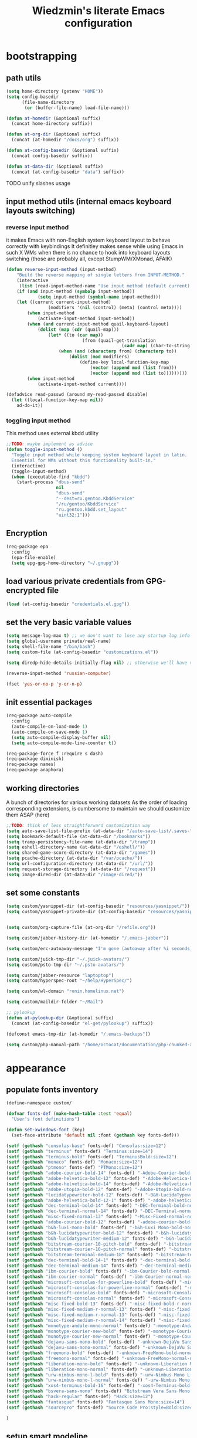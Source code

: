 #+TITLE: Wiedzmin's literate Emacs configuration
#+OPTIONS: toc:4 h:4

* bootstrapping
** path utils
   #+BEGIN_SRC emacs-lisp
     (setq home-directory (getenv "HOME"))
     (setq config-basedir
           (file-name-directory
            (or (buffer-file-name) load-file-name)))

     (defun at-homedir (&optional suffix)
       (concat home-directory suffix))

     (defun at-org-dir (&optional suffix)
       (concat (at-homedir "/docs/org") suffix))

     (defun at-config-basedir (&optional suffix)
       (concat config-basedir suffix))

     (defun at-data-dir (&optional suffix)
       (concat (at-config-basedir "data") suffix))
   #+END_SRC
**** TODO unify slashes usage
** input method utils (internal emacs keyboard layouts switching)
*** reverse input method
    it makes Emacs with non-English system keyboard layout
    to behave correctly with keybindings
    It definitley makes sense while using Emacs in such X WMs
    when there is no chance to hook into keyboard layouts switching
    (those are probably all, except StumpWM/XMonad, AFAIK)
    #+BEGIN_SRC emacs-lisp
      (defun reverse-input-method (input-method)
          "Build the reverse mapping of single letters from INPUT-METHOD."
          (interactive
           (list (read-input-method-name "Use input method (default current): ")))
          (if (and input-method (symbolp input-method))
                  (setq input-method (symbol-name input-method)))
          (let ((current current-input-method)
                      (modifiers '(nil (control) (meta) (control meta))))
              (when input-method
                  (activate-input-method input-method))
              (when (and current-input-method quail-keyboard-layout)
                  (dolist (map (cdr (quail-map)))
                      (let* ((to (car map))
                                   (from (quail-get-translation
                                                  (cadr map) (char-to-string to) 1)))
                          (when (and (characterp from) (characterp to))
                              (dolist (mod modifiers)
                                  (define-key local-function-key-map
                                      (vector (append mod (list from)))
                                      (vector (append mod (list to)))))))))
              (when input-method
                  (activate-input-method current))))

      (defadvice read-passwd (around my-read-passwd disable)
        (let ((local-function-key-map nil))
          ad-do-it))
    #+END_SRC
*** toggling input method
    This method uses external kbdd utility
    #+BEGIN_SRC emacs-lisp :tangle no
      ;;TODO: maybe implement as advice
      (defun toggle-input-method ()
        "Toggle input method while keeping system keyboard layout in latin.
        Essential for WMs without this functionality built-in."
        (interactive)
        (toggle-input-method)
        (when (executable-find "kbdd")
          (start-process "dbus-send"
                         nil
                         "dbus-send"
                         "--dest=ru.gentoo.KbddService"
                         "/ru/gentoo/KbddService"
                         "ru.gentoo.kbdd.set_layout"
                         "uint32:1")))
    #+END_SRC
** Encryption
   #+BEGIN_SRC emacs-lisp
     (req-package epa
       :config
       (epa-file-enable)
       (setq epg-gpg-home-directory "~/.gnupg"))
   #+END_SRC
** load various private credentials from GPG-encrypted file
   #+BEGIN_SRC emacs-lisp
     (load (at-config-basedir "credentials.el.gpg"))
   #+END_SRC
** set the very basic variable values
   #+BEGIN_SRC emacs-lisp
     (setq message-log-max t) ;; we don't want to lose any startup log info
     (setq global-username private/real-name)
     (setq shell-file-name "/bin/bash")
     (setq custom-file (at-config-basedir "customizations.el"))

     (setq diredp-hide-details-initially-flag nil) ;; otherwise we'll have very clipped dired info

     (reverse-input-method 'russian-computer)

     (fset 'yes-or-no-p 'y-or-n-p)
   #+END_SRC
** init essential packages
   #+BEGIN_SRC emacs-lisp
     (req-package auto-compile
       :config
       (auto-compile-on-load-mode 1)
       (auto-compile-on-save-mode 1)
       (setq auto-compile-display-buffer nil)
       (setq auto-compile-mode-line-counter t))

     (req-package-force f :require s dash)
     (req-package diminish)
     (req-package names)
     (req-package anaphora)
   #+END_SRC
** working directories
   A bunch of directories for various working datasets
   As the order of loading corresponding extensions,
   is cumbersome to maintain we should customize them ASAP (here)
   #+BEGIN_SRC emacs-lisp
     ;;TODO: think of less straightforward customization way
     (setq auto-save-list-file-prefix (at-data-dir "/auto-save-list/.saves-"))
     (setq bookmark-default-file (at-data-dir "/bookmarks"))
     (setq tramp-persistency-file-name (at-data-dir "/tramp"))
     (setq eshell-directory-name (at-data-dir "/eshell/"))
     (setq shared-game-score-directory (at-data-dir "/games"))
     (setq pcache-directory (at-data-dir "/var/pcache/"))
     (setq url-configuration-directory (at-data-dir "/url/"))
     (setq request-storage-directory (at-data-dir "/request"))
     (setq image-dired-dir (at-data-dir "/image-dired/"))
   #+END_SRC
** set some constants
   #+BEGIN_SRC emacs-lisp
     (setq custom/yasnippet-dir (at-config-basedir "resources/yasnippet/"))
     (setq custom/yasnippet-private-dir (at-config-basedir "resources/yasnippet-private/"))


     (setq custom/org-capture-file (at-org-dir "/refile.org"))

     (setq custom/jabber-history-dir (at-homedir "/.emacs-jabber"))

     (setq custom/erc-autoaway-message "I'm gone (autoaway after %i seconds)")

     (setq custom/juick-tmp-dir "~/.juick-avatars/")
     (setq custom/psto-tmp-dir "~/.psto-avatars/")

     (setq custom/jabber-resource "laptoptop")
     (setq custom/hyperspec-root "~/help/HyperSpec/")

     (setq custom/wl-domain "ronin.homelinux.net")

     (setq custom/maildir-folder "~/Mail")

     ;; pylookup
     (defun at-pylookup-dir (&optional suffix)
       (concat (at-config-basedir "el-get/pylookup") suffix))

     (defconst emacs-tmp-dir (at-homedir "/.emacs-backups"))

     (setq custom/php-manual-path "/home/octocat/documentation/php-chunked-xhtml/")
   #+END_SRC
* appearance
** populate fonts inventory
   #+BEGIN_SRC emacs-lisp
     (define-namespace custom/

     (defvar fonts-def (make-hash-table :test 'equal)
       "User's font definitions")

     (defun set-xwindows-font (key)
       (set-face-attribute 'default nil :font (gethash key fonts-def)))

     (setf (gethash "consolas-base" fonts-def) "Consolas:size=12")
     (setf (gethash "terminus" fonts-def) "Terminus:size=14")
     (setf (gethash "terminus-bold" fonts-def) "TerminusBold:size=12")
     (setf (gethash "monaco" fonts-def) "Monaco:size=12")
     (setf (gethash "ptmono" fonts-def) "PTMono:size=12")
     (setf (gethash "adobe-courier-bold-14" fonts-def) "-Adobe-Courier-bold-normal-normal-*-14-*-*-*-m-90-iso10646-1")
     (setf (gethash "adobe-helvetica-bold-12" fonts-def) "-Adobe-Helvetica-bold-normal-normal-*-12-*-*-*-*-70-iso10646-1")
     (setf (gethash "adobe-helvetica-bold-14" fonts-def) "-Adobe-Helvetica-bold-normal-normal-*-14-*-*-*-*-82-iso10646-1")
     (setf (gethash "adobe-utopia-bold-12" fonts-def) "-Adobe-Utopia-bold-normal-normal-*-12-*-*-*-*-70-iso10646-1")
     (setf (gethash "lucidatypewriter-bold-12" fonts-def) "-B&H-LucidaTypewriter-bold-normal-normal-Sans-12-*-*-*-m-70-iso10646-1")
     (setf (gethash "adobe-helvetica-bold-12-1" fonts-def) "-adobe-helvetica-bold-o-normal--12-*-75-75-p-69-iso10646-1")
     (setf (gethash "dec-terminal-bold-14" fonts-def) "-DEC-Terminal-bold-normal-normal-*-14-*-*-*-c-80-iso10646-1")
     (setf (gethash "dec-terminal-normal-14" fonts-def) "-DEC-Terminal-normal-normal-normal-*-14-*-*-*-c-80-iso10646-1")
     (setf (gethash "misc-fixed-normal-13" fonts-def) "-Misc-Fixed-normal-normal-normal-*-13-*-*-*-c-70-iso10646-1")
     (setf (gethash "adobe-courier-bold-12" fonts-def) "-adobe-courier-bold-r-normal--12-*-75-75-m-70-iso10646-1")
     (setf (gethash "b&h-luxi-mono-bold" fonts-def) "-b&h-Luxi Mono-bold-normal-normal-*-*-*-*-*-m-0-iso10646-1")
     (setf (gethash "b&h-lucidatypewriter-bold-12" fonts-def) "-b&h-lucidatypewriter-bold-r-normal-sans-12-*-75-75-m-70-iso10646-1")
     (setf (gethash "b&h-lucidatypewriter-medium-12" fonts-def) "-b&h-lucidatypewriter-medium-r-normal-sans-12-*-75-75-m-70-iso10646-1")
     (setf (gethash "bitstream-courier-10-pitch-bold" fonts-def) "-bitstream-Courier 10 Pitch-bold-normal-normal-*-*-*-*-*-m-0-iso10646-1")
     (setf (gethash "bitstream-courier-10-pitch-normal" fonts-def) "-bitstream-Courier 10 Pitch-normal-normal-normal-*-*-*-*-*-m-0-iso10646-1")
     (setf (gethash "bitstream-terminal-medium-18" fonts-def) "-bitstream-terminal-medium-r-normal--18-*-100-100-c-110-iso8859-1")
     (setf (gethash "dec-terminal-bold-14-1" fonts-def) "-dec-terminal-bold-r-normal--14-*-75-75-c-80-iso8859-1")
     (setf (gethash "dec-terminal-medium-14" fonts-def) "-dec-terminal-medium-r-normal--14-*-75-75-c-80-iso8859-1")
     (setf (gethash "ibm-courier-bold" fonts-def) "-ibm-Courier-bold-normal-normal-*-*-*-*-*-m-0-iso10646-1")
     (setf (gethash "ibm-courier-normal" fonts-def) "-ibm-Courier-normal-normal-normal-*-*-*-*-*-m-0-iso10646-1")
     (setf (gethash "microsoft-consolas-for-powerline-bold" fonts-def) "-microsoft-Consolas for Powerline-bold-normal-normal-*-*-*-*-*-m-0-iso10646-1")
     (setf (gethash "microsoft-consolas-for-powerline-normal" fonts-def) "-microsoft-Consolas for Powerline-normal-normal-normal-*-*-*-*-*-m-0-iso10646-1")
     (setf (gethash "microsoft-consolas-bold" fonts-def) "-microsoft-Consolas-bold-normal-normal-*-*-*-*-*-m-0-iso10646-1")
     (setf (gethash "microsoft-consolas-normal" fonts-def) "-microsoft-Consolas-normal-normal-normal-*-*-*-*-*-m-0-iso10646-1")
     (setf (gethash "misc-fixed-bold-13" fonts-def) "-misc-fixed-bold-r-normal--13-*-75-75-c-70-iso10646-1")
     (setf (gethash "misc-fixed-medium-r-normal-13" fonts-def) "-misc-fixed-medium-r-normal--13-*-75-75-c-70-iso10646-1")
     (setf (gethash "misc-fixed-medium-r-normal-13" fonts-def) "-misc-fixed-medium-r-normal--13-*-75-75-c-80-iso10646-1")
     (setf (gethash "misc-fixed-medium-r-normal-14" fonts-def) "-misc-fixed-medium-r-normal--14-*-75-75-c-70-iso10646-1")
     (setf (gethash "monotype-andale-mono-normal" fonts-def) "-monotype-Andale Mono-normal-normal-normal-*-*-*-*-*-m-0-iso10646-1")
     (setf (gethash "monotype-courier-new-bold" fonts-def) "-monotype-Courier New-bold-normal-normal-*-*-*-*-*-m-0-iso10646-1")
     (setf (gethash "monotype-courier-new-normal" fonts-def) "-monotype-Courier New-normal-normal-normal-*-*-*-*-*-m-0-iso10646-1")
     (setf (gethash "dejavu-sans-mono-bold" fonts-def) "-unknown-DejaVu Sans Mono-bold-normal-normal-*-*-*-*-*-m-0-iso10646-1")
     (setf (gethash "dejavu-sans-mono-normal" fonts-def) "-unknown-DejaVu Sans Mono-normal-normal-normal-*-*-*-*-*-m-0-iso10646-1")
     (setf (gethash "freemono-bold" fonts-def) "-unknown-FreeMono-bold-normal-normal-*-*-*-*-*-m-0-iso10646-1")
     (setf (gethash "freemono-normal" fonts-def) "-unknown-FreeMono-normal-normal-normal-*-*-*-*-*-m-0-iso10646-1")
     (setf (gethash "liberation-mono-bold" fonts-def) "-unknown-Liberation Mono-bold-normal-normal-*-*-*-*-*-m-0-iso10646-1")
     (setf (gethash "liberation-mono-normal" fonts-def) "-unknown-Liberation Mono-normal-normal-normal-*-*-*-*-*-m-0-iso10646-1")
     (setf (gethash "urw-nimbus-mono-l-bold" fonts-def) "-urw-Nimbus Mono L-bold-normal-normal-*-16-*-*-*-m-0-iso10646-1")
     (setf (gethash "urw-nimbus-mono-l-normal" fonts-def) "-urw-Nimbus Mono L-normal-normal-normal-*-*-*-*-*-m-0-iso10646-1")
     (setf (gethash "xos4-terminus-bold-16" fonts-def) "-xos4-Terminus-bold-normal-normal-*-16-*-*-*-c-80-iso10646-1")
     (setf (gethash "bsvera-sans-mono" fonts-def) "Bitstream Vera Sans Mono:size=12")
     (setf (gethash "hack-regular" fonts-def) "Hack:size=12")
     (setf (gethash "fantasque" fonts-def) "Fantasque Sans Mono:size=14")
     (setf (gethash "sourcepro" fonts-def) "Source Code Pro:style=Bold:size=13")

     )
   #+END_SRC
** setup smart modeline
   #+BEGIN_SRC emacs-lisp
     (req-package smart-mode-line
       :require rich-minority
       :config
       (setq sml/no-confirm-load-theme t)
       (setq sml/theme 'respectful)
       (setq sml/battery-format " %p%% ")
       (sml/setup)
       (set-face-attribute 'sml/discharging nil :foreground "tomato"))
   #+END_SRC
** load themes and choose one
   #+BEGIN_SRC emacs-lisp
     (req-package deep-thought-theme :disabled t)
     (req-package material-theme :disabled t)
     (req-package nzenburn-theme :disabled t)
     (req-package zenburn-theme :disabled t)
     (req-package darkburn-theme)

     (load-theme 'darkburn t)
     (setq color-theme-is-global t)
   #+END_SRC
** set common colors
   #+BEGIN_SRC emacs-lisp
     (defvar bg-colors "emacs background colors list")
     (defvar fg-colors "emacs foreground colors list")

     (setq bg-colors '("cornsilk" "gray0" "gray18" "gray40"))
     (setq fg-colors '("gainsboro" "navy"))
     (setq mouse-colors '("firebrick" "yellow"))

     (set-cursor-color "chartreuse2")
   #+END_SRC
** setup fonts
   #+BEGIN_SRC emacs-lisp
     (setq font-lock-maximum-decoration t)
     (setq scalable-fonts-allowed t)

     (custom/set-xwindows-font "consolas-base")

     (req-package unicode-fonts)
     (unicode-fonts-setup)
   #+END_SRC
** update some faces values
   #+BEGIN_SRC emacs-lisp
     (when (boundp 'zenburn-colors-alist)
       (set-face-attribute 'default nil :background "#1A1A1A")
       (set-face-attribute 'region nil :background (cdr (assoc "zenburn-bg-2" zenburn-colors-alist))))
   #+END_SRC
* persistence
** definitions
   #+BEGIN_SRC emacs-lisp
     (defun desktop-autosave-save ()
       (desktop-save-in-desktop-dir))
     (add-hook 'auto-save-hook (lambda () (desktop-autosave-save)))

     (defun my-desktop-ignore-semantic (desktop-buffer-file-name)
       "Function to ignore cedet minor modes during restore of buffers"
       nil)
   #+END_SRC
** save history
   #+BEGIN_SRC emacs-lisp
     (req-package savehist
       :config
       (setq savehist-file (at-data-dir "/savehist"))
       (setq savehist-save-minibuffer-history t)
         (setq savehist-autosave-interval 60)
         (setq history-length t)
         (setq history-delete-duplicates t)
       (setq savehist-additional-variables
             '(kill-ring
               search-ring
               regexp-search-ring))
       (savehist-mode t))
   #+END_SRC
** maintain recent files
   #+BEGIN_SRC emacs-lisp
     (req-package recentf
       :require recentf-ext
       :defer t
       :config
       (setq recentf-save-file (at-data-dir "/.recentf"))
       (setq recentf-max-saved-items 250)
       (setq recentf-max-menu-items 15)
       ;; get rid of `find-file-read-only' and replace it with something more useful.
       (recentf-mode t) ;enable recent files mode.
       )
   #+END_SRC
** backups
   #+BEGIN_SRC emacs-lisp
     (setq auto-save-file-name-transforms `((".*" ,emacs-tmp-dir t)))
     (setq auto-save-visited-file-name t)
     (setq backup-directory-alist `(("." . ,emacs-tmp-dir)))
     (setq backup-by-copying t)
     (setq backup-by-copying-when-linked t)
     (setq delete-old-versions -1)
     (setq version-control t)

     (req-package backup-walker) ;TODO: bind to key and other stuff
   #+END_SRC
** desktop
   #+BEGIN_SRC emacs-lisp
     (req-package desktop
       :config
       (setq-default desktop-missing-file-warning nil)
       (setq-default desktop-path '("~"))
       (setq-default desktop-save t)
       (setq-default desktop-save-mode t)
       (setq-default save-place t)
       (setq history-length t)
       (setq history-delete-duplicates t)
       (setq desktop-buffers-not-to-save
             (concat "\\(" "^nn\\.a[0-9]+\\|\\.log\\|(ftp)\\|^tags\\|^TAGS"
                     "\\|\\.emacs.*\\|\\.diary\\|\\.newsrc-dribble\\|\\.bbdb"
                     "\\)$"))
       (desktop-save-mode t)
       (setq desktop-restore-eager 10)
       (desktop-load-default)

       (add-to-list 'desktop-globals-to-save '(buffer-name-history      . 100))
       (add-to-list 'desktop-globals-to-save '(dired-regexp-history     . 20))
       (add-to-list 'desktop-globals-to-save '(extended-command-history . 100))
       (add-to-list 'desktop-globals-to-save '(file-name-history        . 500))
       (add-to-list 'desktop-globals-to-save '(grep-history             . 50))
       (add-to-list 'desktop-globals-to-save '(minibuffer-history       . 100))
       (add-to-list 'desktop-globals-to-save '(query-replace-history    . 60))
       (add-to-list 'desktop-globals-to-save '(read-expression-history  . 60))
       (add-to-list 'desktop-globals-to-save '(regexp-history           . 60))
       (add-to-list 'desktop-globals-to-save '(regexp-search-ring       . 20))
       (add-to-list 'desktop-globals-to-save '(search-ring              . 20))
       (add-to-list 'desktop-globals-to-save '(shell-command-history    . 50))
       (add-to-list 'desktop-globals-to-save 'file-name-history)

       (add-to-list 'desktop-locals-to-save 'buffer-file-coding-system)
       (add-to-list 'desktop-locals-to-save 'tab-width)
       (add-to-list 'desktop-locals-to-save 'buffer-file-coding-system)

       (add-to-list 'desktop-modes-not-to-save 'dired-mode)
       (add-to-list 'desktop-modes-not-to-save 'Info-mode)
       (add-to-list 'desktop-modes-not-to-save 'info-lookup-mode)
       (add-to-list 'desktop-modes-not-to-save 'fundamental-mode))
   #+END_SRC
* common
** emacs server
*** defininitions
    #+BEGIN_SRC emacs-lisp
      (define-namespace custom/

      (defun server-save-edit ()
          (interactive)
          (save-buffer)
          (server-edit))

      (defun save-buffer-clients-on-exit ()
          (interactive)
          (if (and (boundp 'server-buffer-clients) server-buffer-clients)
                  (server-save-edit)
              (save-buffers-kill-emacs t)))

      )
    #+END_SRC
*** setup
    #+BEGIN_SRC emacs-lisp
      (add-hook 'server-visit-hook
                (lambda () (local-set-key (kbd "C-c C-c") 'custom/server-save-edit)))
      ;; (add-hook 'kill-emacs-hook 'custom/save-buffer-clients-on-exit)

      (unless (and (string-equal "root" (getenv "USER"))
                   (server-running-p))
        ;; Only start server mode if I'm not root and it is not running
        (require 'server)
        (server-start))
    #+END_SRC
** some keyboard related stuff
   #+BEGIN_SRC emacs-lisp
       ;;;###autoload
     (defun keys-describe-prefixes ()
       (interactive)
       (with-output-to-temp-buffer "*Bindings*"
         (dolist (letter-group (list
                                (cl-loop for c from ?a to ?z
                                         collect (string c))
                                (cl-loop for c from ?α to ?ω
                                         collect (string c))))
           (dolist (prefix '("" "C-" "M-" "C-M-"))
             (princ (mapconcat
                     (lambda (letter)
                       (let ((key (concat prefix letter)))
                         (format ";; (global-set-key (kbd \"%s\") '%S)"
                                 key
                                 (key-binding (kbd key)))))
                     letter-group
                     "\n"))
             (princ "\n\n")))))

     (req-package keyfreq
       :defer t
       :config
       (keyfreq-mode 1)
       (keyfreq-autosave-mode 1))

     (req-package unbound)
   #+END_SRC
** remove elc after save
   If you're saving an elisp file, likely the .elc is no longer valid.
   #+BEGIN_SRC emacs-lisp
     (add-hook 'after-save-hook
               (lambda ()
               (if (and (equal major-mode 'emacs-lisp-mode)
                        (file-exists-p (concat buffer-file-name "c")))
                     (delete-file (concat buffer-file-name "c")))))
   #+END_SRC
** a handy macro to execute code only in major mode it makes sense in
   #+BEGIN_SRC emacs-lisp
     (define-namespace custom/

     (defmacro with-major-mode (mode &rest body)
       `(lambda () (interactive)
          (when (eq major-mode ,mode)
            (progn ,@body))))

     )
   #+END_SRC
** Enable functions that are disabled by default
   #+BEGIN_SRC emacs-lisp
     (put 'dired-find-alternate-file 'disabled nil)
     (put 'downcase-region 'disabled nil)
     (put 'downcase-region 'disabled nil)
     (put 'erase-buffer 'disabled nil)
     (put 'narrow-to-region 'disabled nil)
     (put 'scroll-left 'disabled nil)
     (put 'scroll-right 'disabled nil)
     (put 'set-goal-column 'disabled nil)
     (put 'upcase-region 'disabled nil)
     (put 'upcase-region 'disabled nil)

     (setq disabled-command-function nil)
   #+END_SRC
** world time
   #+BEGIN_SRC emacs-lisp
     (setq display-time-world-list
           '(("Europe/Moscow" "Moscow")
             ("America/New_York" "New York")))
   #+END_SRC
** security
   #+BEGIN_SRC emacs-lisp
     (req-package epg)

     (setq password-cache-expiry 7200)
     (setq password-cache t)
   #+END_SRC
** local variables processing
   #+BEGIN_SRC emacs-lisp
     (setq enable-local-variables nil)
   #+END_SRC
** warnings processing
   #+BEGIN_SRC emacs-lisp
     (setq warning-suppress-types nil)
   #+END_SRC
** frames
*** call this on WM side to sync frames and heads count
    #+BEGIN_SRC emacs-lisp
      (define-namespace custom/

      (defun update-frames (heads-count)
        (let ((frames-count (length (frame-list))))
          (cond
           ((= heads-count 2)
            (when (= frames-count 1)
              (make-frame-command)))
           ((= heads-count 1)
            (when (> frames-count 1)
              (delete-other-frames)))
           (t
            (delete-other-frames)))))

      )
    #+END_SRC
*** appearance
    #+BEGIN_SRC emacs-lisp
      (setq frame-title-format "emacs - %b %f")

      (setq inhibit-startup-echo-area-message "octocat")
      (setq inhibit-startup-message t)
      (setq inhibit-startup-screen t)
      (setq initial-scratch-message nil)

      (setq line-number-mode t)

      (setq resize-mini-windows t)
      (setq max-mini-window-height 0.33)

      (setq column-number-mode t)

      (load-library "time")
      (setq display-time-day-and-date t)
      (setq display-time-form-list (list 'time 'load))
      (setq display-time-mail-file t)
      (setq display-time-string-forms '( day " " monthname " (" dayname ") " 24-hours ":" minutes))

      (setq use-dialog-box nil)
      (setq visible-bell t)
      (setq ring-bell-function 'ignore)
      (setq size-indication-mode t)
      (setq split-width-threshold nil)
      (setq enable-recursive-minibuffers t)
      (setq echo-keystrokes 0.1)
      (setq truncate-partial-width-windows nil)

      (and (fboundp 'scroll-bar-mode) (scroll-bar-mode 0))
      (menu-bar-mode -1)
      (scroll-bar-mode 0)
      (blink-cursor-mode 0)
      (tool-bar-mode 0)
      (tooltip-mode nil)
      (global-font-lock-mode t)
      (display-battery-mode 1)
      (display-time)

      (req-package popwin)
      (req-package vline)

      (req-package volatile-highlights
        :config
        (volatile-highlights-mode t))
    #+END_SRC
** GC tweaks
   #+BEGIN_SRC emacs-lisp
     (setq gc-cons-percentage 0.3)
     (setq gc-cons-threshold 20000000)

     (defun my-minibuffer-setup-hook ()
       (setq gc-cons-threshold most-positive-fixnum))

     (defun my-minibuffer-exit-hook ()
       (setq gc-cons-threshold 800000))

     (add-hook 'minibuffer-setup-hook #'my-minibuffer-setup-hook)
     (add-hook 'minibuffer-exit-hook #'my-minibuffer-exit-hook)
   #+END_SRC
** hooks for tabs and spaces ;]
   #+BEGIN_SRC emacs-lisp
     ;; clean trailing whitespaces automatically
     (setq custom/trailing-whitespace-modes
           '(
             c++-mode
             c-mode
             haskell-mode
             emacs-lisp-mode
             lisp-mode
             scheme-mode
             erlang-mode
             python-mode
             js-mode
             js2-mode
             html-mode
             lua-mode
             yaml-mode
             ))
     ;; untabify some modes
     (setq custom/untabify-modes
           '(
             haskell-mode
             emacs-lisp-mode
             lisp-mode
             scheme-mode
             erlang-mode
             clojure-mode
             python-mode
             ))

     (defun common-hooks/trailing-whitespace-hook ()
       (when (member major-mode custom/trailing-whitespace-modes)
         (delete-trailing-whitespace)))

     (defun common-hooks/untabify-hook ()
       (when (member major-mode custom/untabify-modes)
         (untabify (point-min) (point-max))))

     (add-hook 'before-save-hook 'common-hooks/trailing-whitespace-hook)
     (add-hook 'before-save-hook 'common-hooks/untabify-hook)
   #+END_SRC
** encodings
   #+BEGIN_SRC emacs-lisp
     (setq locale-coding-system 'utf-8)
     (set-default buffer-file-coding-system 'utf-8-unix)
     (set-default default-buffer-file-coding-system 'utf-8-unix)
     (prefer-coding-system 'utf-8)
     (set-buffer-file-coding-system 'utf-8 'utf-8-unix)
     (set-default-coding-systems 'utf-8)
     (set-keyboard-coding-system 'utf-8)
     (set-selection-coding-system 'utf-8)
     (set-terminal-coding-system 'utf-8)
     (define-coding-system-alias 'UTF-8 'utf-8)
   #+END_SRC
** uniquify buffer names
   #+BEGIN_SRC emacs-lisp
     (req-package uniquify
       :config
       (setq uniquify-buffer-name-style 'post-forward)
       (setq uniquify-separator ":")
       (setq uniquify-ignore-buffers-re "^\\*")
       (setq uniquify-strip-common-suffix nil))
   #+END_SRC
** diminish modeline contents
   #+BEGIN_SRC emacs-lisp
     (req-package rich-minority
       :config
       (setq rm-blacklist
             '(" GitGutter"
               " VHl"
               " WLR"
               " Emmet"
               " Wrap"
               " Fill"
               " Abbrev"
               " SliNav"
               " Helm"
               )))

     (req-package diminish :commands diminish)
   #+END_SRC
** view system processes info
   #+BEGIN_SRC emacs-lisp
     (req-package list-processes+)

     (global-set-key (kbd "C-x c") 'proced)
   #+END_SRC
** OS-specific stuff
   Besides the common part of the common setup (sic!) there is also 
   a little part of customizations begin specific to OS Emacs is 
   running on. So here they are (conditionally loaded):
*** linux specific
    #+BEGIN_SRC emacs-lisp :tangle (if (eq system-type 'gnu/linux) "yes" "no")
      (setq x-alt-keysym 'meta)

      (setq browse-url-browser-function 'browse-url-generic)
      ;;TODO: find a way to set default browser system-wide, maybe like frames machinery
      (setq browse-url-generic-program "/usr/bin/google-chrome-stable")
    #+END_SRC
*** darwin specific
    #+BEGIN_SRC emacs-lisp :tangle (if (eq system-type 'darwin) "yes" "no")
      ;; key bindings
      (cua-mode t)
      (setq mac-option-key-is-meta t)
      (setq mac-command-key-is-meta nil)
      (setq process-connection-type nil)
      (setq mac-command-modifier 'hyper)    ;meta|super
      (setq mac-pass-command-to-system nil)   ;;avoid hiding with M-h
      (global-set-key [(hyper x)] 'cua-cut-region)
      (global-set-key [(hyper c)] 'cua-copy-region)
      (global-set-key [(hyper v)] 'cua-paste)
      (global-set-key [kp-delete] 'delete-char) ;; sets fn-delete to be right-delete
      (setq mac-control-modifier 'control)

      ;; Ignore .DS_Store files with ido mode
      (add-to-list 'ido-ignore-files "\\.DS_Store")

      (setq locate-command "mdfind")
      (setq helm-locate-command "mdfind")

      (prefer-coding-system 'utf-8-unix)
      (set-default-coding-systems 'utf-8-unix)
      (if (< emacs-major-version 23)
          (set-keyboard-coding-system 'utf-8))
      (set-clipboard-coding-system 'utf-8)
      (set-terminal-coding-system 'utf-8)
    #+END_SRC
** ubiquitous hydra
*** some definitions
    #+BEGIN_SRC emacs-lisp
      (define-namespace custom/

      ;; some customizations for nested hydras
      (defvar hydra-stack nil)

      (defun hydra-push (expr)
        (push `(lambda () ,expr) hydra-stack))

      (defun hydra-pop ()
        (interactive)
        (let ((x (pop hydra-stack)))
          (when x
            (funcall x))))

      )
    #+END_SRC
*** use it
    #+BEGIN_SRC emacs-lisp
      (req-package hydra
        :config
        (set-face-attribute 'hydra-face-blue nil :foreground "#00bfff"))
    #+END_SRC
* navigate
** URLs, links and TAPs
*** definitions
    #+BEGIN_SRC emacs-lisp
      (define-namespace custom/

      ;;TODO: make implemetation less straightforward or find "right way" to do it
      (defun process-thing-at-point ()
        (interactive)
        (cond
         ((equal major-mode 'ag-mode) (compile-goto-error))
         ((or (equal major-mode 'org-agenda-mode)
              (equal major-mode 'org-mode)) (org-return))
         ((or (equal major-mode 'jabber-chat-mode)
              (equal major-mode 'erc-mode)) (browse-url (thing-at-point 'url t)))
         (t (browse-url (thing-at-point 'url t)))))

      ;;TODO: find a common way for all url-browsing functionality in config
      ;;to handle special cases like spaces in urls, etc.
      (defun open-urls-in-region (beg end)
        "Open URLs between BEG and END."
        (interactive "r")
        (save-excursion
          (save-restriction
            (let ((urls))
              (narrow-to-region beg end)
              (goto-char (point-min))
              (while (re-search-forward org-plain-link-re nil t)
                (push (thing-at-point 'url) urls))
              (dolist (url (reverse urls))
                (browse-url url))))))

      (defvar url-regexp "\\(http\\(s\\)*://\\)\\(www.\\)*\\|\\(www.\\)")

      (defun find-url-backward ()
        (interactive)
        (re-search-backward url-regexp nil t))

      (defun find-url-forward ()
        (interactive)
        (re-search-forward url-regexp nil t)
        )

      )
    #+END_SRC
*** setup
    #+BEGIN_SRC emacs-lisp
      (req-package ace-link
        :config
        (ace-link-setup-default))

      (req-package link-hint)
    #+END_SRC
** cursor positioning
   #+BEGIN_SRC emacs-lisp
     (define-namespace custom/

     ;;Make cursor stay in the same column when scrolling using pgup/dn.
     ;;Previously pgup/dn clobbers column position, moving it to the
     ;;beginning of the line.
     ;;<http://www.dotemacs.de/dotfiles/ElijahDaniel.emacs.html>
     (defadvice scroll-up (around ewd-scroll-up first act)
       "Keep cursor in the same column."
       (let ((col (current-column)))
         ad-do-it
         (move-to-column col)))
     (defadvice scroll-down (around ewd-scroll-down first act)
       "Keep cursor in the same column."
       (let ((col (current-column)))
         ad-do-it
         (move-to-column col)))

     (defun smarter-move-beginning-of-line (arg)
       "Move point back to indentation of beginning of line.

       Move point to the first non-whitespace character on this line.
       If point is already there, move to the beginning of the line.
       Effectively toggle between the first non-whitespace character and
       the beginning of the line.

       If ARG is not nil or 1, move forward ARG - 1 lines first.  If
       point reaches the beginning or end of the buffer, stop there."
       (interactive "^p")
       (setq arg (or arg 1))
       ;; Move lines first
       (when (/= arg 1)
         (let ((line-move-visual nil))
           (forward-line (1- arg))))
       (let ((orig-point (point)))
         (back-to-indentation)
         (when (= orig-point (point))
           (move-beginning-of-line 1))))

     (defun skip-to-next-blank-line ()
       (interactive)
       (let ((inhibit-changing-match-data t))
         (forward-char 1)
         (unless (search-forward-regexp "^\\s *$" nil t)
           (forward-char -1))))

     (defun skip-to-previous-blank-line ()
       (interactive)
       (let ((inhibit-changing-match-data t))
         (forward-char -1)
         (unless (search-backward-regexp "^\\s *$" nil t)
           (forward-char 1))))

     ;; When popping the mark, continue popping until the cursor actually moves
     ;; Also, if the last command was a copy - skip past all the expand-region cruft.
     (defadvice pop-to-mark-command (around ensure-new-position activate)
       (let ((p (point)))
         (when (eq last-command 'save-region-or-current-line)
           ad-do-it
           ad-do-it
           ad-do-it)
         (dotimes (i 10)
           (when (= p (point)) ad-do-it))))

     )

     (setq scroll-preserve-screen-position 'always)

     (req-package saveplace
       :config
       (setq save-place-file (at-data-dir "/.emacs-places"))
       (setq save-place t))

     (setq-default save-place t)
   #+END_SRC
** helm
*** definitions
    #+BEGIN_SRC emacs-lisp
      (define-namespace custom/

      (defun helm-find-files ()
        (interactive)
        (helm-other-buffer '(
                             helm-source-files-in-current-dir
                             helm-source-recentf
                             helm-source-file-name-history
                             helm-source-findutils
                             helm-source-locate
                             )
                           "*helm-find-files*"))

      (require 'helm-utils)
      (defvar helm-source-portage-files
        `((name . "Portage files")
          (candidates . ,(helm-walk-directory "/etc/portage" :path 'full))
          (action . (lambda (candidate)
                      (helm-find-file-as-root candidate)))))

      )
    #+END_SRC
*** setup
    #+BEGIN_SRC emacs-lisp
      (req-package-force helm
        :init
        (req-package helm-config)
        (req-package helm-files)
        (req-package helm-info)
        (req-package helm-locate)
        (req-package helm-misc)
        (req-package helm-grep)
        (req-package helm-buffers
          :config
          (pushnew 'python-mode helm-buffers-favorite-modes))
        :config
        (setq helm-quick-update t)
        (setq helm-split-window-in-side-p t)
        (setq helm-ff-search-library-in-sexp t)
        (setq helm-ff-file-name-history-use-recentf t)
        (setq helm-buffers-fuzzy-matching t)
        (setq helm-recentf-fuzzy-match t)
        (setq helm-locate-fuzzy-match t)
        (setq helm-M-x-fuzzy-match t)
        (setq helm-apropos-fuzzy-match t)
        (setq helm-apropos-fuzzy-match t)
        (setq helm-move-to-line-cycle-in-source t)
        (setq helm-buffer-max-length nil)
        (setq helm-adaptive-history-file (at-data-dir "/helm-adaptive-history"))
        (bind-key "C-<down>" 'helm-next-source helm-map)
        (bind-key "C-<up>" 'helm-previous-source helm-map)
        (bind-key "C-x b" 'helm-buffers-list)
        (bind-key "C-*" 'helm-mark-all helm-map)
        (bind-key "C-x j j" 'helm-bookmarks)
        (bind-key "M-x" 'helm-M-x)
        (bind-key "C-h a" 'helm-apropos)
        (bind-key "C-h r" 'helm-info-emacs)
        (bind-key "C-h r" 'helm-info-at-point)
        (bind-key "C-x C-r" 'helm-recentf)
        ;;TODO: investigate and bind 'helm-resume
        ;;TODO: investigate and bind 'helm-multi-files
        (helm-mode t)
        (helm-adaptive-mode 1)
        (helm-autoresize-mode 1)
        (helm-descbinds-mode 1)             ; find the cause of "attempt to delete minibuffer window"
        ;;TODO: investigate and bind 'helm-descbinds
        )

      (req-package wgrep-helm
        :require helm wgrep) ;TODO: maybe configure

      (req-package helm-projectile
        :require helm projectile dash cl-lib
        :config
        (helm-projectile-on))

      (req-package helm-descbinds :require helm)
      (req-package helm-themes :require helm)
      (req-package helm-helm-commands :require helm)
      (req-package helm-dired-recent-dirs :require helm)
      (req-package helm-flycheck :require helm)
      (req-package ac-helm :require helm auto-complete popup cl-lib)

      (req-package helm-ag
        :require helm
        :config
        (setq helm-ag-insert-at-point 'symbol)
        (setq helm-ag-fuzzy-match t)
        ;;TODO: add other common escapes
        (defadvice helm-ag--query (after escape-search-term activate)
          (setq helm-ag--last-query (replace-regexp-in-string "\\*" "\\\\*" helm-ag--last-query))))

      ;;TODO: sync and maybe slurp something from rc-cc
      (req-package helm-gtags
        :require helm
        :defer t
        :config
        (setq helm-gtags-path-style 'relative)
        (setq helm-gtags-ignore-case t)
        (setq helm-gtags-auto-update t)
        (setq helm-gtags-use-input-at-cursor t)
        (setq helm-gtags-pulse-at-cursor t)
        (setq helm-gtags-suggested-key-mapping t)
        (bind-key "M-t" 'helm-gtags-find-tag helm-gtags-mode-map)
        (bind-key "M-r" 'helm-gtags-find-rtag helm-gtags-mode-map)
        (bind-key "C-M-s" 'helm-gtags-find-symbol helm-gtags-mode-map)
        (bind-key "M-s s" 'helm-gtags-select helm-gtags-mode-map)
        (bind-key "M-g M-p" 'helm-gtags-parse-file helm-gtags-mode-map)
        (bind-key "C-c <" 'helm-gtags-previous-history helm-gtags-mode-map)
        (bind-key "C-c >" 'helm-gtags-next-history helm-gtags-mode-map)
        (bind-key "M-." 'helm-gtags-dwim helm-gtags-mode-map)
        (bind-key "M-," 'helm-gtags-pop-stack helm-gtags-mode-map)
        (bind-key "M-s t" 'helm-gtags-tags-in-this-function helm-gtags-mode-map)
        (add-hook 'dired-mode-hook 'helm-gtags-mode)
        (add-hook 'c-mode-hook 'helm-gtags-mode)
        (add-hook 'c++-mode-hook 'helm-gtags-mode))

      ;; (req-package helm-fuzzier
      ;;   :require helm
      ;;   :config
      ;;   (helm-fuzzier-mode 1))

      (req-package helm-flx
        :require helm flx
        :config
        (helm-flx-mode 1))
    #+END_SRC
** projectile
*** definitions
    #+BEGIN_SRC emacs-lisp
      (define-namespace custom/

      (defvar suppress-projectile-symbol-at-point nil
        "Whether to suppress inserting symbol at point while using projectile searches")

      (defadvice projectile-symbol-at-point (around projectile-suppress-symbol-at-point activate)
        (if suppress-projectile-symbol-at-point
            (setq ad-return-value "")
          (setq ad-return-value ad-do-it)))

      (defun projectile-ag (arg)
        (interactive "p")
        (message "arg: %s" arg)
        (if (equal arg 4)
            (setq suppress-projectile-symbol-at-point t)
          (setq suppress-projectile-symbol-at-point nil))
        (call-interactively 'projectile-ag))

      )
    #+END_SRC
*** setup
    #+BEGIN_SRC emacs-lisp
      (req-package projectile
        :require dash pkg-info
        :config
        (projectile-global-mode -1) ;; to explicitly disable in all buffers
        (setq projectile-enable-caching t)
        (setq projectile-cache-file (at-data-dir "/projectile.cache"))
        (setq projectile-known-projects-file (at-data-dir "/projectile-bookmarks.eld"))
        (setq projectile-require-project-root nil)
        (setq projectile-switch-project-action 'helm-projectile)
        (setq projectile-completion-system 'ivy)
        (setq projectile-tags-command
              "find %s -type f -print | egrep -v \"/[.][a-zA-Z]\" | etags -")
        (add-to-list 'projectile-other-file-alist '("html" "js"))
        (add-to-list 'projectile-other-file-alist '("js" "html"))
        (diminish 'projectile-mode "prj")
        (defhydra hydra-projectile (:color teal)
          "
          PROJECT: %(projectile-project-root)
          find                         Project               More
          ---------------------------------------------------------------------------------------
          _fd_irectory                 i_pb_uffer            _c_ommander
          _ft_est file                 in_pf_o               _s_witch to buffer
          _ff_ile                      run _pt_ests          switch to buffer (other _w_indow)
          file d_fw_im                 _pc_ompile            _d_ired
          file o_ft_her window         _pi_nvalidate cache   display _b_uffer
          _fo_ther file                _pk_ill buffers       _r_ecentf
          other file _fO_ther window
          "
          ("fd" helm-projectile-find-dir)
          ("ft" projectile-find-test-file)
          ("ff" helm-projectile-find-file)
          ("fw" helm-projectile-find-file-dwim)
          ("ft" projectile-find-file-dwim-other-window)
          ("fo" helm-projectile-find-other-file)
          ("fO" projectile-find-other-file-other-window)
          ("pb" projectile-ibuffer)
          ("pf" projectile-project-info)
          ("pt" projectile-test-project)
          ("pc" projectile-compile-project)
          ("pi" projectile-invalidate-cache)
          ("pk" projectile-kill-buffers)
          ("ps" projectile-switch-project)
          ("c" projectile-commander)
          ("s" projectile-switch-to-buffer)
          ("w" projectile-switch-to-buffer-other-window)
          ("d" projectile-dired)
          ("b" projectile-display-buffer)
          ("r" projectile-recentf)
          ;;TODO: write legend
          ("s" projectile-run-command-in-root)
          ("S" projectile-run-async-shell-command-in-root))
        (global-set-key (kbd "<f8>") 'hydra-projectile/body))

      (req-package projectile-sift :require sift projectile) ;;TODO: customize
    #+END_SRC
** dired
*** always refresh contents
    #+BEGIN_SRC emacs-lisp
      (define-namespace custom/

      ;; Updated file system on all buffer switches if in dired mode
      (defadvice switch-to-buffer-other-window (after auto-refresh-dired (buffer &optional norecord) activate)
        (if (equal major-mode 'dired-mode)
            (revert-buffer)))
      (defadvice switch-to-buffer (after auto-refresh-dired (buffer &optional norecord) activate)
        (if (equal major-mode 'dired-mode)
            (revert-buffer)))
      (defadvice display-buffer (after auto-refresh-dired (buffer &optional not-this-window frame) activate)
        (if (equal major-mode 'dired-mode)
            (revert-buffer)))
      (defadvice other-window (after auto-refresh-dired (arg &optional all-frame) activate)
        (if (equal major-mode 'dired-mode)
            (revert-buffer)))

      )
    #+END_SRC
*** navigate to margins
    #+BEGIN_SRC emacs-lisp
      (define-namespace custom/

      ;; C-a is nicer in dired if it moves back to start of files
      (defun dired-back-to-start-of-files ()
        (interactive)
        (backward-char (- (current-column) 2)))

      ;; M-up is nicer in dired if it moves to the third line - straight to the ".."
      (defun dired-back-to-top ()
        (interactive)
        (beginning-of-buffer)
        (next-line 2)
        (dired-back-to-start-of-files))

      ;; M-down is nicer in dired if it moves to the last file
      (defun dired-jump-to-bottom ()
        (interactive)
        (end-of-buffer)
        (next-line -1)
        (dired-back-to-start-of-files))

      )
    #+END_SRC
*** sort contents
    #+BEGIN_SRC emacs-lisp
      (define-namespace custom/

      (defun dired-sort ()
        "Sort dired listings with directories first."
        (save-excursion
          (let (buffer-read-only)
            (forward-line 2) ;; beyond dir. header
            (sort-regexp-fields t "^.*$" "[ ]*." (point) (point-max)))
          (set-buffer-modified-p nil)))

      (defadvice dired-readin
          (after dired-after-updating-hook first () activate)
        "Sort dired listings with directories first before adding marks."
        (dired-sort))

      )
    #+END_SRC
*** utils
    #+BEGIN_SRC emacs-lisp
      (define-namespace custom/

      (defun dired-open-term ()
        "Open an `ansi-term' that corresponds to current directory."
        (interactive)
        (let ((current-dir (dired-current-directory)))
          (term-send-string
           (custom/terminal)
           (if (file-remote-p current-dir)
               (let ((v (tramp-dissect-file-name current-dir t)))
                 (format "ssh %s@%s\n"
                         (aref v 1) (aref v 2)))
             (format "cd '%s'\n" current-dir)))))

      (defun sudo-dired ()
        (interactive)
        (require 'tramp)
        (let ((dir (expand-file-name default-directory)))
          (if (string-match "^/sudo:" dir)
              (user-error "Already in sudo")
            (dired (concat "/sudo::" dir)))))

      )
    #+END_SRC
*** setup
    #+BEGIN_SRC emacs-lisp
      (defvar *directory-separator* '?/)
      (define-obsolete-function-alias 'make-local-hook 'ignore "21.1")
      (define-obsolete-variable-alias 'directory-sep-char '*directory-separator*)

      (req-package dired
        :init
        :config
        (setq dired-recursive-deletes 'top) ;; Allows recursive deletes
        (setq dired-dwim-target t)
        (setq dired-listing-switches "-lah1v --group-directories-first")
        (global-set-key (kbd "C-c x") 'direx:jump-to-directory)
        ;; (global-set-key (kbd "C-c C-j") 'dired-jump)
        (bind-key "C-c C-s" 'dired-toggle-sudo dired-mode-map)
        (bind-key "C-c C-m" 'custom/get-file-md5 dired-mode-map)
        (bind-key "!" 'custom/sudo-dired dired-mode-map)
        (bind-key "C-a" 'custom/dired-back-to-start-of-files dired-mode-map)
        (bind-key "C-x C-k" 'dired-do-delete dired-mode-map) ;; Delete with C-x C-k to match file buffers and magit
        (bind-key "`" 'custom/dired-open-term dired-mode-map)
        (define-key dired-mode-map (vector 'remap 'beginning-of-buffer) 'custom/dired-back-to-top)
        (define-key dired-mode-map (vector 'remap 'end-of-buffer) 'custom/dired-jump-to-bottom))

      (req-package dired-sort-menu)

      (req-package dired+
        :config
        ;; TODO: check if this is not obsolete yet
        (setq diredp-ignored-file-name 'green-face)
        (setq diredp-other-priv 'white-face)
        (setq diredp-rare-priv 'white-red-face)
        (setq diredp-compressed-file-suffix 'darkyellow-face))

      (req-package wdired
        :defer t
        :config
        (setq wdired-allow-to-change-permissions 'advanced)
        (setq wdired-allow-to-change-permissions t)
        (bind-key "C-a" 'custom/dired-back-to-start-of-files wdired-mode-map)
        (bind-key (vector 'remap 'beginning-of-buffer) 'custom/dired-back-to-top wdired-mode-map)
        (bind-key (vector 'remap 'end-of-buffer) 'custom/dired-jump-to-bottom wdired-mode-map)
        (bind-key "r" 'wdired-change-to-wdired-mode dired-mode-map))

      (req-package dired-x)
      (req-package dired-toggle-sudo)

      ;; Reload dired after making changes
      (--each '(dired-do-rename
                dired-create-directory
                wdired-abort-changes)
        (eval `(defadvice ,it (after revert-buffer activate)
                 (revert-buffer))))

      (req-package dired-filetype-face)
    #+END_SRC
** bookmark+
   #+BEGIN_SRC emacs-lisp
     (req-package bookmark+
       :init
       :config
       (setq bmkp-last-bookmark-file (at-data-dir "/bookmarks")))

     (req-package crosshairs :require hl-line+ col-highlight vline)
   #+END_SRC
** search
*** definitions
    #+BEGIN_SRC emacs-lisp
      (define-namespace custom/

      (defun occur-and-switch (search)
        (interactive "sSearch for: ")
        (occur (regexp-quote search))
        (switch-to-buffer-other-window "*Occur*"))

      (defadvice occur-mode-goto-occurrence (after close-occur activate)
        (delete-other-windows))

      (defun isearch-occur ()
        (interactive)
        (let ((case-fold-search isearch-case-fold-search))
          (occur-and-switch (if isearch-regexp isearch-string
                              (regexp-quote isearch-string)))))

      )
    #+END_SRC
*** setup
    #+BEGIN_SRC emacs-lisp
      (req-package wgrep)

      (req-package occur-context-resize)

      (req-package phi-search)

      (req-package sift
        :config
        (defadvice sift-regexp (around escape-search-term activate)
          (ad-set-arg 0 (replace-regexp-in-string "\\*" "\\\\*" (ad-get-arg 0)))
          ad-do-it))

      (req-package phi-search-mc
        :require phi-search multiple-cursors
        :config
        (phi-search-mc/setup-keys)
        (add-hook 'isearch-mode-hook 'phi-search-from-isearch-mc/setup-keys))

      (req-package fuzzy
        :config
        (turn-on-fuzzy-isearch))
    #+END_SRC
** operations with windows
   #+BEGIN_SRC emacs-lisp
     (req-package zoom-window
       :config
       (setq zoom-window-mode-line-color "DarkGreen"))

     (req-package windmove
       :bind
       (("C-s-<up>" . windmove-up)
        ("C-s-<down>" . windmove-down)
        ("C-s-<left>" . windmove-left)
        ("C-s-<right>" . windmove-right)
        ))

     (req-package windsize)

     (req-package framemove
       :config
       (setq framemove-hook-into-windmove t))

     (req-package ace-window
       :require avy
       :init
       (setq aw-background nil)
       (setq aw-leading-char-style 'char)
       :config
       (set-face-attribute 'aw-mode-line-face nil :foreground "white")
       (custom-set-faces
        '(aw-leading-char-face
          ((t (:inherit ace-jump-face-foreground :height 3.0))))))

     (req-package transpose-frame
       :config
       (defhydra hydra-transpose-frame ()
         "frames geometry management"
         ("t" transpose-frame "transpose")
         ("i" flip-frame "flip")
         ("o" flop-frame "flop")
         ("r" rotate-frame "rotate")
         ("<left>" rotate-frame-anticlockwise "rotate <-")
         ("<right>" rotate-frame-clockwise "rotate ->")
         ("q" nil "cancel"))
       (global-set-key (kbd "C-<f2>") 'hydra-transpose-frame/body))

     ;;TODO: plan docstring
     (defhydra hydra-window (global-map "<f2>")
       "window"
       ("<left>" windmove-left "left")
       ("<down>" windmove-down "down")
       ("<up>" windmove-up "up")
       ("<right>" windmove-right "right")
       ("w" ace-window "ace" :color blue)
       ("3" (lambda ()
              (interactive)
              (split-window-right)
              (windmove-right)
              (switch-to-next-buffer))
        "vert")
       ("2" (lambda ()
              (interactive)
              (split-window-below)
              (windmove-down)
              (switch-to-next-buffer))
        "horiz")
       ("u" hydra-universal-argument "universal")
       ("s" (lambda () (interactive) (ace-window 4)) "swap")
       ("d" (lambda () (interactive) (ace-window 16)) "delete")
       ("1" delete-other-windows "1" :color blue)
       ("i" ace-maximize-window "a1" :color blue)
       ("<C-up>" windsize-up "move splitter up")
       ("<C-down>" windsize-down "move splitter down")
       ("<C-left>" windsize-left "move splitter left")
       ("<C-right>" windsize-right "move splitter right")
       ("=" text-scale-increase)
       ("-" text-scale-decrease)
       ("f" make-frame-command)
       ("F" delete-other-frames)              ;; TODO: maybe provide current frame deletion also
       ("q" nil "cancel"))
   #+END_SRC
** scope
*** definitions
**** ibuffer
     #+BEGIN_SRC emacs-lisp
       (define-namespace custom/

       (defun ibuffer-filter-by-extname (qualifier)
         (interactive "sFilter by extname: ")
         (ibuffer-filter-by-filename (concat "\\." qualifier "$")))

       )
     #+END_SRC
*** setup
    #+BEGIN_SRC emacs-lisp
      (defhydra hydra-scope (:color blue)
        "
        Narrow to            Widen
        ------------------------------------
        _r_egion             _w_iden
        _d_efun              _z_oom window
        defun + _c_omments
        "
        ("r" narrow-to-region)
        ("d" narrow-to-defun)
        ("c" narrow-to-defun+comments-above)
        ("o" org-narrow-to-subtree)
        ("w" widen)
        ("z" zoom-window-zoom)
        ("N" recursive-narrow-or-widen-dwim)
        ("W" recursive-widen-dwim)
        ;;TODO: maybe add org narrowing
        ("q" nil "cancel"))
      (global-set-key (kbd "<f9>") 'hydra-scope/body)

      (req-package ibuffer
        :defer t
        :config
        (setq ibuffer-default-sorting-mode 'major-mode) ;recency
        (setq ibuffer-always-show-last-buffer :nomini)
        (setq ibuffer-default-shrink-to-minimum-size t)
        (setq ibuffer-jump-offer-only-visible-buffers t)
        (setq ibuffer-saved-filters
              '(("dired" ((mode . dired-mode)))
                ("foss" ((filename . "foss")))
                ("pets" ((filename . "pets")))
                ("jabberchat" ((mode . jabber-chat-mode)))
                ("orgmode" ((mode . org-mode)))
                ("elisp" ((mode . emacs-lisp-mode)))
                ("fundamental" ((mode . fundamental-mode)))
                ("haskell" ((mode . haskell-mode)))))
        (setq ibuffer-saved-filter-groups custom/ibuffer-saved-filter-groups)
        (add-hook 'ibuffer-mode-hook
                  (lambda () (ibuffer-switch-to-saved-filter-groups "default"))) ;; Make sure we're always using our buffer groups
        (add-hook 'ibuffer-mode-hook
                  (lambda () (define-key ibuffer-mode-map (kbd "M-o") 'other-window))) ; was ibuffer-visit-buffer-1-window
        (bind-key "/ ." 'custom/ibuffer-filter-by-extname ibuffer-mode-map))

      ;;TODO: merge to hydra or create a new one + maybe expand with other useful bindings
      (define-key ctl-x-4-map "nd" 'ni-narrow-to-defun-indirect-other-window)
      (define-key ctl-x-4-map "nn" 'ni-narrow-to-region-indirect-other-window)
      (define-key ctl-x-4-map "np" 'ni-narrow-to-page-indirect-other-window)

      (req-package recursive-narrow)
    #+END_SRC
** warping
   #+BEGIN_SRC emacs-lisp
     (req-package swoop
       :require ht pcre2el async
       :config
       (bind-key "<down>" 'swoop-action-goto-line-next swoop-map)
       (bind-key "<up>" 'swoop-action-goto-line-prev swoop-map))

     (req-package swiper
       :config
       (setq ivy-display-style 'fancy)
       (custom-set-faces
        '(swiper-minibuffer-match-face-1
          ((t :background "#dddddd")))
        '(swiper-minibuffer-match-face-2
          ((t :background "#bbbbbb" :weight bold)))
        '(swiper-minibuffer-match-face-3
          ((t :background "#bbbbff" :weight bold)))
        '(swiper-minibuffer-match-face-4
          ((t :background "#ffbbff" :weight bold)))))

     (req-package avy
       :require cl-lib
       :config
       (setq avy-timeout-seconds 0.5)
       (set-face-attribute 'avy-goto-char-timer-face nil :foreground "green" :weight 'bold))

     (req-package beacon
       :require seq
       :config
       (setq beacon-color "#666600")
       (setq beacon-size 60))

     (req-package filecache)
   #+END_SRC
** hydras and keybindings
   #+BEGIN_SRC emacs-lisp
     ;;TODO: plan docstring
     (defhydra hydra-entries ()
       ("!" flycheck-first-error "ace" :color blue)
       ("<up>" flycheck-previous-error "previous error")
       ("<down>" flycheck-next-error "next error")
       ("<prior>" custom/find-url-backward "previous url")
       ("<next>" custom/find-url-forward "next url")
       ("<left>" previous-error "previous error")
       ("<right>" next-error "next error")
       ("k" smerge-prev "previous conflict")
       ("j" smerge-next "next conflict")
       ("r" custom/open-urls-in-region :color blue)
       ("=" custom/skip-to-next-blank-line)
       ("-" custom/skip-to-previous-blank-line)
       ("h" git-gutter:previous-hunk)
       ("l" git-gutter:next-hunk)
       ("f" link-hint-open-link :color blue)
       ("y" link-hint-copy-link :color blue)
       ("<return>" custom/process-thing-at-point "execute ;)" :color blue)
       ("q" nil "cancel"))
     (global-set-key (kbd "<f3>") 'hydra-entries/body)

     (defhydra hydra-navigate (:color blue)
       "
       Search                 Various
       ------------------------------
       _r_ recursive grep     _h_ helm-mini
       _s_ semantic/imenu     _q_ projectile
       _m_ multi swoop        _f_ find files
       _i_ find occurencies   _p_ switch project
       _o_ find in buffer     _c_ helm-flycheck
       _g_ ag in project      _w_ select w3m buffer
       _t_ google-translate at point
       _T_ google translate
       _l_ org headlines
       "
       ("h" helm-mini)
       ("q" helm-projectile)
       ("r" sift-regexp)
       ("f" custom/helm-find-files)
       ("s" helm-semantic-or-imenu)
       ("p" helm-projectile-switch-project)
       ("c" helm-flycheck)
       ("m" swoop-multi)
       ("i" swoop)
       ("o" (lambda () (interactive) (swoop "")))
       ("g" helm-ag-project-root)
       ("w" w3m-select-buffer)
       ("t" google-translate-at-point)
       ("T" google-translate-query-translate)
       ("l" (custom/with-major-mode 'org-mode (helm-org-in-buffer-headings)))
       ("L" helm-org-agenda-files-headings)
       ("a" avy-goto-char-timer "goto char within window" :color blue)
       ("A" avy-goto-word-0 "goto word within window" :color blue))
     (global-set-key (kbd "C-`") 'hydra-navigate/body)

     (global-unset-key (kbd "C-s"))
     (global-unset-key (kbd "C-r"))
     (global-unset-key (kbd "C-M-s"))
     (global-unset-key (kbd "C-M-r"))
     (global-unset-key (kbd "C-x C-b"))
     (global-set-key (kbd "C-s") 'phi-search)
     (global-set-key (kbd "C-r") 'phi-search-backward)
   #+END_SRC
* editing
** utils for files and buffers
   #+BEGIN_SRC emacs-lisp
     (define-namespace custom/

     (defun copy-file-name-to-clipboard ()
       "Copy the current buffer file name to the clipboard."
       (interactive)
       (let ((filename (if (equal major-mode 'dired-mode)
                           default-directory
                         (buffer-file-name))))
         (when filename
           (kill-new filename)
           (message "Copied buffer file name '%s' to the clipboard." filename))))

     (defun rename-file-and-buffer ()
       "Rename the current buffer and file it is visiting."
       (interactive)
       (let ((filename (buffer-file-name)))
         (if (not (and filename (file-exists-p filename)))
             (message "Buffer is not visiting a file!")
           (let ((new-name (read-file-name "New name: " filename)))
             (cond
              ((vc-backend filename) (vc-rename-file filename new-name))
              (t
               (rename-file filename new-name t)
               (set-visited-file-name new-name t t)))))))

     ;;<http://www.cabochon.com/~stevey/blog-rants/my-dot-emacs-file.html>
     (defun rename-file-and-buffer (new-name)
       "Renames both current buffer and file it is visiting to NEW-NAME."
       (interactive "sNew name: ")
       (let ((name (buffer-name))
             (filename (buffer-file-name)))
         (if (not filename)
             (message "Buffer '%s' is not visiting a file!" name)
           (if (get-buffer new-name)
               (message "A buffer named '%s' already exists!" new-name)
             (progn
               (rename-file name new-name 1)
               (rename-buffer new-name)
               (set-visited-file-name new-name)
               (set-buffer-modified-p nil))))))

     (defun spawn-buffer()
       (interactive)
       (let ((buffer-name (generate-new-buffer-name "*new-buffer*")))
         (generate-new-buffer buffer-name)
         (switch-to-buffer buffer-name)))

     (defun get-file-md5 ()
       (interactive)
       (when (derived-mode-p 'dired-mode)
         (let ((abs-file-name (dired-get-filename)))
           (unless (file-directory-p abs-file-name)
             (with-temp-buffer
               (let ((prefix-arg t))
                 (shell-command (format "md5sum %s" abs-file-name))
                 (buffer-string)))))))

     )

     (req-package scratch)
   #+END_SRC
** regions and rectangles
*** definitions
    #+BEGIN_SRC emacs-lisp
      (define-namespace custom/

      (defadvice whole-line-or-region-kill-region
          (before whole-line-or-region-kill-read-only-ok activate)
        (interactive "p")
        (unless kill-read-only-ok (barf-if-buffer-read-only)))

      (defun cite-region (arg)
        (clipboard-kill-ring-save (region-beginning) (region-end))
        (with-temp-buffer
          (let ((comment-start "> "))
            (yank)
            (comment-region (point-min) (point-max))
            (when (> arg 1)
              (beginning-of-buffer)
              (insert "\n"))
            (clipboard-kill-region (point-min) (point-max)))))

      (defun append-cited-region (arg)
        (interactive "P")
        (custom/cite-region (prefix-numeric-value arg))
        (end-of-buffer)
        (yank))

      ;; Compliment to kill-rectangle (just like kill-ring-save compliments
      ;; kill-region)
      ;; http://www.emacsblog.org/2007/03/17/quick-tip-set-goal-column/#comment-183
      (defun kill-save-rectangle (start end &optional fill)
        "Save the rectangle as if killed, but don't kill it. See
        `kill-rectangle' for more information."
        (interactive "r\nP")
        (kill-rectangle start end fill)
        (goto-char start)
        (yank-rectangle))

      (defun compact-spaces-in-region (beg end)
        "replace all whitespace in the region with single spaces"
        (interactive "r")
        (save-excursion
          (save-restriction
            (narrow-to-region beg end)
            (goto-char (point-min))
            (while (re-search-forward "\\s-+" nil t)
              (replace-match "")))))

      )
    #+END_SRC
*** setup
    #+BEGIN_SRC emacs-lisp
      (req-package expand-region
        :defer t
        :bind ("C-=" . er/expand-region))

      (req-package region-bindings-mode
        :config
        (region-bindings-mode-enable)
        (setq region-bindings-mode-disable-predicates '((lambda () buffer-read-only)))
        (bind-key "M-<down>" 'mc/mark-next-like-this region-bindings-mode-map)
        (bind-key "M-<up>" 'mc/mark-previous-like-this region-bindings-mode-map)
        (bind-key "8" 'mc/mark-all-like-this region-bindings-mode-map)
        (bind-key "6" 'mc/edit-beginnings-of-lines region-bindings-mode-map)
        (bind-key "4" 'mc/edit-ends-of-lines region-bindings-mode-map)
        (bind-key "3" 'mc/mark-more-like-this-extended region-bindings-mode-map)
        (bind-key "5" 'mc/mark-all-in-region region-bindings-mode-map)
        (bind-key "9" 'mc/mark-all-like-this-in-defun region-bindings-mode-map)
        (bind-key "0" 'mc/mark-all-like-this-dwim region-bindings-mode-map)
        (bind-key "`" 'mc/sort-regions region-bindings-mode-map)
        (bind-key "1" 'mc/insert-numbers region-bindings-mode-map)
        (bind-key "<up>" 'mc/reverse-regions region-bindings-mode-map))

      (req-package whole-line-or-region ;; if no region is active, act on current line
        :defer t
        :config
        (whole-line-or-region-mode 1)
        (setq whole-line-or-region-extensions-alist
              '((comment-dwim whole-line-or-region-comment-dwim-2 nil)
                (copy-region-as-kill whole-line-or-region-copy-region-as-kill nil)
                (kill-region whole-line-or-region-kill-region nil)
                (kill-ring-save whole-line-or-region-kill-ring-save nil)
                (yank whole-line-or-region-yank nil))))

      (req-package wrap-region
        :require dash
        :config
        (wrap-region-global-mode 1)
        (wrap-region-add-wrapper "*" "*")
        (wrap-region-add-wrapper "(" ")")
        (wrap-region-add-wrapper "{-" "-}" "#")
        (wrap-region-add-wrapper "/* " " */" "#" '(javascript-mode css-mode)))
    #+END_SRC
** switch case
   #+BEGIN_SRC emacs-lisp
     (define-namespace custom/

     (defun downcase-dwim (arg)
       (interactive "p")
       (if (region-active-p)
           (downcase-region (region-beginning) (region-end))
         (downcase-word arg)))

     (defun upcase-dwim (arg)
       (interactive "p")
       (if (region-active-p)
           (upcase-region (region-beginning) (region-end))
         (upcase-word arg)))

     (defun capitalize-dwim (arg)
       (interactive "P")
       (when (consp arg) (setq arg 1))
       (if (region-active-p)
           (capitalize-region (region-beginning) (region-end))
         (capitalize-word (prefix-numeric-value arg))))

     )
   #+END_SRC
** move and bind text around
*** definitions
    #+BEGIN_SRC emacs-lisp
      (define-namespace custom/

      ;; This override for transpose-words fixes what I consider to be a flaw with the
      ;; default implementation in simple.el. To traspose chars or lines, you always
      ;; put the point on the second char or line to transpose with the previous char
      ;; or line. The default transpose-words implementation does the opposite by
      ;; flipping the current word with the next word instead of the previous word.
      ;; The new implementation below instead makes transpose-words more consistent
      ;; with how transpose-chars and trasponse-lines behave.
      (defun transpose-words (arg)
        "[Override for default transpose-words in simple.el]
        Interchange words around point, leaving point at end of
        them. With prefix arg ARG, effect is to take word before or
        around point and drag it backward past ARG other words (forward
        if ARG negative). If ARG is zero, the words around or after
        point and around or after mark are interchanged."
        (interactive "*p")
        (if (eolp) (forward-char -1))
        (transpose-subr 'backward-word arg)
        (forward-word (+ arg 1)))

      )
    #+END_SRC
*** setup
    #+BEGIN_SRC emacs-lisp
      (req-package anchored-transpose)

      (req-package drag-stuff
        :defer t
        :config
        (setq drag-stuff-modifier '(meta shift))
        (turn-off-drag-stuff-mode))

      (req-package snakehump)
      (req-package adaptive-wrap)
      (req-package hungry-delete)
      (req-package replace+)

      (req-package multiple-cursors
        :config
        (setq mc/list-file (at-data-dir "/.mc-lists.el")))

      (req-package mc-extras
        ;;TODO: explore and bind functions
        :require multiple-cursors
        :defer t)

      ;; Transpose stuff with M-t
      (global-unset-key (kbd "M-t")) ;; which used to be transpose-words
      ;;TODO: plan docstring
      (defhydra hydra-transpose ()
        ("M-b" backward-word "prev word")
        ("M-f" forward-word "next word")
        ("<up>" previous-line "prev line")
        ("<down>" next-line "next line")
        ("<left>" backward-char "prev char")
        ("<right>" forward-char "next char")
        ("_" undo-tree-undo "undo last")
        ("w" custom/transpose-words "on words")
        ("s" transpose-sexps "on sexps")
        ("p" transpose-params "on params")
        ("a" anchored-transpose "anchored")
        ("q" nil "cancel"))
      (global-set-key (kbd "M-t") 'hydra-transpose/body)
    #+END_SRC
** commenting
   #+BEGIN_SRC emacs-lisp
     (define-namespace custom/

     ;; see http://emacs-fu.blogspot.ru/2010/01/duplicating-lines-and-commenting-them.html
     (defun duplicate-and-comment-line (arg)
       "comment line at point; if COMMENTFIRST is non-nil, comment the original"
       (interactive "P")
       (beginning-of-line)
       (push-mark)
       (end-of-line)
       (let ((str (buffer-substring (region-beginning) (region-end))))
         (when arg
           (comment-region (region-beginning) (region-end)))
         (insert-string
          (concat (if (= 0 (forward-line 1)) "" "\n") str "\n"))
         (forward-line -1)))

     )

     (req-package comment-dwim-2
       :config
       (global-set-key (kbd "M-]") 'comment-dwim-2))

     (req-package rebox2) ;;TODO: bind commands

     (setq comment-style 'indent)
   #+END_SRC
** clipboard and killring
   #+BEGIN_SRC emacs-lisp
     (req-package xclip
       :config
       (xclip-mode 1))

     (req-package savekill
       :config
       (setq save-kill-file-name (at-data-dir "/kill-ring-saved.el")))
   #+END_SRC
** undo/redo
   #+BEGIN_SRC emacs-lisp
     (setq undo-limit 1000000)

     (req-package undo-tree
       :defer t
       :config
       (global-undo-tree-mode t)
       (setq undo-tree-mode-lighter "")
       (setq undo-tree-visualizer-timestamps t)
       (setq undo-tree-visualizer-diff t))
   #+END_SRC
** utils
*** definitions
    #+BEGIN_SRC emacs-lisp
      (define-namespace custom/

      ;; current date and time.
      (defun insert-current-date-time()
        "Insert the current date and time at point."
        (interactive "*")
        (insert (format-time-string "[%d.%m.%Y - %H:%M]" (current-time))))

      (defun strip-prefix (prefix lines)
        (s-join "\n"
                (mapcar (lambda (s) (s-chop-prefix prefix s))
                        (s-lines lines))))

      )
    #+END_SRC
*** setup
    #+BEGIN_SRC emacs-lisp
      (req-package table) ;; table
      (req-package footnote)
      (req-package epoch-view)
      (req-package re-builder :defer t)

      (req-package wc-mode)

      (req-package yatemplate
        :require yasnippet
        :init
        (auto-insert-mode)
        :config
        (setq yatemplate-dir (at-config-basedir "resources/auto-insert"))
        (yatemplate-fill-alist))

      (req-package whitespace :defer t)

      (req-package mark
        :require fm
        :config
        (defhydra hydra-mark ()
          ("<right>" forward-mark "forward-mark")
          ("<left>" backward-mark "backward-mark")
          ("<down>" show-marks "show-marks"))
        (global-set-key (kbd "<f12>") 'hydra-mark/body))

      (req-package page-break-lines
        :config
        (turn-on-page-break-lines-mode))

      ;; (req-package macro-math
      ;;   :config
      ;;   (global-set-key "\C-x~" 'macro-math-eval-and-round-region)
      ;;   (global-set-key "\C-x=" 'macro-math-eval-region))

      ;;TODO: consolidate all whitespaces utils
      (req-package ws-butler :commands ws-buttler-mode)
    #+END_SRC
** major modes
   #+BEGIN_SRC emacs-lisp
     (req-package rst)

     ;; (req-package generic
     ;;   :defer t
     ;;   :init
     ;;   (req-package generic-x)
     ;;   :config
     ;;   (define-generic-mode 'keymap-mode
     ;;     '("#")
     ;;     '("control" "meta" "shift" "alt" "altgr" "compose" "keycode")
     ;;     nil
     ;;     '(".keymap\\'" ".map\\'")
     ;;     nil)
     ;;   (setq generic-default-modes (delete 'javascript-generic-mode
     ;;                                       generic-default-modes)))

     (req-package vimrc-mode
       :defer t
       :mode ".vim\\(rc\\)?$")
   #+END_SRC
** sexps
   #+BEGIN_SRC emacs-lisp
     (req-package highlight-sexp)

     (req-package smartparens
       :require cl-lib dash
       :config
       (req-package smartparens-config)
       (smartparens-global-strict-mode t)
       (show-smartparens-global-mode t)
       (sp-use-smartparens-bindings)
       (define-key smartparens-mode-map (kbd "C-M-t") 'sp-transpose-sexp)
       (bind-key "M-F" nil smartparens-mode-map)
       (bind-key "M-B" nil smartparens-mode-map)
       (bind-key "M-<backspace>" nil smartparens-mode-map)
       (define-key sp-keymap (kbd "C-S-a") 'sp-beginning-of-sexp)
       (define-key sp-keymap (kbd "C-S-d") 'sp-end-of-sexp)
       (define-key emacs-lisp-mode-map (kbd ")") 'sp-up-sexp)
       (define-key sp-keymap (kbd "C-<left_bracket>") 'sp-select-previous-thing)
       (define-key sp-keymap (kbd "C-c s r n") 'sp-narrow-to-sexp)
       (define-key sp-keymap (kbd "C-c s t") 'sp-prefix-tag-object)
       (define-key sp-keymap (kbd "C-c s p") 'sp-prefix-pair-object)
       (define-key sp-keymap (kbd "C-c s y") 'sp-prefix-symbol-object)
       (define-key sp-keymap (kbd "C-c s c") 'sp-convolute-sexp)
       (define-key sp-keymap (kbd "C-c s a") 'sp-absorb-sexp)
       (define-key sp-keymap (kbd "C-c s w") 'sp-rewrap-sexp)
       (define-key sp-keymap (kbd "C-c s e") 'sp-emit-sexp)
       (define-key sp-keymap (kbd "C-c s p") 'sp-add-to-previous-sexp)
       (define-key sp-keymap (kbd "C-c s n") 'sp-add-to-next-sexp)
       (define-key sp-keymap (kbd "C-c s j") 'sp-join-sexp)
       (define-key sp-keymap (kbd "C-c s s") 'sp-split-sexp))
   #+END_SRC
** some fancy editing methods
   #+BEGIN_SRC emacs-lisp
     (req-package edit-indirect)
     (req-package narrow-indirect)
     (req-package multifiles)

     (req-package miniedit
       :defer t
       :commands minibuffer-edit
       :init (miniedit-install))
   #+END_SRC
** indentation
   #+BEGIN_SRC emacs-lisp
     (setq indent-tabs-mode nil)

     (req-package dtrt-indent
       :config
       (dtrt-indent-mode))

     (setq-default tab-width 4)
   #+END_SRC
** setup basic minor modes
   #+BEGIN_SRC emacs-lisp
     (auto-compression-mode t)
     (delete-selection-mode t)
     (electric-indent-mode -1)
     (global-auto-revert-mode 1);; Auto refresh buffers
     (show-paren-mode t)
     (transient-mark-mode 1)
   #+END_SRC
** some handy major modes
   #+BEGIN_SRC emacs-lisp
     (req-package crontab-mode)
     (req-package csv-mode)
     (req-package fic-mode)
     (req-package nginx-mode)
   #+END_SRC
** set variables
   #+BEGIN_SRC emacs-lisp
     (setq auto-revert-verbose nil)
     (setq global-auto-revert-non-file-buffers t)
     (setq default-input-method 'russian-computer)
     (setq delete-by-moving-to-trash t);; Move files to trash when deleting
     (setq kill-whole-line t)
     (setq kmacro-ring-max 16)
     (setq mark-even-if-inactive t)
     (setq next-line-add-newlines nil)
     (setq redisplay-dont-pause t) ;; Redraw the entire screen before checking for pending input events.
     (setq sentence-end-double-space nil)
     (setq tab-always-indent t)
     (setq transient-mark-mode t)
     (setq user-full-name (capitalize global-username))
     (setq x-select-request-type '(UTF8_STRING COMPOUND_TEXT TEXT STRING))
     ;; don't let the cursor go into minibuffer prompt
     (setq minibuffer-prompt-properties
           '(read-only t point-entered minibuffer-avoid-prompt face minibuffer-prompt))

     (set-default 'indent-tabs-mode nil);; Never insert tabs
     (setq-default fill-column 200)
     (setq-default indicate-empty-lines t)
     (setq-default transient-mark-mode t)
     (setq-default truncate-lines t);; Don't break lines for me, please

     (setq x-stretch-cursor t)
     (setq blink-matching-paren nil)
     (setq show-paren-delay 0)
     (setq mouse-wheel-scroll-amount '(1 ((shift) . 1)))
     (setq mouse-wheel-progressive-speed nil)
     (setq set-mark-command-repeat-pop t)

     (make-variable-buffer-local 'transient-mark-mode)
     (put 'transient-mark-mode 'permanent-local t)

     (setq whitespace-style '(indentation::space
                              space-after-tab
                              space-before-tab
                              trailing
                              lines-tail
                              tab-mark
                              face
                              tabs))
   #+END_SRC
** add hooks
   #+BEGIN_SRC emacs-lisp
     (add-hook 'after-save-hook 'executable-make-buffer-file-executable-if-script-p)
     (add-hook 'text-mode-hook 'turn-on-auto-fill)
     (add-hook 'text-mode-hook 'text-mode-hook-identify)
   #+END_SRC
** hydras and keys
   #+BEGIN_SRC emacs-lisp
     ;;TODO: plan docstring
     (defhydra hydra-edit (:color blue)
       ("0" custom/compact-spaces-in-region)
       ("2" custom/duplicate-and-comment-line)
       ("4" snakehump-next-at-point)
       ("<left>" jump-char-backward)
       ("<right>" jump-char-forward)
       ("C-SPC" comment-dwim)
       ("C-r" custom/join-region) ;;FIXME: custom/join-region is inexistent
       ("M-a" indent-region)
       ("SPC" untabify)
       ("TAB" tabify)
       ("[" comment-region)
       ("]" uncomment-region)
       ("`" redraw-display)
       ("b" subword-mode)
       ("c" wc-mode)
       ("d" diff-buffer-with-file)
       ("f" custom/copy-file-name-to-clipboard)
       ("i" custom/insert-current-date-time)
       ("o" just-one-space)
       ("p" whitespace-mode)
       ("r" query-replace)
       ("n" custom/rename-file-and-buffer)
       ("s" sort-lines)
       ("t" delete-trailing-whitespace)
       ("u" delete-duplicate-lines)
       ("v" view-mode)
       ("x" query-replace-regexp)
       ("a" custom/append-cited-region)
       ("g" insert-register)
       ("e" copy-to-register)
       ("m" rename-uniquely)
       ("S" scratch)
       ("y" revbufs)
       ("k" custom/kill-save-rectangle)
       ("K" append-next-kill)
       ("/" comment-box)
       ("w" wrap-to-fill-column-mode)
       ("=" edit-indirect-region)
       ("q" nil "cancel"))
     (global-set-key (kbd "C-z") 'hydra-edit/body)

     (defhydra hydra-toggle (:color blue)
       "
       TOGGLE: de_b_ug on error (%(format \"%S\" debug-on-error))
       _d_ / _D_ toggle drag-stuff mode on/off (%(format \"%S\" drag-stuff-mode))
       _w_hitespace mode
       "
       ("b" toggle-debug-on-error "debug on error")
       ("w" whitespace-mode "whitespace mode")
       ("d" turn-on-drag-stuff-mode "enable drag-stuff mode")
       ("D" turn-off-drag-stuff-mode "disable drag-stuff mode")
       ("h" highlight-sexp-mode "toggle highlight-sexp mode"))
     (global-set-key (kbd "<f11>") 'hydra-toggle/body)

     (defhydra hydra-cases (:color pink)
       "
       _d_ / _d_ downcase word/region
       _u_ / _u_ upcase word/region
       _I_       capitalize region
       "
       ("d" downcase-word)
       ("d" downcase-region :color blue)
       ("u" upcase-word)
       ("u" upcase-region :color blue)
       ("I" upcase-initials-region :color blue))
     (global-set-key (kbd "<f10>") 'hydra-cases/body)

     (global-set-key (kbd "M-g") 'goto-line)
     (global-set-key (kbd "M-\"") 'eval-region)
     (global-set-key (kbd "M-y") 'helm-show-kill-ring)
     (global-set-key (kbd "C-$") 'mf/mirror-region-in-multifile)
     ;; (global-set-key "\C-x\ f" 'find-file) ; I never use set-fill-column and I hate hitting it by accident.
     (global-set-key [remap move-beginning-of-line] 'custom/smarter-move-beginning-of-line)
     (global-set-key (kbd "M-SPC") 'cycle-spacing) ;; TODO: maybe place into some hydra
     (global-set-key (kbd "C-c r p") '(lambda () ;;TODO: make hydra for such custom helm sources
                                        (interactive)
                                        (helm :sources '(custom/helm-source-portage-files))))
   #+END_SRC
** try
*** unicode and indentation
    #+BEGIN_SRC emacs-lisp :tangle no
      (defmacro my/insert-unicode (unicode-name)
        `(lambda () (interactive)
           (insert-char (cdr (assoc-string ,unicode-name (ucs-names))))))
      (bind-key "C-x 8 s" (my/insert-unicode "ZERO WIDTH SPACE"))
      (bind-key "C-x 8 S" (my/insert-unicode "SNOWMAN"))

      (defun sanityinc/kill-back-to-indentation ()
        "Kill from point back to the first non-whitespace character on the line."
        (interactive)
        (let ((prev-pos (point)))
          (back-to-indentation)
          (kill-region (point) prev-pos)))

      (bind-key "C-M-<backspace>" 'sanityinc/kill-back-to-indentation)
    #+END_SRC
*** narrow and widen
    #+BEGIN_SRC emacs-lisp :tangle no
      (defun narrow-or-widen-dwim (p)
        "Widen if buffer is narrowed, narrow-dwim otherwise.
      Dwim means: region, org-src-block, org-subtree, or defun,
      whichever applies first. Narrowing to org-src-block actually
      calls `org-edit-src-code'.

      With prefix P, don't widen, just narrow even if buffer is
      already narrowed."
        (interactive "P")
        (declare (interactive-only))
        (cond ((and (buffer-narrowed-p) (not p)) (widen))
              ((region-active-p)
               (narrow-to-region (region-beginning) (region-end)))
              ((derived-mode-p 'org-mode)
               ;; `org-edit-src-code' is not a real narrowing
               ;; command. Remove this first conditional if you
               ;; don't want it.
               (cond ((ignore-errors (org-edit-src-code))
                      (delete-other-windows))
                     ((ignore-errors (org-narrow-to-block) t))
                     (t (org-narrow-to-subtree))))
              ((derived-mode-p 'latex-mode)
               (LaTeX-narrow-to-environment))
              (t (narrow-to-defun))))

      (define-key endless/toggle-map "n" #'narrow-or-widen-dwim)
      ;; This line actually replaces Emacs' entire narrowing
      ;; keymap, that's how much I like this command. Only copy it
      ;; if that's what you want.
      (define-key ctl-x-map "n" #'narrow-or-widen-dwim)
      (eval-after-load 'latex
        '(define-key LaTeX-mode-map "\C-xn" nil))
    #+END_SRC
**** TODO consolidate all narrow/widen functionality
*** fix spelling
    credits to amalabarba
    #+BEGIN_SRC emacs-lisp
      (define-key ctl-x-map "\C-i"
        #'endless/ispell-word-then-abbrev)

      (defun endless/ispell-word-then-abbrev (p)
        "Call `ispell-word', then create an abbrev for it.
      With prefix P, create local abbrev. Otherwise it will
      be global.
      If there's nothing wrong with the word at point, keep
      looking for a typo until the beginning of buffer. You can
      skip typos you don't want to fix with `SPC', and you can
      abort completely with `C-g'."
        (interactive "P")
        (let (bef aft)
          (save-excursion
            (while (if (setq bef (thing-at-point 'word))
                       ;; Word was corrected or used quit.
                       (if (ispell-word nil 'quiet)
                           nil ; End the loop.
                         ;; Also end if we reach `bob'.
                         (not (bobp)))
                     ;; If there's no word at point, keep looking
                     ;; until `bob'.
                     (not (bobp)))
              (backward-word))
            (setq aft (thing-at-point 'word)))
          (if (and aft bef (not (equal aft bef)))
              (let ((aft (downcase aft))
                    (bef (downcase bef)))
                (define-abbrev
                  (if p local-abbrev-table global-abbrev-table)
                  bef aft)
                (message "\"%s\" now expands to \"%s\" %sally"
                         bef aft (if p "loc" "glob")))
            (user-error "No typo at or before point"))))

      (setq save-abbrevs 'silently)
      (setq-default abbrev-mode t)
    #+END_SRC

* completion
** yasnippet
*** definitions
    #+BEGIN_SRC emacs-lisp
      (define-namespace custom/

      ;; Inter-field navigation
      (defun yas-goto-end-of-active-field ()
        (interactive)
        (let* ((snippet (car (yas--snippets-at-point)))
               (position (yas--field-end (yas--snippet-active-field snippet))))
          (if (= (point) position)
              (move-end-of-line)
            (goto-char position))))

      (defun yas-goto-start-of-active-field ()
        (interactive)
        (let* ((snippet (car (yas--snippets-at-point)))
               (position (yas--field-start (yas--snippet-active-field snippet))))
          (if (= (point) position)
              (move-beginning-of-line)
            (goto-char position))))

      ;; hook for automatic reloading of changed snippets
      (defun update-yasnippets-on-save ()
        (when (string-match "/resources/yasnippet" buffer-file-name)
          (yas/load-directory custom/yasnippet-dir)))

      (defun ac-page-next ()
        "Select next completion candidate per `ac-menu-height' range.
         Pages down through completion menu."
        (interactive)
        (let ((counter 0))
          (dotimes (counter (1- ac-menu-height))
            (ac-next))))

      (defun ac-page-previous ()
        "Select previous completion candidate per `ac-menu-height' range.
         Pages up through completion menu."
        (interactive)
        (let ((counter 0))
          (dotimes (counter (1- ac-menu-height))
            (ac-previous))))

      )
    #+END_SRC
*** setup
    #+BEGIN_SRC emacs-lisp
      (req-package yasnippet
        :require diminish
        :defer t
        :diminish yas-minor-mode
        :commands yas-global-mode
        :config
        (add-hook 'hippie-expand-try-functions-list 'yas-hippie-try-expand)
        (setq yas-key-syntaxes '("w" "w_" "w_." "^ " "w_.()" yas-try-key-from-whitespace))
        (setq yas-expand-only-for-last-commands '(self-insert-command))
        (yas-global-mode 1)
        (bind-key "\t" 'hippie-expand yas-minor-mode-map)
        ;; unset both to remove ALL translations
        (define-key yas-minor-mode-map [(tab)] nil) ;FIXME: try using unbind-key
        (define-key yas-minor-mode-map (kbd "TAB") nil)
        (bind-key "C-M-<return>" 'helm-yas-complete)
        ;;TODO: bind helm-yas-create-snippet-on-region
        (setq yas/next-field-key '("<backtab>" "<S-tab>"))
        (setq yas/prev-field-key '("<C-tab>"))
        (setq yas-snippet-dirs nil)
        (setq helm-yas-space-match-any-greedy t)
        (push custom/yasnippet-dir yas-snippet-dirs)
        (push custom/yasnippet-private-dir yas-snippet-dirs)
        (yas-global-mode 1)
        (setq yas-prompt-functions
              '(yas-completing-prompt
                yas-x-prompt
                yas-no-prompt))
        ;; Wrap around region
        (setq yas/wrap-around-region t)
        (add-hook 'after-save-hook 'custom/update-yasnippets-on-save)
        ;; Jump to end of snippet definition
        (define-key yas/keymap (kbd "<return>") 'yas/exit-all-snippets) ;FIXME: try using bind-key
        (define-key yas/keymap (kbd "C-e") 'custom/yas-goto-end-of-active-field)
        (define-key yas/keymap (kbd "C-a") 'custom/yas-goto-start-of-active-field))

      (req-package helm-c-yasnippet :require helm yasnippet cl-lib)
      (req-package auto-yasnippet :require yasnippet)

      ;;TODO: splice into yasnippet package definition
      (defhydra hydra-yasnippet (:color teal)
        "
        _c_reate auto snippet
        _e_xpand auto snippet
        _p_ersist auto snippet
        _v_isit snippets file
        _i_nsert snippet
        "
        ("c" aya-create)
        ("e" aya-expand)
        ("p" aya-persist-snippet)
        ("v" yas-visit-snippet-file)
        ("i" yas-insert-snippet)
        ("q" nil))
      (global-set-key (kbd "<f5>") 'hydra-yasnippet/body)
    #+END_SRC
** auto-complete
*** definitions
    #+BEGIN_SRC emacs-lisp
      (define-namespace custom/

      (defun ielm-auto-complete ()
        "Enables `auto-complete' support in \\[ielm]."
        (setq ac-sources '(ac-source-functions
                           ac-source-variables
                           ac-source-features
                           ac-source-symbols
                           ac-source-words-in-same-mode-buffers))
        (add-to-list 'ac-modes 'inferior-emacs-lisp-mode))

      )
    #+END_SRC
*** setup
    #+BEGIN_SRC emacs-lisp
      (req-package auto-complete
        :require popup cl-lib
        :commands auto-complete
        :init
        (req-package auto-complete-config)
        :config
        (ac-config-default)
        (global-auto-complete-mode t)
        (diminish 'auto-complete-mode " α")
        (setq ac-auto-start nil)
        (setq ac-quick-help-delay 0.5)
        (setq ac-fuzzy-enable t)
        (setq ac-comphist-file (at-data-dir "/ac-comphist.dat"))
        (add-to-list 'ac-modes 'slime-repl-mode)
        (add-hook 'slime-mode-hook 'set-up-slime-ac)
        (add-hook 'slime-repl-mode-hook 'set-up-slime-ac)
        (add-hook 'auto-complete-mode-hook 'ac-common-setup)
        (define-key ac-complete-mode-map [next] 'custom/ac-page-next)
        (define-key ac-complete-mode-map [prior] 'custom/ac-page-previous)
        (define-key ac-complete-mode-map (kbd "C-s") 'ac-isearch)
        (global-set-key (kbd "C-<tab>") 'auto-complete)
        ;; TODO: bind lambda (setq ac-comphist nil) for emeregency completion history purge
        )

      (req-package ac-math :require auto-complete math-symbol-lists)
    #+END_SRC
** hippie-expand
   #+BEGIN_SRC emacs-lisp
     (req-package hippie-expand
       :config
       (setq hippie-expand-try-functions-list
             '(yas-hippie-try-expand
               try-expand-all-abbrevs
               try-complete-file-name-partially
               try-complete-file-name
               try-expand-dabbrev
               try-expand-dabbrev-from-kill
               try-expand-dabbrev-all-buffers
               try-expand-list
               try-expand-line
               try-complete-lisp-symbol-partially
               try-complete-lisp-symbol))
       (global-set-key (kbd "C-S-<iso-lefttab>") 'hippie-expand))
   #+END_SRC
* programming
** common
*** flake8 utils
    #+BEGIN_SRC emacs-lisp
      (define-namespace custom/

      (defvar flake8-conf-alist nil
        "Alist of flake8 configuration files for various projects")

      ;;FIXME: try to use flycheck's builtin functionality
      (defun find-project-flake8-config ()
        (let* ((project-root (file-truename (custom/project-root default-directory)))
               (config-path (cdr (assoc (file-name-base (directory-file-name project-root)) flake8-conf-alist))))
          (if (file-name-absolute-p config-path)
              (when (file-exists-p config-path)
                config-path)
            (concat project-root config-path))))

      (defun project-root (file-path)
        "Guess the project root of the given FILE-PATH."
        (or (vc-git-root file-path)
            (vc-svn-root file-path)
            (vc-hg-root file-path)
            file-path))

      )
    #+END_SRC
**** TODO review flake8 known problems and OBV search for solutions
*** flycheck
    #+BEGIN_SRC emacs-lisp
      (req-package flycheck
        :require dash pkg-info let-alist seq
        :config
        (add-hook 'flycheck-mode-hook 'flycheck-color-mode-line-mode)
        (setq flycheck-check-syntax-automatically '(idle-change)))

      (req-package flycheck-color-mode-line :require flycheck dash)
    #+END_SRC
*** gdb
    #+BEGIN_SRC emacs-lisp
      (req-package gud
        :init
        (req-package gdb-mi)
        :config
        (setq gdb-many-windows t)
        (setq gdb-show-main t)
        (setq gdb-use-separate-io-buffer t)
        (setq gud-chdir-before-run nil)
        (setq gud-tooltip-mode t))
    #+END_SRC
*** eldoc
    #+BEGIN_SRC emacs-lisp
      (req-package c-eldoc)
      (req-package eldoc-eval)

      (req-package eldoc
        :defer t
        :init
        (setq eldoc-idle-delay 0) ;; eldoc mode for showing function calls in mode line
        (add-hook 'emacs-lisp-mode-hook 'turn-on-eldoc-mode)
        (add-hook 'lisp-interaction-mode-hook 'turn-on-eldoc-mode)
        (add-hook 'ielm-mode-hook 'turn-on-eldoc-mode)
        (add-hook 'c-mode-hook 'c-turn-on-eldoc-mode)
        (add-hook 'c++-mode-hook 'c-turn-on-eldoc-mode)
        (add-hook 'css-mode-hook 'turn-on-css-eldoc)
        :config
        (diminish 'eldoc-mode "ED"))

      (req-package css-eldoc
        :ensure t
        :config
        (turn-on-css-eldoc))
    #+END_SRC
**** try
     #+BEGIN_SRC emacs-lisp :tangle no
       (req-package "eldoc"
         :require diminish
         :diminish eldoc-mode
         :commands turn-on-eldoc-mode
         :defer t
         :init
         (add-hook 'emacs-lisp-mode-hook 'turn-on-eldoc-mode)
         (add-hook 'lisp-interaction-mode-hook 'turn-on-eldoc-mode)
         (add-hook 'ielm-mode-hook 'turn-on-eldoc-mode))
     #+END_SRC
*** print path within json
    #+BEGIN_SRC emacs-lisp
      (define-namespace custom/

      (defun js2-print-json-path ()
        "Print the path to the JSON value under point, and save it in the kill ring."
        (interactive)
        (let (next-node node-type rlt key-name)
          (setq next-node (js2-node-at-point))
          ;; scanning from AST, no way to optimise `js2-node-at-point'
          (while (and next-node (arrayp next-node) (> (length next-node) 5))
            (setq node-type (aref next-node 0))
            (cond
             ;; json property node
             ((eq node-type 'cl-struct-js2-object-prop-node)
              (setq key-name (js2-prop-node-name (js2-object-prop-node-left next-node)))
              (if rlt (setq rlt (concat "." key-name rlt))
                (setq rlt (concat "." key-name))))

             ;; array node
             ((or (eq node-type 'cl-struct-js2-array-node)
                  (eq node-type 'cl-struct-js2-infix-node))
              (if rlt (setq rlt (concat "[0]" rlt))
                (setq rlt "[0]")))

             (t)) ; do nothing

            ;; get parent node
            (setq next-node (aref next-node 5)))
          ;; clean final result
          (setq rlt (replace-regexp-in-string "^\\." "" rlt))
          (when rlt
            (kill-new rlt)
            (message "%s => kill-ring" rlt))
          rlt))

      )
    #+END_SRC
*** common hooks
    #+BEGIN_SRC emacs-lisp
      (defun common-hooks/newline-hook ()
        (local-set-key (kbd "C-m") 'newline-and-indent)
        (local-set-key (kbd "<return>") 'newline-and-indent))

      ;; show FIXME/TODO/BUG keywords
      (defun common-hooks/prog-helpers ()
          ;; highlight additional keywords
          (font-lock-add-keywords nil '(("\\<\\(FIXME\\|FIX_ME\\|FIX ME\\):" 1 font-lock-warning-face t)))
          (font-lock-add-keywords nil '(("\\<\\(BUG\\|BUGS\\):" 1 font-lock-warning-face t)))
          (font-lock-add-keywords nil '(("\\<\\(TODO\\|TO DO\\NOTE\\|TBD\\):" 1 font-lock-warning-face t)))
          (font-lock-add-keywords nil '(("\\<\\(DONE\\|HACK\\):" 1 font-lock-doc-face t)))
          ;; highlight too long lines
          (font-lock-add-keywords nil '(("^[^\n]\\{120\\}\\(.*\\)$" 1 font-lock-warning-face t))))
    #+END_SRC
*** handy packages
    #+BEGIN_SRC emacs-lisp
      (req-package compile)
      (req-package gtags)
      (req-package hide-comnt)
      (req-package regex-tool)
    #+END_SRC
** vcs
*** git
    #+BEGIN_SRC emacs-lisp
      (req-package magit
        :require async dash with-editor git-commit magit-popup
        :config
        (bind-key "E" 'magit-rebase-interactive magit-status-mode-map)
        (setq magit-blame-heading-format "%H %-20a %C %s")
        (setq magit-diff-refine-hunk t)
        (defhydra hydra-magit (:color teal :hint nil)
          "
           PROJECT: %(projectile-project-root)

           Immuting            Mutating
           -----------------------------------------
           _s_: status          _c_: checkout
           _l_: log             _B_: branch mgr
           _f_: file log
           _r_: reflog
           _w_: diff worktree
           _t_: time machine
           _b_: blame
           "
          ("s" magit-status)
          ("f" magit-log-buffer-file)
          ("c" magit-checkout)
          ("w" magit-diff-working-tree)
          ("r" magit-reflog)
          ("b" magit-blame)
          ("B" magit-branch-manager)
          ("l" magit-log)
          ("t" git-timemachine))
        (global-set-key (kbd "C-'") 'hydra-magit/body))

      (req-package magit-gh-pulls
        :require gh magit pcache s
        :config
        (add-hook 'magit-mode-hook 'turn-on-magit-gh-pulls))

      (req-package magit-gerrit
        :require magit
        :disabled t
        :config
        (setq-default magit-gerrit-ssh-creds "aermolov@review.fuel-infra.org")
        (setq-default magit-gerrit-remote "gerrit"))

      (req-package magit-filenotify
        :require magit diminish
        :config
        (add-hook 'magit-status-mode-hook 'magit-filenotify-mode)
        (diminish 'magit-filenotify-mode "FN"))

      (req-package git-gutter
        :require cl-lib
        :config
        (setq git-gutter:modified-sign "?")
        (set-face-attribute 'git-gutter:modified nil :foreground "yellow" :inverse-video nil)
        (set-face-attribute 'git-gutter:added nil :inverse-video nil)
        (set-face-attribute 'git-gutter:deleted nil :inverse-video nil)
        (set-face-attribute 'git-gutter:unchanged nil :inverse-video nil)
        (global-git-gutter-mode +1))

      (req-package git-timemachine)
      (req-package gitignore-mode)
    #+END_SRC
*** smerge mode
    #+BEGIN_SRC emacs-lisp
      (req-package smerge-mode)

      (defun sm-try-smerge ()
        (save-excursion
          (goto-char (point-min))
          (when (re-search-forward "^<<<<<<< " nil t)
            (smerge-mode 1))))

      (add-hook 'find-file-hooks 'sm-try-smerge t)
    #+END_SRC
*** common
    #+BEGIN_SRC emacs-lisp
      ;; FIXME code duplication, think of finding the widely used util or something similar
      (autoload 'vc-git-root "vc-git")
      (autoload 'vc-svn-root "vc-svn")
      (autoload 'vc-hg-root "vc-hg")

      (req-package ediff
        :config
        (setq ediff-window-setup-function 'ediff-setup-windows-plain)
        (setq ediff-split-window-function 'split-window-horizontally)
        (setq ediff-diff-options "-w"))
    #+END_SRC
** languages
*** common
    #+BEGIN_SRC emacs-lisp
      (req-package-force info-look)
    #+END_SRC
*** elisp
**** setup
     #+BEGIN_SRC emacs-lisp
       (req-package el-spice :require thingatpt+)
       (req-package edebug-x)

       (req-package elisp-slime-nav
         :require cl-lib
         :config
         (dolist (hook '(emacs-lisp-mode-hook ielm-mode-hook))
           (add-hook hook 'elisp-slime-nav-mode)))

       (req-package erefactor
         :require cl-lib
         :config
         ;;TODO: investigate package
         (bind-key "C-c C-v" erefactor-map emacs-lisp-mode-map))

       (setq print-circle t)
       (setq print-gensym t)
       (setq eval-expression-print-length nil)
       (setq eval-expression-print-level nil)

       (defun custom/elisp-mode-hook ()
         (auto-fill-mode 1)
         (setq indent-tabs-mode t)
         (setq tab-width 2)
         (setq comment-start ";;")
         (turn-on-eldoc-mode))

       (add-hook 'emacs-lisp-mode-hook 'custom/elisp-mode-hook)
       (add-hook 'emacs-lisp-mode-hook 'common-hooks/prog-helpers)
       (add-hook 'emacs-lisp-mode-hook 'common-hooks/newline-hook)
       (add-hook 'emacs-lisp-mode-hook 'ac-emacs-lisp-mode-setup)
       (add-hook 'ielm-mode-hook 'custom/ielm-auto-complete)
     #+END_SRC
**** try
***** 1
      #+BEGIN_SRC emacs-lisp :tangle no
        ;; C-c C-v l : elint current buffer in clean environment.
        ;; C-c C-v L : elint current buffer by multiple emacs binaries.
        ;;             See `erefactor-lint-emacsen'
        ;; C-c C-v r : Rename symbol in current buffer.
        ;;             Resolve `let' binding as long as i can.
        ;; C-c C-v R : Rename symbol in requiring modules and current buffer.
        ;; C-c C-v h : Highlight current symbol in this buffer
        ;;             and suppress `erefacthr-highlight-mode'.
        ;; C-c C-v d : Dehighlight all by above command.
        ;; C-c C-v c : Switch prefix bunch of symbols.
        ;;             ex: '(hoge-var hoge-func) -> '(foo-var foo-func)
        ;; C-c C-v ? : Display flymake elint warnings/errors
      #+END_SRC
***** 2
      #+BEGIN_SRC emacs-lisp :tangle no
        (req-package erefactor
          :require cl-lib
          :defer t
          :config
          (define-key emacs-lisp-mode-map "\C-c\C-v" erefactor-map))

        (req-package redshank
          :ensure t
          :defer t
          :init (add-hook 'emacs-lisp-mode-hook 'redshank-mode))

        (define-key emacs-lisp-mode-map (kbd "C-c .") 'find-function-at-point)
        (bind-key "C-c f" 'find-function)

        (bind-key "M-:" 'pp-eval-expression)

        (defun sanityinc/eval-last-sexp-or-region (prefix)
          "Eval region from BEG to END if active, otherwise the last sexp."
          (interactive "P")
          (if (and (mark) (use-region-p))
              (eval-region (min (point) (mark)) (max (point) (mark)))
            (pp-eval-last-sexp prefix)))

        (bind-key "C-x C-e" 'sanityinc/eval-last-sexp-or-region emacs-lisp-mode-map)
      #+END_SRC
*** javascript
    #+BEGIN_SRC emacs-lisp
      (req-package js2-mode
        :require cl-lib
        :init
        (req-package js2-imenu-extras)
        :config
        (js2-imenu-extras-setup)
        (setq js2-use-font-lock-faces t)
        (setq js2-allow-keywords-as-property-names nil)
        (setq js2-bounce-indent-flag nil)
        (setq js2-cleanup-whitespace t)
        (setq js2-enter-indents-newline nil)
        (setq js2-highlight-level 3)
        (setq js2-indent-on-enter-key nil)
        (setq js2-skip-preprocessor-directives t)
        (setq js2-basic-offset 4)
        (setq js2-bounce-indent-p t)
        ;; Special improvements using the mooz fork
        ;; https://github.com/mooz/js2-mode
        (setq js2-consistent-level-indent-inner-bracket-p t)
        (setq js2-use-ast-for-indentation-p t)
        (add-to-list 'interpreter-mode-alist (cons "node" 'js2-mode))
        (setq-default js2-global-externs
                      '("module" "require" "jQuery" "$" "_" "buster"
                        "sinon" "assert" "refute" "setTimeout" "clearTimeout"
                        "setInterval" "clearInterval" "location" "__dirname" "console" "JSON"))
        (setq-default js2-idle-timer-delay 0.1)
        (setq-default js2-mirror-mode t)
        (setq-default js2-auto-indent-p t)
        (setq-default js2-concat-multiline-strings 'eol)
        ;; After js2 has parsed a js file, we look for jslint globals decl comment ("/* global Fred, _, Harry */") and
        ;; add any symbols to a buffer-local var of acceptable global vars
        ;; Note that we also support the "symbol: true" way of specifying names via a hack (remove any ":true"
        ;; to make it look like a plain decl, and any ':false' are left behind so they'll effectively be ignored as
        ;; you can;t have a symbol called "someName:false"
        (add-hook 'js2-post-parse-callbacks
                  (lambda ()
                    (when (> (buffer-size) 0)
                      (let ((btext (replace-regexp-in-string
                                    ": *true" " "
                                    (replace-regexp-in-string "[\n\t ]+" " " (buffer-substring-no-properties 1 (buffer-size)) t t))))
                        (mapc (apply-partially 'add-to-list 'js2-additional-externs)
                              (split-string
                               (if (string-match "/\\* *global *\\(.*?\\) *\\*/" btext) (match-string-no-properties 1 btext) "")
                               " *, *" t))
                        ))))
        (add-hook 'js2-mode-hook '(lambda ()
                                    (setq flycheck-checker 'javascript-jshint)
                                    (tern-mode t)))
        ;;TODO: maybe make hydra
        (define-key js2-mode-map (kbd "C-x C-e") 'js-send-last-sexp)
        (define-key js2-mode-map (kbd "C-M-x") 'js-send-last-sexp-and-go)
        (define-key js2-mode-map (kbd "C-c b") 'js-send-buffer)
        (define-key js2-mode-map (kbd "C-c C-b") 'js-send-buffer-and-go)
        (define-key js2-mode-map (kbd "C-c l") 'js-load-file-and-go))

      ;; TODO: play with js2-refactor
      (req-package js2-refactor
        :require js2-mode s multiple-cursors dash s yasnippet
        :config
        (js2r-add-keybindings-with-prefix "C-c C-j"))

      (req-package tern
        :require json cl-lib
        :commands tern-mode
        :init
        :config
        (tern-ac-setup))

      (req-package tern-auto-complete :require tern auto-complete cl-lib)

      (setenv "CLASSPATH"
              (concat
               "/usr/share/rhino-1.6/lib/js.jar:"
               (getenv "CLASSPATH")))
    #+END_SRC
*** lisp
    #+BEGIN_SRC emacs-lisp
      (req-package inf-lisp
        :config
        (setq inferior-lisp-program "sbcl"))
      (req-package common-lisp-snippets :require yasnippet)

      (defun custom/lisp-mode-hook ()
        (auto-fill-mode 1)
        (setq indent-tabs-mode t)
        (setq tab-width 2)
        (turn-on-eldoc-mode))

      (defun custom/slime-hook ()
        (slime-mode t)
        (set (make-local-variable 'slime-lisp-implementations)
             (list (assoc 'sbcl slime-lisp-implementations))))

      (req-package slime
          :require cl-lib
        :defer t
        :init
        (req-package slime-autoloads)
        :config
        (eval-after-load "auto-complete"
          '(add-to-list 'ac-modes 'slime-repl-mode))
        (add-hook 'lisp-mode-hook 'custom/slime-hook)
        (add-hook 'inferior-lisp-mode-hook (lambda () (inferior-slime-mode t)))
        (add-hook 'slime-mode-hook (lambda () (slime-autodoc-mode t)))
        (add-hook 'lisp-mode-hook 'custom/lisp-mode-hook)
        (add-hook 'lisp-mode-hook 'common-hooks/newline-hook)
        (add-hook 'lisp-mode-hook 'common-hooks/prog-helpers)
        (add-hook 'lisp-mode-hook 'set-up-slime-ac)
        (add-hook 'slime-mode-hook 'set-up-slime-ac)
        (add-hook 'slime-repl-mode-hook 'set-up-slime-ac)
        (slime-setup
         '(slime-fancy-inspector slime-fancy-trace slime-fontifying-fu
                                 slime-hyperdoc slime-package-fu slime-references
                                 slime-snapshot slime-sprof slime-trace-dialog slime-xref-browser
                                 slime-asdf slime-autodoc slime-banner slime-fancy slime-fuzzy
                                 slime-repl slime-sbcl-exts))
        (defadvice slime-documentation-lookup
            (around change-browse-url-browser-function activate)
          "Use w3m for slime documentation lookup."
          (let ((browse-url-browser-function 'w3m-browse-url))
            ad-do-it))
        (setq slime-complete-symbol*-fancy t)
        (setq slime-complete-symbol-function 'slime-fuzzy-complete-symbol)
        (setq slime-net-coding-system 'utf-8-unix)
        (setq slime-lisp-implementations '((clojure ("clj-cmd") :init swank-clojure-init)))
        (setq slime-use-autodoc-mode nil)
        (setq slime-backend (concat (package-desc-dir (cadr (assq 'slime package-alist))) "/swank-loader.lisp"))
        (add-to-list 'slime-lisp-implementations '(sbcl ("sbcl")  :coding-system utf-8-unix))
        ;;TODO: make more concrete use of helm-slime, see comments at https://github.com/emacs-helm/helm-slime/blob/master/helm-slime.el
        (defhydra hydra-slime ()
          "
        Slime
        -----------
        _s_ run
        _l_ selector
        _;_ insert balanced comments
        _M-;_ remove balanced comments
        _h_ documentation lookup
        "
          ("s" slime "run slime" :color blue)
          ("l" slime-selector "slime selector" :color blue)
          (";" slime-insert-balanced-comments)
          ("M-;" slime-remove-balanced-comments)
          ("h" slime-documentation-lookup)
          ("q" nil "cancel"))
        (global-set-key (kbd "M-p") 'hydra-slime/body))

      (req-package ac-slime :require auto-complete slime cl-lib)

      ;; lookup information in hyperspec
      (info-lookup-add-help
       :mode 'lisp-mode
       :regexp "[^][()'\" \t\n]+"
       :ignore-case t
       :doc-spec '(("(ansicl)Symbol Index" nil nil nil)))
    #+END_SRC
*** haskell
    #+BEGIN_SRC emacs-lisp
      (req-package haskell-mode
        :require cl-lib
        :init
        (req-package haskell-indent)
        (req-package haskell-align-imports)
        (req-package haskell-navigate-imports)
        (req-package haskell-sort-imports)
        (req-package inf-haskell)
        (req-package haskell-ghci)
        :config
        (setq haskell-program-name "ghci")
        (setq inferior-haskell-wait-and-jump t)
        (setq haskell-program-name "ghci \"+.\"")
        (bind-key "C-," 'haskell-move-nested-left haskell-mode-map)
        (bind-key "C-." 'haskell-move-nested-right haskell-mode-map)
        (bind-key "<tab>" 'haskell-indent-cycle haskell-mode-map)
        (bind-key "C-c h" 'haskell-hoogle haskell-mode-map)
        (bind-key "C-c C-h" 'haskell-hayoo haskell-mode-map)
        (add-hook 'haskell-mode-hook 'turn-on-haskell-doc-mode)
        (add-hook 'haskell-mode-hook 'turn-on-haskell-indent)
        (add-hook 'haskell-mode-hook 'turn-on-eldoc-mode)
        (add-hook 'haskell-mode-hook 'common-hooks/newline-hook)
        (add-hook 'haskell-mode-hook 'common-hooks/prog-helpers)
        (add-hook 'haskell-mode-hook 'turn-on-haskell-ghci))

      ;;TODO: setup flycheck
      ;;TODO: bind in haskell-mode-map: haskell-{goto-imports, {return-from, navigate, sort, align}-imports}
      ;;TODO: investigate the difference between builtin and el-get versions of haskell-mode
    #+END_SRC
**** try
***** hindent
***** shm
*** python
**** linux traits
     #+BEGIN_SRC emacs-lisp :tangle (if (eq system-type 'gnu/linux) "yes" "no")
       (setq custom/python-libs-path "/usr/lib64/python2.7:")
     #+END_SRC
**** darwin traits
     #+BEGIN_SRC emacs-lisp :tangle (if (eq system-type 'darwin) "yes" "no")
       (setq custom/python-libs-path "/Library/Frameworks/Python.framework/Versions/2.7/lib/python2.7:")
     #+END_SRC
**** setup
     #+BEGIN_SRC emacs-lisp
       (req-package pep8)
       (req-package python-pep8)

       (req-package jedi
         :require jedi-core auto-complete
         :init
         (setq jedi:complete-on-dot t)
         (setq jedi:goto-definition-marker-ring-length 32)
         :config
         (defun custom/python-mode-hook ()
           (auto-fill-mode 1)
           (flycheck-mode)
           (setq flycheck-checker 'python-flake8)
           (setq indent-tabs-mode nil)
           (setq tab-width 4)
           ;;FIXME: find-project-flake8-config id somehow broken
           ;; (setq flycheck-flake8rc (or (custom/find-project-flake8-config) flycheck-flake8rc))
           (tooltip-mode -1))
         (add-hook 'python-mode-hook 'custom/python-mode-hook)
         (add-hook 'python-mode-hook 'common-hooks/prog-helpers)
         (add-hook 'python-mode-hook 'common-hooks/newline-hook)
         (add-hook 'python-mode-hook
                   (lambda ()
                     (setq imenu-create-index-function 'imenu-default-create-index-function)))
         (add-hook 'python-mode-hook 'yas/minor-mode-on)
         (add-hook 'python-mode-hook 'jedi:setup)
         (add-hook 'python-mode-hook 'jedi:ac-setup))

       (req-package pylookup
         :disabled t ;;package archives do not seem to have it, so maybe use el-get version later
         :config
         ;; set executable file and db file
         (setq pylookup-program (at-pylookup-dir "/pylookup.py"))
         (setq pylookup-db-file (at-pylookup-dir "/pylookup.db"))
         ;; set search option if you want
         (setq pylookup-search-options '("--insensitive" "0" "--desc" "0"))
         (defadvice pylookup-lookup
             (around change-browse-url-browser-function activate)
           "Use w3m for slime documentation lookup."
           (let ((browse-url-browser-function 'w3m-browse-url))
             ad-do-it)))

       (req-package python
         :require region-bindings-mode
         :defer t
         :config
         (bind-key "M-." 'jedi:goto-definition python-mode-map)
         (bind-key "M-," 'jedi:goto-definition-pop-marker python-mode-map)
         (bind-key "+" 'python-indent-shift-right region-bindings-mode-map)
         (bind-key "_" 'python-indent-shift-left region-bindings-mode-map))

       (req-package ac-python :require auto-complete)

       ;; Highlight the call to ipdb
       ;; src http://pedrokroger.com/2010/07/configuring-emacs-as-a-python-ide-2/
       (defun annotate-pdb ()
         (interactive)
         (highlight-lines-matching-regexp "import ipdb")
         (highlight-lines-matching-regexp "ipdb.set_trace()"))
       (add-hook 'python-mode-hook 'annotate-pdb)

       (defhydra hydra-python ()
         "
         ^Checks:^       ^Nav^
         ------------------------------------
         py_l_int        _p_ylookup at point
         pep_8_          find _r_elated names (helm+jedi)
         _m_ulti flake8
         "
         ("l" pylint)
         ("8" pep8)
         ("m" flake8-multi)
         ("p" pylookup-lookup-at-point)
         ("r" helm-jedi-related-names)
         ("q" nil))
       (global-set-key (kbd "C-c C-p") 'hydra-python/body)

       (setq mumamo-background-colors nil)

       (setenv "PYTHONPATH"
               (concat
                custom/python-libs-path
                (mapconcat 'identity private/python-path-job-projects "")
                (getenv "PYTHONPATH")))
       (setenv "PYLINTRC"
               (at-config-basedir
                "contrib/.pylintrc"))
     #+END_SRC
*** cc
**** specialization for PostgreSQL development
     #+BEGIN_SRC emacs-lisp
       (defun pgsql-c-mode ()
         ;; sets up formatting for PostgreSQL C code
         (interactive)
         (c-mode)
         (setq-default tab-width 4)
         (c-set-style "bsd")             ; set c-basic-offset to 4, plus other stuff
         (c-set-offset 'case-label '+)   ; tweak case indent to match PG custom
         (setq fill-column 79)           ; matches what pgindent does
         (setq indent-tabs-mode t))      ; make sure we keep tabs when indenting
     #+END_SRC
**** packages
     #+BEGIN_SRC emacs-lisp
       (req-package cc-mode
         :require helm-gtags
         :config
         (define-key c-mode-map (kbd "C-c i") 'helm-gtags-tags-in-this-function)
         (define-key c-mode-map (kbd "C-c t") 'helm-gtags-show-stack)
         (define-key c-mode-map (kbd "C-c u") 'helm-gtags-update-tags)
         (define-key c-mode-map (kbd "M-.") 'helm-gtags-select)
         (define-key c++-mode-map (kbd "C-c i") 'helm-gtags-tags-in-this-function)
         (define-key c++-mode-map (kbd "C-c t") 'helm-gtags-show-stack)
         (define-key c++-mode-map (kbd "C-c u") 'helm-gtags-update-tags)
         (define-key c++-mode-map (kbd "C-j") 'helm-gtags-select))

       (req-package ac-c-headers :require auto-complete)
       (req-package ac-clang :require cl-lib auto-complete pos-tip yasnippet)
       (req-package auto-complete-clang :require auto-complete)

       (req-package irony
         :require cl-lib json
         :config
         (add-hook 'irony-mode-hook 'irony-cdb-autosetup-compile-options))

       (req-package function-args
         :require swiper cc-mode
         :config
         (define-key c-mode-map (kbd "C-c C-<tab>") 'moo-complete)
         (define-key c-mode-map (kbd "C-c j") 'moo-jump-local)
         (define-key c++-mode-map (kbd "C-c C-<tab>") 'moo-complete)
         (define-key c++-mode-map (kbd "C-c j") 'moo-jump-local))

       (req-package rtags
         :require cc-mode
         :config
         (define-key c-mode-map (kbd "C-,") 'rtags-location-stack-back)
         (define-key c-mode-map (kbd "C-.") 'rtags-find-symbol-at-point)
         (define-key c-mode-map (kbd "C-c TAB") 'rtags-diagnostics)
         (define-key c-mode-map (kbd "C-u C-.") 'rtags-find-references-at-point)
         (define-key c++-mode-map (kbd "C-,") 'rtags-location-stack-back)
         (define-key c++-mode-map (kbd "C-.") 'rtags-find-symbol-at-point)
         (define-key c++-mode-map (kbd "C-c TAB") 'rtags-diagnostics)
         (define-key c++-mode-map (kbd "C-u C-.") 'rtags-find-references-at-point))

       (info-lookup-add-help
        :mode 'c-mode
        :regexp "[^][()'\" \t\n]+"
        :ignore-case t
        :doc-spec '(("(libc)Symbol Index" nil nil nil)))
     #+END_SRC
**** hooks
     #+BEGIN_SRC emacs-lisp
       (defun custom/c-mode-common-hook ()
         (require 'auto-complete-c-headers)
         (add-to-list 'ac-sources 'ac-source-c-headers)
         (add-to-list 'ac-sources 'ac-source-gtags)
         (add-to-list 'ac-sources 'ac-source-clang)
         (irony-mode))

       ;; replace the `completion-at-point' and `complete-symbol' bindings in
       ;; irony-mode's buffers by irony-mode's function
       (defun custom/irony-mode-hook ()
         (define-key irony-mode-map [remap completion-at-point]
           'irony-completion-at-point-async)
         (define-key irony-mode-map [remap complete-symbol]
           'irony-completion-at-point-async))

       (add-hook 'c++-mode-hook 'common-hooks/newline-hook)
       (add-hook 'c++-mode-hook 'custom/c-mode-common-hook)
       (add-hook 'c++-mode-hook 'irony-mode)
       (add-hook 'c-mode-common-hook 'common-hooks/prog-helpers)
       (add-hook 'c-mode-hook 'common-hooks/newline-hook)
       (add-hook 'c-mode-hook 'custom/c-mode-common-hook)
       (add-hook 'c-mode-hook 'irony-mode)
       (add-hook 'irony-mode-hook 'custom/irony-mode-hook)
     #+END_SRC
**** auto-mode setup
***** common
      #+BEGIN_SRC emacs-lisp
        (add-to-list 'auto-mode-alist '("\\.ipp?$" . c++-mode))
        (add-to-list 'auto-mode-alist '("\\.h$" . c++-mode))
        ;; (add-to-list 'auto-mode-alist '("/usr/include/qt4" . c++-mode))
        (add-to-list 'auto-mode-alist '("/usr/include/qt4/Qt" . c++-mode))
        (add-to-list 'auto-mode-alist '("/usr/include/qt4/QtNetwork" . c++-mode))
        (add-to-list 'auto-mode-alist '("/usr/include/boost" . c++-mode))
        (add-to-list 'auto-mode-alist '("/usr/include/c++/4.3" . c++-mode))

        (add-to-list 'auto-mode-alist '("CMakeLists\\.txt\\'" . cmake-mode))
        (add-to-list 'auto-mode-alist '("\\.cmake\\'" . cmake-mode))
      #+END_SRC
***** PostgreSQL specialized
      #+BEGIN_SRC emacs-lisp
        (add-to-list 'auto-mode-alist '("\\(postgres\\|pgsql\\).*\\.[ch]\\'" . pgsql-c-mode))
        (add-to-list 'auto-mode-alist '("\\(postgres\\|pgsql\\).*\\.cc\\'" . pgsql-c-mode))
      #+END_SRC
**** TBD
***** TODO review and maybe rebind keys
***** TODO bind helm-gtags-find-{rtags,symbol}
*** perl
    #+BEGIN_SRC emacs-lisp :tangle no
      (fset 'perl-mode 'cperl-mode)

      (req-package cperl
        :defer t
        :command perl-mode
        :config
        (setq cperl-hairy t)
        (setq cperl-auto-newline-after-colon t)
        (setq cperl-autoindent-on-semi t)
        (setq cperl-extra-newline-before-brace nil)
        (setq cperl-indent-parens-as-block t)
        (setq cperl-auto-newline t)
        (setq cperl-brace-offset 0)
        (setq cperl-close-paren-offset -4)
        (setq cperl-continued-brace-offset 0)
        (setq cperl-continued-statement-offset 4)
        (setq cperl-extra-newline-before-brace-multiline nil)
        (setq cperl-indent-level 4)
        (setq cperl-label-offset -4)
        (setq cperl-merge-trailing-else nil)
        (setq cperl-tab-always-indent t))

      (defun custom/perl-mode-hook ()
        (cperl-mode 1)
        (setq compile-command (concat "perl -cw " buffer-file-name))
        (setq indent-tabs-mode nil)
        (setq tab-width 4)
        (turn-on-eldoc-mode)
        (yas-minor-mode t)
        (setf prettify-symbols-alist '(("->" . ?→)
                                       (">=" . ?≥)
                                       ("<=" . ?≤)))
        ;; ("<>" . ?≠)  ("=>" . ?⇒)
        (prettify-symbols-mode t))

      (add-hook 'cperl-mode-hook 'custom/perl-mode-hook)
      (add-hook 'cperl-mode-hook 'common-hooks/prog-helpers)
      (add-hook 'cperl-mode-hook 'common-hooks/newline-hook)
      (add-hook 'cperl-mode-hook 'ws-butler-mode)
    #+END_SRC
*** php
    #+BEGIN_SRC emacs-lisp :tangle no
      (req-package php-mode
        :init
        :config
        (setq php-manual-path custom/php-manual-path)
        (defun custom/php-mode-hook ()
          ;; style customization
          (setq tab-width 4) ;; was 4
          (setq indent-tabs-mode nil)
          (setq c-basic-offset 4)
          (setq show-trailing-whitespace t) ;; show trailing whitespace
          )
        (add-hook 'php-mode-hook 'custom/php-mode-hook)
        (add-hook 'php-mode-hook 'set-up-php-ac)
        (add-hook 'php-mode-hook 'common-hooks/prog-helpers))

      (req-package php-electric
        :require php-mode
        :disabled t) ;; autocompletion, not present in xLPA

      (req-package ac-php :require php-mode)
    #+END_SRC
*** other
    Languages without much extra customization are going precisely here
    #+BEGIN_SRC emacs-lisp
      (req-package actionscript-mode)
      (req-package go-mode)
      (req-package json-mode :require json-reformat json-snatcher)
      (req-package lua-mode)
      (req-package rust-mode)
    #+END_SRC
** webdev
*** major modes
    #+BEGIN_SRC emacs-lisp
      (req-package sgml-mode
        :config
        (bind-key "C-c C-w" 'html-wrap-in-tag html-mode-map))

      (req-package markdown-mode
        :require cl-lib
        :config
        (bind-key "C-c C-v" 'markdown-preview markdown-mode-map)
        (bind-key "C-<tab>" 'yas/expand markdown-mode-map))

      (req-package web-mode
        :defer t
        :mode "\\.html?\\'"
        :config
        (setq web-mode-enable-current-element-highlight t)
        (setq web-mode-ac-sources-alist
              '(("css" . (ac-source-css-property))
                ("html" . (ac-source-words-in-buffer ac-source-abbrev)))))

      (req-package yaml-mode)
    #+END_SRC
*** xml
    #+BEGIN_SRC emacs-lisp
      (defun custom/nxml-mode-hook ()
        (auto-fill-mode)
        (hs-minor-mode 1)
        (rng-validate-mode)
        (setq ispell-skip-html t)
        (unify-8859-on-decoding-mode)
        )

      (setq nxml-auto-insert-xml-declaration-flag t)
      (setq nxml-bind-meta-tab-to-complete-flag t)
      (setq nxml-slash-auto-complete-flag t)

      (push '("<\\?xml" . nxml-mode) magic-mode-alist)

      (add-to-list 'hs-special-modes-alist
                   '(nxml-mode
                     "\\|<[^/>]&>\\|<[^/][^>]*[^/]>"
                     ""
                     nil))

      (add-hook 'nxml-mode-hook 'common-hooks/newline-hook)
      (add-hook 'nxml-mode-hook 'custom/nxml-mode-hook)

      ;; TODO: integrate docbook-menu into el-get, probable relevant links below
      ;; http://www.emacswiki.org/emacs/UsingNxmlModeWithDocBook
      ;; http://www.emacswiki.org/emacs/DocbookXmlMode
    #+END_SRC
*** multiple major modes
    #+BEGIN_SRC emacs-lisp
      (req-package web :require dash s)

      (setq mumamo-background-colors nil)
      (setq mumamo-submode-indent-offset 4)

      (add-hook 'css-mode-hook (lambda () (rainbow-mode)))
      (add-hook 'django-html-mumamo-mode-hook
                (lambda ()
                  (setq django-indent-width 4)
                  (setq sgml-basic-offset 4)))
    #+END_SRC
*** color helper
    #+BEGIN_SRC emacs-lisp
      (req-package rainbow-mode)
    #+END_SRC
*** emmet mode setup
    #+BEGIN_SRC emacs-lisp
      (req-package emmet-mode
        :config
        (add-hook 'sgml-mode-hook 'ac-emmet-html-setup)
        (add-hook 'css-mode-hook 'ac-emmet-css-setup)
        (add-hook 'web-mode-hook 'ac-emmet-html-setup)
        (bind-key "C-j" nil emmet-mode-keymap)
        (bind-key "<C-return>" nil emmet-mode-keymap)
        (bind-key "C-c C-j" 'emmet-expand-line emmet-mode-keymap)
        (bind-key "C-c C-h" 'helm-emmet emmet-mode-keymap)
        (setq emmet-move-cursor-between-quotes t)
        (add-hook 'sgml-mode-hook 'emmet-mode)
        (add-hook 'nxml-mode-hook 'emmet-mode)
        (add-hook 'django-mode 'emmet-mode)
        (add-hook 'sgml-mode-hook 'emmet-mode)
        (add-hook 'css-mode-hook 'emmet-mode)
        (add-hook 'emmet-mode-hook
                  (lambda () (setq emmet-indentation 2))))

      (req-package ac-emmet
        :require emmet-mode auto-complete
        :config
        (push 'html-mode ac-modes)
        (push 'web-mode ac-modes))

      (req-package helm-emmet :require helm emmet-mode)
    #+END_SRC
*** try
    #+BEGIN_SRC emacs-lisp :tangle no
      ;; from FAQ at http://web-mode.org/ for smartparens
      (defun my/web-mode-hook ()
        (setq web-mode-enable-auto-pairing nil))

      (defun my/sp-web-mode-is-code-context (id action context)
        (when (and (eq action 'insert)
                   (not (or (get-text-property (point) 'part-side)
                            (get-text-property (point) 'block-side))))
          t))
    #+END_SRC
* clients
** restclient
   #+BEGIN_SRC emacs-lisp
     (define-namespace custom/

     (defun create-restclient-sandbox ()
       (interactive)
       (let ((restbuffer (generate-new-buffer "*restclient-sandbox*")))
         (switch-to-buffer restbuffer)
         (restclient-mode)))

     )

     (req-package restclient
       :defer t
       :bind ("C-c C-r C-s" . custom/create-restclient-sandbox))
   #+END_SRC
** ERC
*** some handy navigation functions
    #+BEGIN_SRC emacs-lisp
      (define-namespace custom/

      ;; FIXME should be able to quit server
      ;; being invoked from barely any buffer
      (defun leave-irc-server ()
        (interactive)
        (erc-quit-server "Leaving"))

      (defun select-erc-buffer ()
        (interactive)
        (switch-to-buffer
         (helm-comp-read
          "Select ERC buffer:" (mapcar #'buffer-name (erc-buffer-list)))))

      (defun select-erc-unread-buffer ()
        (interactive)
        (switch-to-buffer
         (helm-comp-read
          "Select unread ERC buffer:"
          (mapcar #'buffer-name
                  (mapcar (lambda (x) (nth 0 x)) erc-modified-channels-alist)))))
      ;;TODO: check if '(mapcar #'buffer-name (erc-buffer-list #'buffer-modified-p)) works

      (defun insert-erc-nick (&optional atsign)
        (interactive)
        (insert
         (concatenate 'string
                      (when atsign
                        "@")
                      (helm-comp-read "nick: " (pcomplete-erc-nicks)) ": ")
         ))

      )
    #+END_SRC
*** connect to Slack IRC gate (work chats)
    #+BEGIN_SRC emacs-lisp
      (define-namespace custom/

      (defun connect-slack-irc ()
        (interactive)
        (erc-tls
         :server private/irc-mira-slack-server
         :full-name private/erc-full-name
         :nick private/irc-mira-slack-nick
         :password private/irc-mira-slack-password))

      )
    #+END_SRC
*** setup
    #+BEGIN_SRC emacs-lisp
      (req-package-force erc
        :init
        ;;TODO: try using 'erc-modules
        (req-package erc-pcomplete)
        (req-package erc-join)
        (req-package erc-lang)
        (req-package erc-fill)
        (req-package erc-log)
        (req-package erc-autoaway)
        (req-package erc-services)
        (req-package erc-ring)
        (req-package erc-match)
        (req-package erc-services
          :config
          (setq erc-nickserv-passwords
                '((freenode ((private/erc-nick-main . private/erc-password-main)
                             (private/erc-nick-work . private/erc-password-work)))))
          (setq erc-prompt-for-nickserv-password nil)
          (erc-nickserv-mode 1))
        (req-package erc-log
          :config
          (setq erc-log-channels-directory custom/erc-logs-directory)
          (setq erc-log-channels t)
          (erc-log-enable))
        ;;TODO: find a way to use erc extra modules on behalf of package.el (resurrect erc-nicklist)
        :config
        (erc-pcomplete-mode 1)
        (setq erc-track-exclude-types '("JOIN" "NICK" "PART" "QUIT" "MODE"
                                        "324" "329" "332" "333" "353" "477"))
        (setq erc-kill-queries-on-quit t)
        (setq erc-autojoin-channels-alist
              '(("irc.freenode.net" "#git" "#stumpwm" "#emacsconf")
                ))
        (setq erc-keywords '((".*Online.*" (:foreground "green"))
                             (".*Busy" (:foreground "red"))
                             (".*Away" (:foreground "red"))
                             (".*Idle" (:foreground "orange"))
                             ))
        (setq erc-nick private/erc-nick-main)
        (setq erc-track-priority-faces-only 'all)
        (setq erc-autoaway-message custom/erc-autoaway-message)
        (setq erc-auto-query 'buffer)
        (setq erc-max-buffer-size 20000)

        (erc-autojoin-mode t)
        (erc-fill-mode t)
        (erc-ring-mode t)
        (erc-match-enable)
        (erc-match-mode 1)
        (erc-timestamp-mode t)

        (defhydra hydra-erc (:color blue)
          "
        IRC   ^Connection^ ^Tools^
        ------------------------
        _s_lack      _q_ leave server
        select _b_uffer
        select _u_nread buffer
        _i_nsert nick
        "
          ("s" custom/connect-slack-irc)
          ("q" custom/leave-irc-server)
          ("b" custom/select-erc-buffer)
          ("u" custom/select-erc-unread-buffer)
          ("i" (lambda () (interactive) (custom/insert-erc-nick t))))
        (global-set-key (kbd "C-q") 'hydra-erc/body))

      (req-package erc-hl-nicks)
      (req-package ercn
        :config
        (req-package erc-menu)) ;TODO: add notifications handler function
    #+END_SRC
** jabber
*** definitions
**** common utils
     #+BEGIN_SRC emacs-lisp
       (define-namespace custom/

       (defvar use-zenburn-in-jabber t "Paint jabber-el buffers with zenburn colors")

       (defun jabber-muc-sendto (&optional other-window)
         "Insert MUC participant nick into chat."
         (interactive)
         (end-of-buffer)
         (insert (concat (helm-comp-read "Send to: "
                                         (jabber-muc-nicknames)) ": ")))


       (defvar helm-source-jabber-contact-jids
         '((name . "Jabber Contacts")
           (init . (lambda () (require 'jabber)))
           (candidates . (lambda () (mapcar 'cdr (helm-jabber-online-contacts))))
           (action . (lambda (x)
                       (jabber-chat-with
                        (jabber-read-account)
                        x)))))

       (defun helm-jabber-chat-with (arg)
         (interactive "P")
         (if (= (prefix-numeric-value arg) 4)
             (helm-other-buffer '(helm-source-jabber-contact-jids)
                                "*jabber: chat with*")
           (helm-other-buffer '(helm-source-jabber-contacts)
                              "*jabber: chat with*")))

       (defun jabber-abbrev ()
         (interactive)
         (clipboard-kill-ring-save (region-beginning) (region-end))
         (end-of-buffer)
         (helm-yas-complete))

       )
     #+END_SRC
**** darwin
    #+BEGIN_SRC emacs-lisp :tangle (if (eq system-type 'darwin) "yes" "no")
      (define-namespace custom/

      (defvar growl-program "/usr/local/bin/growlnotify")

      (defun growl (title message &optional id)
        (if (eq id nil)
            (start-process "growl" " growl"
                           growl-program title "-w")
          (start-process "growl" " growl"
                         growl-program title "-w" "-d" id))
        (process-send-string " growl" message)
        (process-send-string " growl" "\n")
        (process-send-eof " growl"))

      (defun pg-jabber-growl-notify (from buf text proposed-alert)
        "(jabber.el hook) Notify of new Jabber chat messages via Growl"
        (when (or jabber-message-alert-same-buffer
                  (not (memq (selected-window) (get-buffer-window-list buf))))
          (if (jabber-muc-sender-p from)
              (growl (format "(PM) %s"
                             (jabber-jid-displayname (jabber-jid-user from)))
                     (format "%s: %s" (jabber-jid-resource from)
                             (osd-text-to-utf-16-hex text))
                     (format "jabber-from-%s" (jabber-jid-resource from)))
            (growl (format "%s" (jabber-jid-displayname from))
                   (osd-text-to-utf-16-hex text) "jabber-from-unknown"))))

      ;; Same as above, for groupchats
      (defun pg-jabber-muc-growl-notify (nick group buf text proposed-alert)
        "(jabber.el hook) Notify of new Jabber MUC messages via Growl"
        (when (or jabber-message-alert-same-buffer
                  (not (memq (selected-window) (get-buffer-window-list buf))))
          (if nick
              (when (or jabber-muc-alert-self
                        (not (string=
                              nick (cdr (assoc group *jabber-active-groupchats*)))))
                (growl (format "%s" (jabber-jid-displayname group))
                       (format "%s: %s" nick (osd-text-to-utf-16-hex text))
                       (format "jabber-chat-%s" (jabber-jid-displayname group))))
            (growl (format "%s" (jabber-jid-displayname group))
                   (osd-text-to-utf-16-hex text) "jabber-chat-unknown"))))

      (defun osd-text-to-utf-16-hex (text)
        (let* ((utext (encode-coding-string text 'utf-8))
               (ltext (string-to-list utext)))
          (apply #'concat
                 (mapcar (lambda (x) (format "%c" x)) ltext))))

      )
    #+END_SRC
**** linux
    #+BEGIN_SRC emacs-lisp :tangle (if (eq system-type 'gnu/linux) "yes" "no")
      (define-namespace custom/

      (defun jabber-libnotify-message(from msg)
        "Show MSG using libnotify"
        (let ((process-connection-type nil))
          (start-process "notification" nil "notify-send"
                         "-t" jabber-libnotify-timeout
                         "-i" jabber-libnotify-icon
                         from msg)))

      (defun jabber-libnotify-message-display (from buffer text propsed-alert)
        (jabber-libnotify-message from text))

      (defun x-urgency-hint (frame arg &optional source)
        (let* ((wm-hints (append (x-window-property
                                  "WM_HINTS" frame "WM_HINTS"
                                  (if source
                                      source
                                    (string-to-number
                                     (frame-parameter frame 'outer-window-id)))
                                  nil t) nil))
               (flags (car wm-hints)))
          (setcar wm-hints
                  (if arg
                      (logior flags #x00000100)
                    (logand flags #xFFFFFEFF)))
          (x-change-window-property "WM_HINTS" wm-hints frame "WM_HINTS" 32 t)))

      (defun jabber-urgency-hint ()
        (let ((count (length jabber-activity-jids)))
          (unless (= jabber-activity-jids-count count)
            (if (zerop count)
                (x-urgency-hint (selected-frame) nil)
              (x-urgency-hint (selected-frame) t))
            (setq jabber-activity-jids-count count))))

      ;; depends on s
      (defun jabber-presence-urgency-hint (who oldstatus newstatus statustext proposed-alert)
        (when (remove-if (lambda (jid) (not (s-starts-with? (symbol-name who) jid))) *urgency-presence-jids*)
          (custom/notify "jabber" (format "Presence changed for %s: %s"
                                          who (if (get who 'connected) "online" "offline")))))

      (defun notify (title message)
        "Notify the user using either the dbus based API or the `growl' one"
        (unless (and (fboundp 'dbus-register-signal)
                     ;; avoid a bug in Emacs 24.0 under darwin
                     (ignore-errors (require 'notifications nil t)))
          ;; else try notify.el
          (unless (fboundp 'notify)
            (ignore-errors (require 'notify nil 'noerror))))
        (condition-case nil
            (cond
             ;; Graphical notification
             ((fboundp 'notifications-notify) (notifications-notify :title title
                                                                    :app-name "emacs"
                                                                    :body message))
             ((fboundp 'notify)               (notify title message))
             ;; Fallback
             (t                               (error "Fallback to `message'")))
          ;; when notification function errored out, degrade gracefully to `message'
          (error (message "%s: %s" title message))))

      )

      ;; Jabber urgency hints
      (defvar jabber-activity-jids-count 0)
      (defvar jabber-libnotify-icon ""
        "*Icon to be used on the notification pop-up. Default is empty")
      (defvar jabber-libnotify-timeout "7000"
        "*Specifies the timeout of the pop up window in millisecond")
    #+END_SRC
*** setup
**** common
     #+BEGIN_SRC emacs-lisp
       (req-package-force jabber
         :require fsm
         :init
         (load "jabber-autoloads") ;; For 0.7.90 and above:
         (req-package jabber-bookmarks)
         (req-package jabber-autoaway)
         :config
         (when custom/use-zenburn-in-jabber
           (set-face-attribute 'jabber-roster-user-chatty nil :foreground "#f0dfaf" :weight 'bold)
           (set-face-attribute 'jabber-roster-user-online nil :foreground "#dfaf8f" :weight 'bold)
           (set-face-attribute 'jabber-roster-user-away nil :foreground "#8fb28f")
           (set-face-attribute 'jabber-roster-user-xa nil :foreground "#7f9f7f")
           (set-face-attribute 'jabber-roster-user-offline nil :foreground "#606060")
           (set-face-attribute 'jabber-roster-user-dnd nil :foreground "#94bff3" :weight 'bold)
           (set-face-attribute 'jabber-roster-user-error nil :foreground "#e37170" :background "#332323")
           (set-face-attribute 'jabber-title-small nil :inherit 'variable-pitch :weight 'bold :height 1.2)
           (set-face-attribute 'jabber-title-medium nil :inherit 'variable-pitch :weight 'bold :height 1.2)
           (set-face-attribute 'jabber-title-large nil :inherit 'variable-pitch :weight 'bold :height 1.2)
           (set-face-attribute 'jabber-chat-prompt-local nil :foreground "#f0dfaf" :weight 'bold)
           (set-face-attribute 'jabber-chat-prompt-foreign nil :foreground "#dfaf8f" :weight 'bold)
           (set-face-attribute 'jabber-rare-time-face nil :foreground "#8fb28f"))
         (custom-set-faces '(jabber-chat-prompt-system ((t (:foreground "darkgreen" :weight bold)))))

         ;; Message alert hooks
         (define-jabber-alert echo "Show a message in the echo area"
           (lambda (msg)
             (unless (minibuffer-prompt)
               (message "%s" msg))))

         (defun my-jabber-connect-hook (jc)
           (jabber-send-presence "" "I'm online" 10)
           (let* ((state-data (fsm-get-state-data jc))
                  (server (plist-get state-data :server)))
             (message "%s" server)
             ))
         (defhydra hydra-jabber ()
           "
         ^insert^         ^navigate^
         -------------------------------------------------
         _8_ :-*          _r_oster
         _l_ *IN LOVE*    _s_witch to recently active
         _y_ :-[          _j_ump to contact
         _t_ (c)          open _m_uc
         _a_bbreviation
         "
           ("8" (lambda () (interactive) (insert ":-* ")) ":-*")
           ("l" (lambda () (interactive) (insert "*IN LOVE* ")) "*IN LOVE*")
           ("y" (lambda () (interactive) (insert ":-[ ")) ":-[")
           ("t" (lambda () (interactive) (insert "(c) ")) "(c)")
           ("6" (lambda () (interactive) (insert "^^^")) "^^^")
           ("5" (lambda () (interactive) (insert "🎓")) "🎓") ;;TODO: select over this ad hoc solution and something using code points
           ("a" custom/jabber-abbrev)
           ("r" jabber-switch-to-roster-buffer)
           ("s" jabber-activity-switch-to :color blue)
           ("j" custom/helm-jabber-chat-with)
           ("m" custom/jabber-muc-sendto)
           ;;TODO: move other insertions here, for example, current time, etc.
           ("q" nil "cancel"))
         (global-set-key (kbd "<f6>") 'hydra-jabber/body)
         (setq fsm-debug nil)
         (setq gnutls-algorithm-priority "NORMAL:+COMP-DEFLATE")
         (setq jabber-account-list custom/jabber-account-list)
         (setq jabber-alert-info-message-hooks 'jabber-info-echo)
         (setq jabber-alert-message-hooks '(jabber-message-beep jabber-message-scroll))
         (setq jabber-alert-presence-hooks 'jabber-presence-update-roster)
         (setq jabber-alert-presence-message-function (lambda (who oldstatus newstatus statustext) nil))
         (setq jabber-auto-reconnect t)
         (setq jabber-backlog-number 100)
         (setq jabber-chat-buffer-format "*-jc-%n-*")
         (setq jabber-groupchat-buffer-format "*-jg-%n-*")
         (setq jabber-history-dir custom/jabber-history-dir)
         (setq jabber-history-enabled t)
         (setq jabber-mode-line-mode t)
         (setq jabber-muc-private-buffer-format "*-jmuc-priv-%g-%n-*")
         (setq jabber-nickname (capitalize global-username))
         (setq jabber-rare-time-format "%e %b %Y %H:00")
         (setq jabber-resource custom/jabber-resource)
         (setq jabber-roster-buffer "*-jroster-*")
         (setq jabber-roster-line-format " %c %-25n %u %-8s  %S")
         (setq jabber-use-global-history nil)
         (add-hook 'jabber-post-connect-hook 'jabber-autoaway-start)
         (add-hook 'jabber-chat-mode-hook 'goto-address)
         (add-hook 'jabber-post-connect-hooks 'my-jabber-connect-hook)
         (add-hook 'jabber-chat-mode-hook (lambda () (toggle-input-method))))
     #+END_SRC
**** darwin
     #+BEGIN_SRC emacs-lisp :tangle (if (eq system-type 'darwin) "yes" "no")
       ;; Make jabber.el notify through growl when I get a new message
       (setq jabber-message-alert-same-buffer nil)
       (setq jabber-message-alert-same-buffer t)
       (add-hook 'jabber-alert-message-hooks 'custom/pg-jabber-growl-notify)
       (add-hook 'jabber-alert-muc-hooks 'custom/pg-jabber-muc-growl-notify)
     #+END_SRC
**** linux
     #+BEGIN_SRC emacs-lisp :tangle (if (eq system-type 'gnu/linux) "yes" "no")
       ;; Jabber urgency hints
       (add-hook 'jabber-activity-update-hook 'custom/jabber-urgency-hint)
       (add-hook 'jabber-alert-presence-hooks 'custom/jabber-presence-urgency-hint)
       (add-to-list 'jabber-alert-message-hooks
                    'custom/jabber-libnotify-message-display)
     #+END_SRC
** terminal
*** common
    #+BEGIN_SRC emacs-lisp
      (req-package ansi-color)
    #+END_SRC
*** comint
    #+BEGIN_SRC emacs-lisp
      (define-namespace custom/

      ;;TODO: parametrize shell for terminal
      (defun terminal ()
        "Switch to terminal. Launch if nonexistent."
        (interactive)
        (if (get-buffer "*ansi-term*")
            (switch-to-buffer "*ansi-term*")
          (ansi-term "/bin/zsh"))
        (get-buffer-process "*ansi-term*"))

      (defalias 'tt 'terminal)

      (defun comint-clear-buffer ()
        (interactive)
        (let ((comint-buffer-maximum-size 0))
          (comint-truncate-buffer)))

      (defun term-exec-hook ()
        (let* ((buff (current-buffer))
               (proc (get-buffer-process buff)))
          (set-process-sentinel
           proc
           `(lambda (process event)
              (if (string= event "finished\n")
                  (kill-buffer ,buff))))))

      )

      (req-package term
        :config
        (add-hook 'term-exec-hook 'custom/term-exec-hook)
        (define-key term-raw-map (kbd "C-c C-y") 'term-paste)
        (setq explicit-shell-file-name "/bin/zsh"))

      (define-key comint-mode-map "\C-c\M-o" #'custom/comint-clear-buffer)
    #+END_SRC
*** shell/check syntax
    #+BEGIN_SRC emacs-lisp
      (define-namespace custom/

      (defun sh-check-finish-hook (buf msg)
        "Function, that is executed at the end of sh check"
        (when (not (string-match "finished" msg))
          (next-error 1 t)))

      (defun sh-check-syntax ()
        "Check syntax of current file"
        (interactive)
        (when (string-match "^\\(ba\\|z\\)sh" (symbol-name sh-shell))
          (save-some-buffers t)
          (compilation-start (concat (symbol-name sh-shell) " -n " (buffer-file-name))
                             'sh-check-mode)))

      )

      (define-compilation-mode sh-check-mode "SH"
        "Mode for check sh source code."
        (set (make-local-variable 'compilation-disable-input) t)
        (set (make-local-variable 'compilation-scroll-output) nil)
        (set (make-local-variable 'compilation-finish-functions)
             (list 'custom/sh-check-finish-hook)))

      (define-key shell-mode-map (kbd "C-c l") 'custom/sh-check-syntax)
    #+END_SRC
*** eshell
    #+BEGIN_SRC emacs-lisp
      (req-package eshell
        :config
        (defun eshell-handle-ansi-color ()
          (ansi-color-apply-on-region eshell-last-output-start
                                      eshell-last-output-end))
        (add-to-list 'eshell-output-filter-functions 'eshell-handle-ansi-color))
    #+END_SRC
*** hooks
    #+BEGIN_SRC emacs-lisp
      (add-hook 'shell-mode-hook 'ansi-color-for-comint-mode-on)
      (add-hook 'shell-mode-hook 'common-hooks/newline-hook)
      (add-hook 'shell-mode-hook 'common-hooks/prog-helpers)
    #+END_SRC
** Twitter
   #+BEGIN_SRC emacs-lisp
     (req-package twittering-mode
       :defer t
       :commands twit
       :init
       (setq twittering-use-master-password t)
       (setq twittering-private-info-file (expand-file-name "~/docs/enc/cred/.twittering-mode.gpg")))
   #+END_SRC
** internal browser (w3m/eww)
   #+BEGIN_SRC emacs-lisp
     (req-package w3m
       :defer t
       :commands w3m
       :init
       (req-package w3m-search
         :config
         (add-to-list 'w3m-search-engine-alist
                      '("emacs-wiki" "http://www.emacswiki.org/cgi-bin/wiki.pl?search=%s")))
       (add-hook 'w3m-display-hook
                 (lambda (url)
                   (rename-buffer
                    (format "*w3m: %s*" (or w3m-current-title
                                            w3m-current-url)) t)))
       :config
       (setq w3m-coding-system 'utf-8)
       (setq w3m-file-coding-system 'utf-8)
       (setq w3m-file-name-coding-system 'utf-8)
       (setq w3m-input-coding-system 'utf-8)
       (setq w3m-output-coding-system 'utf-8)
       (setq w3m-terminal-coding-system 'utf-8)
       (setq w3m-use-cookies t)
       ;; special chars
       (standard-display-ascii ?\200 [15])
       (standard-display-ascii ?\201 [21])
       (standard-display-ascii ?\202 [24])
       (standard-display-ascii ?\203 [13])
       (standard-display-ascii ?\204 [22])
       (standard-display-ascii ?\205 [25])
       (standard-display-ascii ?\206 [12])
       (standard-display-ascii ?\210 [23])
       (standard-display-ascii ?\211 [14])
       (standard-display-ascii ?\212 [18])
       (standard-display-ascii ?\214 [11])
       (standard-display-ascii ?\222 [?\'])
       (standard-display-ascii ?\223 [?\"])
       (standard-display-ascii ?\224 [?\"])
       (standard-display-ascii ?\227 " -- "))
   #+END_SRC
** MPD
   #+BEGIN_SRC emacs-lisp
     (req-package mingus
       :require libmpdee
       :config
       (bind-key "<Backspace>" 'mingus-del mingus-playlist-map)
       (defhydra hydra-mingus ()
         "
       Control               Playlist
       ------------------------------
       _<up>_ volume up        _s_ show playlist
       _<down>_ volume down    _/_ search for tracks
       _<right>_ seek forward
       _<left>_ seek backward
       "
         ("s" mingus "open mingus")
         ("/" mingus-search "Search")
         ("<up>" (dotimes (i 5) (mingus-vol-up)) "Louder")
         ("<down>" (dotimes (i 5) (mingus-vol-down)) "Quieter")
         ("<right>" mingus-seek "seek forward")
         ("<left>" mingus-seek-backward "seek backward")
         ("q" nil "cancel"))
       (global-set-key (kbd "C-c m") 'hydra-mingus/body))
   #+END_SRC
** open files in external apps
   #+BEGIN_SRC emacs-lisp
     (req-package openwith
       :config
       (setq openwith-associations
             '(("\\.pdf\\'" "zathura" (file))
               ("\\.djvu\\'" "zathura" (file))
               ("\\.\\(?:mpe?g\\|avi\\|wmv\\|mkv\\|flv\\|mp4\\)\\'" "vlc" (file))
               ("\\.\\(?:jp?g\\|png\\)\\'" "feh" (file))
               ("\\.doc\\'" "abiword" (file))
               ("\\.swf\\'" "swfdec-player" (file))
               )))
   #+END_SRC
** email
*** definitions
**** utils
     #+BEGIN_SRC emacs-lisp
       (define-namespace custom/

       (defun mu4e-view-mode-hook ()
         (toggle-truncate-lines nil))

       (defun set-from-address ()
         "Set the From address based on current context
       or \"To\" address of the original."
         (let ((msg mu4e-compose-parent-message)) ;; msg is shorter...
           (if msg
               (setq user-mail-address
                     (mu4e-message-field msg :to)
                     )
             (setq user-mail-address (mu4e-context-name mu4e~context-current)))))

       )
     #+END_SRC
**** multiple accounts
     #+BEGIN_SRC emacs-lisp
       (define-namespace custom/

       (defvar gmail-accounts '("aaermolov@gmail.com" "aermolov@mirantis.com"))

       (defun gmail-maildir (email folder &optional from-archive)
         (let ((prefix "/"))
           (when from-archive
             (setf prefix "/archive-"))
           (concat prefix email "/" folder)))

       (defun mu4e-sibling-folder (maildir folder &optional from-archive)
         (gmail-maildir (mu4e-maildir-to-account maildir) folder
                        from-archive))

       (defun mu4e-maildir-to-account (maildir)
         (caddr (s-match "^/\\(archive-\\)?\\([^/]+?\\)/" maildir)))

       (defun mu4e-find-account-from-parent ()
         (awhen mu4e-compose-parent-message
           (message "%s" it)
           (-first (lambda (account) (mu4e-message-contact-field-matches it :to account)) custom/gmail-accounts)))

       (defun make-maildir-mu4e-context (account)
         (make-mu4e-context
          :name account
          :match-func `(lambda (msg)
                        (when msg
                          (s-equals? ,account (custom/mu4e-maildir-to-account
                                              (mu4e-message-field msg :maildir)))))
          :vars `((mail-reply-to . ,account)
                  (user-mail-address . ,account)
                  (smtpmail-smtp-user . ,account))))

       (defun make-mu4e-contexts ()
         (-map 'custom/make-maildir-mu4e-context custom/gmail-accounts))

       (defun mu4e-choose-account ()
         (helm-comp-read "Select an account: " custom/gmail-accounts :must-match t))

       (defun mu4e-read-option (prompt options)
         (helm-comp-read prompt
                         (-map (lambda (option)
                                 (cons (replace-regexp-in-string "^\\(.\\)" "[\\1]" (car option))
                                       (cdr option)))
                               options)))

       )
     #+END_SRC
*** setup
**** mu4e
     #+BEGIN_SRC emacs-lisp
       (req-package mu4e
         :init
         (req-package mu4e-contrib)
         (req-package mu4e-context)
         :config
         ;; don't save message to Sent Messages, Gmail/IMAP takes care of this
         (setq mu4e-sent-messages-behavior 'delete)

         (setq mu4e-html2text-command 'mu4e-shr2text)
         (setq mu4e-view-show-images t)
         (setq mu4e-hide-index-messages t)
         (setq mu4e-update-interval 60)
         (setq mu4e-confirm-quit nil)
         (setq mu4e-headers-leave-behavior 'apply)
         (setq mu4e-headers-auto-update t)
         (setq mu4e-change-filenames-when-moving t)
         (setq mu4e-user-mail-address-list custom/gmail-accounts)

         (setq mu4e-context-policy 'pick-first)
         (setq mu4e-compose-signature-auto-include nil)
         (setq mu4e-use-fancy-chars t)
         (setq mu4e-attachment-dir "~/Downloads")

         (setq mu4e-maildir-shortcuts
               '(("/aaermolov@gmail.com/INBOX"               . ?i)
                 ("/aaermolov@gmail.com/Sent"                . ?s)
                 ("/archive-aaermolov@gmail.com/Trash"       . ?t)))

         ;; allow for updating mail using 'U' in the main view:
         (setq mu4e-get-mail-command "true")

         (setq mu4e-completing-read-function 'completing-read)

         (setq user-mail-address "aaermolov@gmail.com")
         (setq mu4e-compose-signature
               (concat "regards,\n"
                       "Alex\n"))

         ;; mirrors the defaults
         (setf mu4e-bookmarks '(("flag:unread AND NOT maildir:/Trash" "Unread messages" ?u)
                                ("date:today..now AND NOT maildir:/Trash" "Today's messages" ?t)
                                ("date:7d..now AND NOT maildir:/Trash" "Last 7 days" ?w)
                                ("mime:image/* AND NOT maildir:/Trash" "Messages with images" ?p)
                                ("flag:unread AND maildir:/aaermolov@gmail.com/maillist/postgresql" "PostgreSQL maillist unread messages" ?P)))

         (eval-after-load "mu4e"
           '(progn
              (setf mu4e-contexts (custom/make-mu4e-contexts))
              (fset 'mu4e-read-option 'custom/mu4e-read-option)))

         (setf mu4e-maildir       "~/Maildir"
               mu4e-refile-folder (lambda (msg) (custom/mu4e-sibling-folder (mu4e-message-field msg :maildir) "Archive" t))
               mu4e-sent-folder   (lambda (msg) (custom/mu4e-sibling-folder (mu4e-message-field msg :maildir) "Sent"))
               mu4e-drafts-folder (lambda (msg) (custom/gmail-maildir (mu4e-context-name mu4e~context-current) "Drafts"))
               mu4e-trash-folder  (lambda (msg) (custom/mu4e-sibling-folder (mu4e-message-field msg :maildir) "Trash" t)))

         (add-hook 'mu4e-view-mode-hook #'custom/mu4e-view-mode-hook)
         (add-hook 'mu4e-compose-pre-hook #'custom/set-from-address))
     #+END_SRC
**** send mail
     #+BEGIN_SRC emacs-lisp
       (req-package smtpmail
         :config
         (setq message-send-mail-function 'smtpmail-send-it)
         (setq starttls-use-gnutls t)
         (setq smtpmail-smtp-server "smtp.gmail.com")
         (setq smtpmail-smtp-service 587)
         (setq smtpmail-debug-info t)

         ;; don't keep message buffers around
         (setq message-kill-buffer-on-exit t))

       ;;TODO: provide keybinding
       ;;TODO: catch handy queries
       (defhydra mu4e-hydra (:exit t :color red)
         "Some useful mu4e bookmarks"
         ("i" (progn (mu4e-update-mail-and-index nil) (mu4e-headers-search "maildir:/INBOX")) "INBOX"))
     #+END_SRC
**** unread count extension
     #+BEGIN_SRC emacs-lisp :tangle no
       (req-package mu4e-maildirs-extension
         :require dash
         :commands mu4e-maildirs-extension
         :init
         (eval-after-load "mu4e" '(mu4e-maildirs-extension))
         :config
         (setf mu4e-maildirs-extension-count-command-format
               (replace-regexp-in-string "^mu" mu4e-mu-binary mu4e-maildirs-extension-count-command-format))
         (setf mu4e-maildirs-extension-custom-list (-remove #'(lambda (x) (or (s-contains? "[Gmail]" x)
                                                                              (s-contains? "archive-" x)
                                                                              (s-contains? "Trash" x))) (mu4e-get-maildirs)))
         (setf mu4e-maildirs-extension-insert-before-str "\n  Basics")
         (setf mu4e-maildirs-extension-default-collapse-level 1))
     #+END_SRC
**** mu extensions
     #+BEGIN_SRC emacs-lisp
       (req-package helm-mu
         :require helm mu4e)
     #+END_SRC
** mu4e extension for Orgmode
   #+BEGIN_SRC emacs-lisp
     ;;TODO: try to use use-package
     (eval-after-load "org" '(when (fboundp 'mu4e) (require 'org-mu4e)))
     ;;store link to message if in header view, not to header query
     (setq org-mu4e-link-query-in-headers-mode nil)
     (define-key mu4e-headers-mode-map (kbd "C-c c") 'org-mu4e-store-and-capture)
     (define-key mu4e-view-mode-map    (kbd "C-c c") 'org-mu4e-store-and-capture)
   #+END_SRC
** various useful packages
   #+BEGIN_SRC emacs-lisp
     (req-package tramp
       :init
       (setq tramp-default-method "ssh")
       :config
       ;; Allow to use: /sudo:user@host:/path/to/file
       (setq tramp-ssh-controlmaster-options "")
       (add-to-list 'tramp-default-proxies-alist
                    '(".*" "\\`.+\\'" "/ssh:%h:")))

     (req-package google-translate
       :defer t
       :init
       (req-package google-translate-default-ui))

     (req-package jenkins
       :require dash json
       :config
       (setq jenkins-api-token private/jenkins-api-token)
       (setq jenkins-hostname private/jenkins-hostname)
       (setq jenkins-username private/jenkins-username))

     (imagemagick-register-types)

     (req-package notify)
   #+END_SRC
* pim
** bbdb
   the code below need to be reorganized, it seems to not work
   req-package is not usable before it
   #+BEGIN_SRC emacs-lisp :tangle no
     (req-package bbdb-loaddefs
       :defer t
       :commands bbdb
       :init
       (req-package bbdb)
       :config
       (setq bbdb-change-hook 'bbdb-timestamp-hook)
       (setq bbdb-complete-name-allow-cycling t)
       (setq bbdb-completion-display-record nil)
       (setq bbdb-dwim-net-address-allow-redundancy t)
       (setq bbdb-file '"~/.database.bbdb")
       (setq bbdb-north-american-phone-numbers-p nil)
       (setq bbdb-notice-hook 'bbdb-auto-notes-hook)
       (setq bbdb-offer-save 'savenoprompt) ;'automatic
       (setq bbdb-phone-style 'nil)
       (setq bbdb-quiet-about-name-mismatches t)
       (setq bbdb-readonly-p nil)
       (setq bbdb-sounds-directory nil)
       (setq bbdb-use-alternate-names nil)
       (setq bbdb-use-pop-up nil)
       (setq bbdb/mail-auto-create-p 'bbdb-ignore-most-messages-hook)
       (setq news-reply-header-hook nil)
       (add-to-list 'file-coding-system-alist (cons "\\.bbdb"  'utf-8))
       (define-coding-system-alias 'utf-8-emacs 'utf-8) ; needed by bbdb...
       (bind-key "<tab>" 'custom/my-bbdb-tab-complete message-mode-map)
       (bind-key "C-c C-e" 'bbdb-edit-current-field bbdb-mode-map)
       (bind-key "C-c C-f d" 'bbdb-delete-current-field-or-record bbdb-mode-map)
       (bind-key "C-c C-f i" 'bbdb-insert-new-field bbdb-mode-map))
   #+END_SRC
** calendars
   #+BEGIN_SRC emacs-lisp
     (req-package calfw
       :require google-maps
       :defer t
       :init
       (req-package calfw-ical)
       (req-package calfw-org)
       :config
       (setq calendar-week-start-day 1) ; 0:Sunday, 1:Monday
       ;; Unicode characters
       (setq cfw:fchar-junction ?╬
             cfw:fchar-vertical-line ?║
             cfw:fchar-horizontal-line ?═
             cfw:fchar-left-junction ?╠
             cfw:fchar-right-junction ?╣
             cfw:fchar-top-junction ?╦
             cfw:fchar-top-left-corner ?╔
             cfw:fchar-top-right-corner ?╗)
       ;; Week days
       (setq calendar-day-name-array
             ["Воскресенье" "Понедельник" "Вторник" "Среда" "Четверг" "Пятница" "Суббота"])
       ;; Month
       (setq calendar-month-name-array
             ["Январь" "Февраль" "Март" "Апрель" "Май" "Июнь" "Июль" "Август" "Сентябрь"
              "Октябрь" "Ноябрь" "Декабрь"])
       (custom-set-faces
        '(cfw:face-title ((t (:foreground "#f0dfaf" :weight bold :height 2.0 :inherit variable-pitch))))
        '(cfw:face-header ((t (:foreground "#d0bf8f" :weight bold))))
        '(cfw:face-sunday ((t :foreground "#cc9393" :background "grey10" :weight bold)))
        '(cfw:face-saturday ((t :foreground "#8cd0d3" :background "grey10" :weight bold)))
        '(cfw:face-holiday ((t :background "grey10" :foreground "#8c5353" :weight bold)))
        '(cfw:face-grid ((t :foreground "DarkGrey")))
        '(cfw:face-default-content ((t :foreground "#bfebbf")))
        '(cfw:face-periods ((t :foreground "cyan")))
        '(cfw:face-day-title ((t :background "grey10")))
        '(cfw:face-default-day ((t :weight bold :inherit cfw:face-day-title)))
        '(cfw:face-annotation ((t :foreground "RosyBrown" :inherit cfw:face-day-title)))
        '(cfw:face-disable ((t :foreground "DarkGray" :inherit cfw:face-day-title)))
        '(cfw:face-today-title ((t :background "#7f9f7f" :weight bold)))
        '(cfw:face-today ((t :background: "grey10" :weight bold)))
        '(cfw:face-select ((t :background "#2f2f2f")))
        '(cfw:face-toolbar ((t :foreground "Steelblue4" :background "Steelblue4")))
        '(cfw:face-toolbar-button-off ((t :foreground "Gray10" :weight bold)))
        '(cfw:face-toolbar-button-on ((t :foreground "Gray50" :weight bold))))
       (defun custom/calfw-open-calendar ()
         (interactive)
         (cfw:open-calendar-buffer
          :contents-sources
          (list
           (cfw:org-create-source "Green")  ; orgmode source
           (cfw:ical-create-source "gcal" private/google-calendar-url "IndianRed") ; google calendar ICS
           (cfw:ical-create-source "gcal" private/google-family-calendar-url "IndianRed")))))

     (req-package calfw-gcal :require calfw)

     (req-package org-gcal
       :require request-deferred alert cl-lib org
       :config
       (setq org-gcal-dir (at-data-dir "/org-gcal/"))
       (setq org-gcal-client-id private/org-gcal-client-id)
       (setq org-gcal-client-secret private/org-gcal-client-secret)
       (setq org-gcal-file-alist private/org-gcal-file-alist))
   #+END_SRC
** deft
*** definitions
    #+BEGIN_SRC emacs-lisp
      (define-namespace custom/deft/

      ;;advise deft to save window config
      (defun save-windows (orig-fun &rest args)
        (setq custom/pre-deft-window-config (current-window-configuration))
        (apply orig-fun args))

      ;;function to quit a deft edit cleanly back to pre deft window
      (defun quit-deft ()
        "Save buffer, kill buffer, kill deft buffer, and restore
        window config to the way it was before deft was invoked"
        (interactive)
        (save-buffer)
        (kill-this-buffer)
        (switch-to-buffer "*Deft*")
        (kill-this-buffer)
        (when (window-configuration-p custom/pre-deft-window-config)
          (set-window-configuration custom/pre-deft-window-config)))
      )
    #+END_SRC
*** setup
    #+BEGIN_SRC emacs-lisp
      (req-package deft
        :config
        (setq deft-directory (at-homedir "/deft"))
        (setq deft-extension "org")
        (setq deft-text-mode 'org-mode)
        (setq deft-use-filename-as-title t)
        (advice-add 'deft :around #'custom/deft/save-windows))
    #+END_SRC
** orgmode
*** preface
    org-mode is already loaded because we needed to tangle
    emacs-config.org, so no need to use use-package.
**** Notes about setting up org-capture
     update-desktop-database

     URL:
     javascript:location.href='org-protocol://capture://l/'+encodeURIComponent(location.href)+'/'+encodeURIComponent(document.title)+'/'+encodeURIComponent(window.getSelection())

     ~/.local/share/applications/mimeapps.list
     [Default Applications]
     x-scheme-handler/org-protocol=org-protocol.desktop

     ~/.local/share/applications/org-protocol.desktop
     [Desktop Entry]
     Name=org-protocol
     Exec=emacsclient %u
     Type=Application
     Terminal=false
     Categories=System;
     MimeType=x-scheme-handler/org-protocol;
*** definitions
**** process thing at point
     #+BEGIN_SRC emacs-lisp
       (define-namespace custom/

       (defun open-or-browse-at-point (arg)
         (interactive "P")
         (if arg
             (browse-url-at-point)
           (org-open-at-point)))

       (defadvice browse-url-at-point (before org-position-url activate)
         (when (derived-mode-p 'org-mode)
           (let ((end nil))
             (save-excursion
               (org-back-to-heading t)
               (setq end (save-excursion (outline-next-heading) (point))))
             (org-back-to-heading t)
             (re-search-forward custom/url-regexp end t))))

       )
     #+END_SRC
**** Org journalling utils
     #+BEGIN_SRC emacs-lisp
       (define-namespace custom/

       (defvar org-journal-file "/home/octocat/docs/org/journal.org")

       ;;TODO: develop some kind of harness to automate, for example
       ;; - run-at-time, then traverse agenda and copy appropriate headings to journal
       ;; - try to make solution with #'org-todo-changed-hook work
       ;;TODO: filter out recurrent tasks
       (defun org-save-to-journal ()
           (interactive)
           (org-refile-to-datetree org-journal-file))

       (defun org-refile-to-datetree (&optional file cut)
         "Refile a subtree to a datetree corresponding to it's timestamp.

       The current time is used if the entry has no timestamp. If FILE
       is nil, refile in the current file."
         (interactive "f")
         (let* ((datetree-date (or (org-entry-get nil "TIMESTAMP" t)
                                   (org-read-date t nil "now")))
                (date (org-date-to-gregorian datetree-date))
                )
           (save-excursion
             (with-current-buffer (current-buffer))
               (if cut
                   (org-cut-subtree)
                 (org-copy-subtree))
               (if file (find-file file))
               (org-datetree-find-date-create date)
               (org-narrow-to-subtree)
               (show-subtree)
               (org-end-of-subtree t)
               (newline)
               (goto-char (point-max))
               (org-paste-subtree 4)
               (widen)
               )))
       )
     #+END_SRC
**** open org agenda when we need it
     #+BEGIN_SRC emacs-lisp
       (define-namespace custom/

       (defun jump-to-org-agenda ()
         (interactive)
         (let ((buf (get-buffer "*Org Agenda*"))
               wind)
           (if buf
               (if (setq wind (get-buffer-window buf))
                   (select-window wind)
                 (if (called-interactively-p)
                     (progn
                       (select-window (display-buffer buf t t))
                       (org-fit-window-to-buffer)
                       ;; (org-agenda-redo)
                       )
                   (with-selected-window (display-buffer buf)
                     (org-fit-window-to-buffer)
                     ;; (org-agenda-redo)
                     )))
             (call-interactively 'org-agenda-list)))
         ;;(let ((buf (get-buffer "*Calendar*")))
         ;;  (unless (get-buffer-window buf)
         ;;    (org-agenda-goto-calendar)))
         )

       )
     #+END_SRC
**** timestamps utils
     #+BEGIN_SRC emacs-lisp
       (define-namespace custom/

       ;;TODO: use prefix arg
       (defun org-update-timestamp-with-time (&optional as-is)
         (interactive)
         (unless as-is
           (insert " "))
         (insert (format-time-string "%H:%M")))

       (defun get-org-timestamp ()
         (with-temp-buffer
           (call-interactively 'org-time-stamp-inactive)
           (buffer-string)))

       (defun strip-org-timestamp (ts)
         (let ((tslen (length ts)))
           (substring ts 1 (- tslen 4))))

       )
     #+END_SRC
**** navigation
     #+BEGIN_SRC emacs-lisp
       (define-namespace custom/

       ;; Exclude DONE state tasks from refile targets
       (defun verify-refile-target ()
         "Exclude todo keywords with a done state from refile targets"
         (not (member (nth 2 (org-heading-components)) org-done-keywords)))

       ;;TODO: customize "todo-only" parameter for "org-tags-view"
       (defun follow-tag-link (tag)
         "Display a list of TODO headlines with tag TAG.
         With prefix argument, also display headlines without a TODO keyword."
         (org-tags-view nil tag))              ;nil was (null current-prefix-arg) originally

       (req-package-force helm-utils)
       (defvar helm-source-org-files
         `((name . "Org files")
           (candidates . ,(helm-walk-directory (at-org-dir) :path 'full))
           (action . (lambda (candidate)
                       (find-file candidate)))))

       )
     #+END_SRC
**** utils
     #+BEGIN_SRC emacs-lisp
       (define-namespace custom/

       ;; Remove empty CLOCK drawers on clock out
       (defun remove-empty-drawer-on-clock-out ()
           (interactive)
           (save-excursion
               (beginning-of-line 0)
           (org-remove-empty-drawer-at "CLOCK" (point))))

       (defun org-use-speed-commands-for-headings-and-lists ()
         "Activate speed commands on list items too."
         (or (and (looking-at org-outline-regexp) (looking-back "^\**"))
             (save-excursion (and (looking-at (org-item-re)) (looking-back "^[ \t]*")))))

       (defun org-capture-refile-and-jump ()
         (interactive)
         (org-capture-refile)
         (org-refile-goto-last-stored))

       )
     #+END_SRC
**** custom sorting
     #+BEGIN_SRC emacs-lisp :tangle no
       (define-namespace custom/

       (defvar custom/priority-todos-for-sorting '("STARTED"))

       (defun custom/todo-to-started-first-int ()
         "Default todo order is modified by giving more priority to
       todo's from custom/priority-todos-for-sorting and entries
       without any todo keywords at all."
         (let* ((props (org-entry-properties))
                (item-todo (cdr (assoc "TODO" props)))
                (item-prio (- (aif (cdr (assoc "PRIORITY" props))
                                  (aref it 0)
                                org-default-priority)
                              org-highest-priority))
                (modified-todo-order
                 (append custom/priority-todos-for-sorting
                         (-remove #'(lambda (todo) (member todo custom/priority-todos-for-sorting)) org-todo-keywords-1)))
                (todo-idx (if item-todo (1+ (-elem-index item-todo modified-todo-order)) 0))
                (prio-range (1+ (- org-default-priority org-highest-priority))))
           (+ (* prio-range todo-idx) item-prio)))

       (defun org-sort-entries ()
         (interactive)
         (org-sort-entries nil ?f #'custom/todo-to-started-first-int))

       )
     #+END_SRC
**** pick up random Org task
     #+BEGIN_SRC emacs-lisp
       (defun org-random-entry (&optional arg)
         "Select and goto a random todo item from the global agenda"
         (interactive "P")
         (if org-agenda-overriding-arguments
             (setq arg org-agenda-overriding-arguments))
         (if (and (stringp arg) (not (string-match "\\S-" arg))) (setq arg nil))
         (let* ((today (org-today))
                (date (calendar-gregorian-from-absolute today))
                (kwds org-todo-keywords-for-agenda)
                (lucky-entry nil)
                (completion-ignore-case t)
                (org-agenda-buffer (when (buffer-live-p org-agenda-buffer)
                                     org-agenda-buffer))
                (org-select-this-todo-keyword
                 (if (stringp arg) arg
                   (and arg (integerp arg) (> arg 0)
                        (nth (1- arg) kwds))))
                rtn rtnall files file pos marker buffer)
           (when (equal arg '(4))
             (setq org-select-this-todo-keyword
                   (org-icompleting-read "Keyword (or KWD1|K2D2|...): "
                                         (mapcar 'list kwds) nil nil)))
           (and (equal 0 arg) (setq org-select-this-todo-keyword nil))
           (catch 'exit
             (org-compile-prefix-format 'todo)
             (org-set-sorting-strategy 'todo)
             (setq files (org-agenda-files nil 'ifmode)
                   rtnall nil)
             (while (setq file (pop files))
               (catch 'nextfile
                 (org-check-agenda-file file)
                 (setq rtn (org-agenda-get-day-entries file date :todo))
                 (setq rtnall (append rtnall rtn))))
             (when rtnall
               (setq lucky-entry
                     (nth (random
                           (safe-length
                            (setq entries rtnall)))
                          entries))
               (setq marker (or (get-text-property 0 'org-marker lucky-entry)
                                (org-agenda-error)))
               (setq buffer (marker-buffer marker))
               (setq pos (marker-position marker))
               (org-pop-to-buffer-same-window buffer)
               (widen)
               (goto-char pos)
               (when (derived-mode-p 'org-mode)
                 (org-show-context 'agenda)
                 (save-excursion
                   (and (outline-next-heading)
                        (org-flag-heading nil))) ; show the next heading
                 (when (outline-invisible-p)
                   (show-entry))                 ; display invisible text
                 (run-hooks 'org-agenda-after-show-hook))))))
     #+END_SRC
**** to be done
***** TODO some handle for getting 'done' tasks within particular time range
***** TODO some tag for those tasks not directly needed for job tasks (e.g. my own setups, ssh, etc)
***** TODO save done.org after refiling finisheda
***** TODO auto change status TODO --> DONE before refiling
*** setup
**** advices
     show desktop notifications for org-capture
     #+BEGIN_SRC emacs-lisp :tangle no
       (defadvice org-protocol-do-capture (around display-notify-after-capture)
         (let ((result ad-do-it))
           (if (and result
                    (file-executable-p "/usr/bin/notify-send"))
               (call-process "/usr/bin/notify-send" nil 0 nil
                             "--expire-time" "3000" "-u" "low"
                             "-i" (expand-file-name "~/.emacs.d/org.svg")
                             "Link captured"
                             (concat (caar org-stored-links)
                                     "\n"
                                     (cadar org-stored-links))))
           result))
     #+END_SRC
     and remove read-only props from yanked text (e.g. from jabber.el chat buffer)
     #+BEGIN_SRC emacs-lisp :tangle no
       (defadvice org-yank (after make-yank-writeable activate)
         (let ((inhibit-read-only t))
           (remove-text-properties (region-beginning) (region-end)
                                   '(read-only t))))
     #+END_SRC
**** additional packages
     #+BEGIN_SRC emacs-lisp
       (req-package icalendar)
       (req-package org-footnote)
       (req-package org-magit :require magit org)
       (req-package org-pomodoro :require alert cl-lib)

       (req-package ox-html)
       (req-package org-dashboard :require cl-lib)
       (req-package orgit :requires dash magit org)
       (req-package org-bullets)

       (req-package org-context
         :config
         ;;TODO: leverage real contexts
         (org-context-activate))

       (req-package orglink
         :require dash org
         :config
         ;; TODO: customize orglink-activate-in-modes
         (global-orglink-mode)
         (diminish 'orglink-mode "OL"))

       (req-package org-linkany
         :require log4e yaxception)
     #+END_SRC
**** common 
     #+BEGIN_SRC emacs-lisp
       (add-to-list 'file-coding-system-alist (cons "\\.\\(org\\|org_archive\\|/TODO\\)$"  'utf-8))

       (setq org-list-demote-modify-bullet '(("+" . "-")
                                             ("*" . "-")
                                             ("1." . "-")
                                             ("1)" . "-")
                                             ("A)" . "-")
                                             ("B)" . "-")
                                             ("a)" . "-")
                                             ("b)" . "-")
                                             ("A." . "-")
                                             ("B." . "-")
                                             ("a." . "-")
                                             ("b." . "-")))
     #+END_SRC
**** user speed commands
     #+BEGIN_SRC emacs-lisp
       (setq org-use-speed-commands 'custom/org-use-speed-commands-for-headings-and-lists)
       (setq org-use-speed-commands t)

       (add-to-list 'org-speed-commands-user '("x" org-todo "DONE"))
       (add-to-list 'org-speed-commands-user '("y" org-todo-yesterday "DONE"))
       (add-to-list 'org-speed-commands-user '("s" call-interactively 'org-schedule))
       (add-to-list 'org-speed-commands-user '("i" call-interactively 'org-clock-in))
       (add-to-list 'org-speed-commands-user '("o" call-interactively 'org-clock-out))
       (add-to-list 'org-speed-commands-user '("$" call-interactively 'org-archive-subtree))
     #+END_SRC
**** collect files for agenda
     #+BEGIN_SRC emacs-lisp
       ;; (setf org-agenda-files
       ;;      (-map #'f-expand
       ;;            (-filter #'f-exists?
       ;;                     '("~/org/personal.org"
       ;;                       "~/org/refile.org"
       ;;                       "~/org/subscriptions.org"
       ;;                       "~/org/mirantis.org"
       ;;                       "~/org/mira-cal.org"
       ;;                       "~/.rc/emacs-config.org"
       ;;                       "~/org/ference.org"))))


       (f-entries (at-org-dir)
                  (lambda (entry) (when (and (f-file? entry)
                                             (s-suffix? "org" entry)
                                             (file-exists-p entry))
                                    (push entry org-agenda-files)))
                  t)

       ;; TODO: maybe do it less straightforward
       (setq org-agenda-files (delete (at-org-dir "/journal.org") org-agenda-files))
     #+END_SRC
**** agenda customizations
     #+BEGIN_SRC emacs-lisp
       (setf org-agenda-clockreport-parameter-plist '(:link t :maxlevel 2 :narrow 60))
       (setq org-agenda-dim-blocked-tasks 'invisible)
       (setq org-agenda-include-all-todo t)
       (setq org-agenda-include-diary t)
       (setq org-agenda-inhibit-startup t)
       (setq org-agenda-persistent-filter t)
       (setq org-agenda-repeating-timestamp-show-all nil)
       (setq org-agenda-restore-windows-after-quit t)
       (setq org-agenda-show-all-dates t)
       (setq org-agenda-show-inherited-tags nil)
       (setq org-agenda-show-log t)
       (setq org-agenda-skip-additional-timestamps-same-entry t)
       (setq org-agenda-skip-deadline-if-done t)
       (setq org-agenda-skip-deadline-prewarning-if-scheduled 'pre-scheduled)
       (setq org-agenda-skip-scheduled-if-done t)
       (setq org-agenda-skip-timestamp-if-done t)
       (setq org-agenda-span 'month)
       (setq org-agenda-start-on-weekday 1) ;;was nil
       (setq org-agenda-sticky nil)            ;otherwise agenda behaves strangely on non-stuck projects
       (setq org-agenda-tags-todo-honor-ignore-options t)
       (setq org-agenda-todo-ignore-deadlines 'all)
       (setq org-agenda-todo-ignore-scheduled 'all)
       (setq org-agenda-todo-ignore-timestamp 'past)
       (setq org-agenda-todo-ignore-with-date t)
       (setq org-agenda-todo-list-sublevels nil)
       (setq org-agenda-use-tag-inheritance t)
       (setq org-agenda-window-setup 'current-window) ;; was 'only-window
       (setf agenda-opts-all-with-time
             '((org-agenda-todo-ignore-scheduled nil)
               (org-agenda-todo-ignore-deadlines nil)
               (org-agenda-todo-ignore-with-date nil)))


       (setq org-agenda-time-grid
             '((daily today require-timed remove-match)
               "----------------"
               (930 1000 1200 1400 1600 1800 2000 2200 2400 2500)))

       (setq org-agenda-custom-commands
             `(("d" . "some non-straightforward TODO statuses")
               ("dc" todo "SOMEDAY|CANCELLED|CLOSED" nil)
               ("dw" todo "WAITING|LATER" nil)
               ("dg" todo "GOING" ,agenda-opts-all-with-time)
               ("da" tags "+actual_p")
               ("c" . "by context")
               ("cp" tags "+@personal/GOING|WAITING|TODO")
               ("cr" tags "+@project/GOING|WAITING|TODO")
               ("cj" tags "+@job/GOING|WAITING|TODO")
               ("cw" tags "+@workplace/GOING|WAITING|TODO")
               ("ct" tags "+@phonecall/WAITING|TODO")
               ("cs" tags "+@someday")
               ("cq" tags "+@quicknote")
               ("e" . "by essence")
               ;;TODO: find more handy shortcuts
               ("ec" tags "+current")
               ("ef" tags "+reference")
               ("em" tags "+master")
               ("eo" tags "+ordering")
               ("er" tags "+repair")
               ("ed" tags "+develop")
               ("ei" tags "+investigate")
               ("ee" tags "+entertainment")
               ("ey" tags "+family")
               ("eH" tags-todo "+housekeeping")
               ("eC" tags-todo "+current")
               ("eF" tags-todo "+reference")
               ("eM" tags-todo "+master")
               ("eO" tags-todo "+ordering")
               ("eR" tags-todo "+repair")
               ("eD" tags-todo "+develop")
               ("eI" tags-todo "+investigate")
               ("eE" tags-todo "+entertainment")
               ("eE" tags-todo "+entertainment")
               ("u" . "unassigned")
               ("uu" alltodo "Unscheduled TODO entries"
                ((org-agenda-skip-function
                  (lambda nil
                    (org-agenda-skip-entry-if 'scheduled 'deadline 'regexp "<[^>\n]+>")))
                 (org-tags-match-list-sublevels 'indented)
                 (org-agenda-sorting-strategy
                  '((agenda priority-down todo-state-up tag-up) ))
                 (org-agenda-overriding-header "Unscheduled TODO entries: ")))
               ("up" alltodo "Unprioritized TODO entries"
                ((org-agenda-skip-function
                  (lambda nil
                    (org-agenda-skip-entry-if 'regexp "\\[#[ABC]]")))
                 (org-tags-match-list-sublevels 'indented)
                 (org-agenda-sorting-strategy
                  '((agenda time-up tag-up) ))
                 ;; '(org-agenda-sorting-strategy '((agenda time-up priority-down tag-up) (todo tag-up)))
                 (org-agenda-overriding-header "Unprioritized TODO entries: ")))
               ("P" . "Prioritized tasks")
               ("Pa" "Prioritized tasks A"
                ((tags-todo "+PRIORITY=\"A\"") ))
               ("Pb" "Prioritized tasks B"
                ((tags-todo "+PRIORITY=\"B\"")))
               ("Pc" "Prioritized tasks C"
                ((tags-todo "+PRIORITY=\"C\"")))
               ("S" "Scheduled tasks" agenda ""
                ((org-agenda-time-grid nil)
                 (org-deadline-warning-days 32)
                 (org-agenda-entry-types '(:scheduled))
                 ))
               ("p" tags "+purchase")
               ("b" . "tickets")
               ("be" tags "+ticket+emacs")
               ("bs" tags "+ticket+stumpwm")
               ("jc" tags "+@job+current/GOING|HOLD")
               ))

       (setq org-agenda-prefix-format '((agenda . " %i %-12:c%?-12t% s %b")
                                        (timeline . "  % s")
                                        (todo . " %i %-12:c")
                                        (tags . " %i %-12:c")
                                        (search . " %i %-12:c")))
     #+END_SRC
**** clocking customizations
     #+BEGIN_SRC emacs-lisp
       (setq org-clock-history-length 35)
       (setq org-clock-idle-time 3)
       (setq org-clock-in-resume t)
       (setq org-clock-in-switch-to-state "GOING")
       (setq org-clock-out-switch-to-state "HOLD")
       (setq org-clock-into-drawer "CLOCK")
       (setq org-clock-out-remove-zero-time-clocks t)
       (setq org-clock-persist t)
       (setq org-clock-persist-file (at-data-dir "/org-clock-save.el"))
     #+END_SRC
**** refiling customizations
     #+BEGIN_SRC emacs-lisp
       (setq org-refile-allow-creating-parent-nodes 'confirm)
       (setq org-refile-target-verify-function 'custom/verify-refile-target)
       (setq org-refile-targets '((org-agenda-files :maxlevel . 5) (nil :maxlevel . 5)))
       (setq org-refile-use-outline-path 'file)
     #+END_SRC
**** various customizations
     #+BEGIN_SRC emacs-lisp
       (setf org-catch-invisible-edits 'show)
       (setf org-fast-tag-selection-include-todo nil)
       (setf org-id-link-to-org-use-id t)
       (setq appt-display-interval 5)
       (setq appt-message-warning-time 10)
       (setq calendar-date-style 'european)
       (setq org-align-all-tags t)
       (setq org-attach-directory (at-org-dir "/org-attach-data"))
       (setq org-blank-before-new-entry '((heading) (plain-list-item . auto)))
       (setq org-columns-default-format "%42ITEM %TODO %3Effort(E){:} %3CLOCKSUM_T(R) %SCHEDULED")
       (setq org-confirm-elisp-link-function 'y-or-n-p)
       (setq org-ctrl-k-protect-subtree t)
       (setq org-cycle-include-plain-lists 'integrate)
       (setq org-cycle-separator-lines 0)
       (setq org-deadline-warning-days 30)
       (setq org-default-notes-file custom/org-capture-file)
       (setq org-ditaa-jar-path (at-config-basedir "resources/ditaa0_9.jar"))
       (setq org-ellipsis "⤵")
       (setq org-enforce-todo-checkbox-dependencies t)
       (setq org-enforce-todo-dependencies t)  ;;TODO: try ORDERED/NOBLOCKING props : org-toggle-ordered-property
       (setq org-export-coding-system 'utf-8)
       (setq org-export-with-drawers t)
       (setq org-extend-today-until 2)
       (setq org-fast-tag-selection-single-key 'expert)
       (setq org-fontify-done-headline t)
       (setq org-global-properties '(("STYLE_ALL" . "habit")))
       (setq org-goto-max-level 10)
       (setq org-hide-leading-stars t)
       (setq org-id-locations-file (at-data-dir "/.org-id-locations"))
       (setq org-indirect-buffer-display 'current-window)
       (setq org-insert-mode-line-in-empty-file t)
       (setq org-log-done t)
       (setq org-log-into-drawer t)
       (setq org-log-repeat 'time)
       (setq org-loop-over-headlines-in-active-region t)
       (setq org-outline-path-complete-in-steps nil)
       (setq org-read-date-prefer-future 'time)
       (setq org-return-follows-link t)
       (setq org-special-ctrl-a/e t)
       (setq org-special-ctrl-k t)
       (setq org-src-fontify-natively t)
       (setq org-startup-folded nil)
       (setq org-stuck-projects '("+LEVEL=1/-DONE" ("TODO" "GOING" "NEXT" "WAITING" "HOLD" "CANCELLED") nil ""))
       (setq org-tags-column -80)
       (setq org-track-ordered-property-with-tag t)
       (setq org-use-effective-time t)
       (setq org-use-property-inheritance t)
       (setq org-use-sub-superscripts nil)
       (setq org-yank-adjusted-subtrees t)
       ;; (setq org-columns-default-format "%50ITEM %12SCHEDULED %TODO %3PRIORITY %Effort{:} %TAGS")
       ;; (add-to-list 'org-global-properties
       ;;                          '("Effort_ALL". "0:05 0:15 0:30 1:00 2:00 3:00 4:00"))
       ;; (setq org-global-properties (quote (("Effort_ALL" . "0:10 0:30 1:00 2:00 3:00 4:00 5:00 6:00 7:00 8:00"))))
       ;; (setq org-drawers '("PROPERTIES" "LOGBOOK" "CLOCK" "FILES"))
     #+END_SRC
**** keywords setup
     #+BEGIN_SRC emacs-lisp
       (setq kw-seq-common '(sequence "TODO(t)" "GOING(g!)" "NEXT(x)" "WAITING(w@/!)" "HOLD" "SOMEDAY(s@)"
                                      "|" "DONE(d!/@)" "CANCELLED(c@/!)"))
       (setq org-todo-keywords
             `(,kw-seq-common))
       (setq org-todo-keywords-for-agenda '("TODO(t)" "WAITING(w)" "HOLD(h)" "GOING(g)" "NEXT(x)"))
       (setq org-done-keywords-for-agenda '("DONE(d)" "CANCELLED(c)"))
     #+END_SRC
**** faces
     #+BEGIN_SRC emacs-lisp
       (setq org-todo-keyword-faces
             '(("TODO" . (:foreground "red" :weight bold))
               ("WAITING" . (:foreground "orange" :weight bold))
               ("HOLD" . (:foreground "yellow" :weight bold))
               ("CANCELLED" . (:foreground "cyan" :weight bold))
               ("DONE" . (:foreground "green" :weight bold))))

       (setq org-priority-faces
             '((?A :foreground "red" :weight bold)
               (?B :foreground "#94bff3" :weight bold)
               (?C :foreground "#6f6f6f")))

       (set-face-attribute 'org-done nil :foreground "PaleGreen" :weight 'normal :strike-through t)
       (set-face-attribute 'org-headline-done nil :foreground "LightSalmon" :weight 'normal :strike-through t)
     #+END_SRC
**** tags
     #+BEGIN_SRC emacs-lisp
       (setq org-tag-alist '(("current" . ?c)
                             ("reference" . ?f)
                             ("orgmode" . ?g)
                             ("purchase" . ?p)
                             ("master" . ?m)
                             ("ordering" . ?o)
                             ("housekeeping" . ?h)
                             ("entertainment" . ?e)
                             ("interesting" . ?i)
                             ("repair" . ?r)
                             ))
       (setq org-tags-exclude-from-inheritance '("project"))

       (setq org-todo-state-tags-triggers
             '(("GOING" ("current" . t))
               ("DONE" ("current"))))
     #+END_SRC
**** org-habit
     #+BEGIN_SRC emacs-lisp
       (setq org-habit-graph-column 50)
       (setq org-habit-preceding-days 10)
       (setq org-habit-following-days 4)
       (setq org-habit-show-habits-only-for-today nil)
     #+END_SRC
**** org-capture
     org-id usage example for the future:
     "* TODO___ %a\n  :PROPERTIES:\n  :ID: %(org-id-new)\n  :END:\n  %U\n\n  %i"
     #+BEGIN_SRC emacs-lisp
       (setq org-capture-templates
             '(("d" "todo")
               ("dp" "personal tasks" entry (file (at-org-dir "/tasks.org")) "* TODO [#C] %? %U :@personal:")
               ("dw" "workplace tasks" entry (file (at-org-dir "/tasks.org")) "* TODO [#C] %? %U :@workplace:")
               ("dc" "phonecalls" entry (file (at-org-dir "/tasks.org")) "* TODO [#C] %? %U :@phonecall:")
               ("dy" "someday" entry (file (at-org-dir "/tasks.org")) "* %? %U :@someday:")
               ("dq" "quick notes (uncategorized)" entry (file (at-org-dir "/refile.org")) "* %? %U :@quicknote:")
               ("de" "emacs todo" entry (file+headline (at-org-dir "/configs/emacs.org") "tickets") "* TODO [#C] %? %U :emacs:ticket:")
               ("ds" "stumpwm todo" entry (file (at-org-dir "/configs/stumpwm.org")) "* TODO [#C] %? %U :stumpwm:ticket:")
               ("t" "try")
               ("tw" "workplace try" entry (file (at-org-dir "/workspace_totry.org")) "* %? %U :@workplace:try")
               ("te" "emacs try" entry (file+headline (at-org-dir "/configs/emacs.org") "to try") "* %? %U :emacs:try:")
               ("i" "sink")
               ("ip" "project ideas" entry (file (at-org-dir "/sink.org")) "* %? %U :project/idea:")
               ("ia" "newspaper articles" entry (file (at-org-dir "/sink.org")) "* %? %U :newspaper:toread:")
               ("ic" "code snippet" entry (file (at-org-dir "/sink.org"))
                "* %^{title} %^g :code_snippet:\n :PROPERTIES:\n :CREATED: %U\n :END:\n\n#+BEGIN_SRC %^{lang}\n %i%?\n#+END_SRC\n")
               ("is" "search" entry (file (at-org-dir "/sink.org")) "* %? %U :search:")
               ("l" "links" entry (file (at-org-dir "/links.org")) "* %? %U :links:send:")
               ("g" "github")
               ("gc" "common" entry (file (at-org-dir "/github.org")) "* %? %U :github:")
               ("gd" "dotfiles" entry (file (at-org-dir "/github.org")) "* %? %U :github:dotfiles:")
               ("ge" "emacs config" entry (file (at-org-dir "/github.org")) "* %? %U :github:emacs-config:")
               ("ga" "awesome config" entry (file (at-org-dir "/github.org")) "* %? %U :github:awesome-config:")
               ("gs" "stumpwm config" entry (file (at-org-dir "/github.org")) "* %? %U :github:stumpwm-config:")
               ("gl" "CL repo to review" entry (file+olp (at-org-dir "/mastering.org") "languages" "Common Lisp" "repos") "* %? %U :github:common_lisp:")
               ("g5" "Starred repos" entry (file (at-org-dir "/github.org")) "* %? %U :github:starred:")
               ("m" "mastering" entry (file+headline (at-org-dir "/mastering.org") "inbox") "* %? %U")
               ("p" "new project" entry (file (at-org-dir "/projects.org")) "* %? %U :@project:")
               ("j" "job tasks")
               ("jc" "current" entry (file (at-org-dir private/job-tasks-file)) "* TODO %? %U :@job:current:")
               ("jb" "bug" entry (file (at-org-dir private/job-tasks-file)) "* TODO %? %U :@job:bug:")
               ("jr" "reference item" entry (file (at-org-dir private/job-tasks-file)) "* %? %U :@job:reference:")
               ("jp" "project" entry (file (at-org-dir private/job-tasks-file)) "* TODO %? %U :@job:project:")
               ("l" "journal (test mode)" entry (file+datetree (at-org-dir "/journal.org")) "* %? %U")
               ))
     #+END_SRC
**** holidays
     #+BEGIN_SRC emacs-lisp
       (setq holiday-orthodox-holidays nil) ; Orthodox holidays to some extent
       (setq holiday-personal-holidays nil) ; personal anniversaries, etc.

       (setq holiday-other-holidays
             (append holiday-orthodox-holidays holiday-personal-holidays))

       (setq calendar-holidays
             (append holiday-other-holidays
                     holiday-solar-holidays))
     #+END_SRC
**** hooks
     #+BEGIN_SRC emacs-lisp
       (add-hook 'org-mode-hook 'turn-on-font-lock)
       (add-hook 'org-mode-hook 'org-bullets-mode)
       (add-hook 'org-clock-out-hook 'custom/remove-empty-drawer-on-clock-out 'append)
       (add-hook 'org-after-refile-insert-hook 'save-buffer)
     #+END_SRC
**** run some commands
     #+BEGIN_SRC emacs-lisp
       (appt-activate t)
       (run-at-time nil 60 'org-save-all-org-buffers)
       (org-add-link-type "tag" 'custom/follow-tag-link)
       (ignore-errors (org-agenda-to-appt))
       (add-hook 'org-finalize-agenda-hook 'org-agenda-to-appt)
       (org-clock-persistence-insinuate) ;; Resume clocking tasks when emacs is restarted
       (run-at-time "06:00" 86400 '(lambda () (setq org-habit-show-habits t)))
       (run-with-idle-timer 300 t 'custom/jump-to-org-agenda)
       (set-charset-priority 'unicode)
       (turn-on-orgtbl)

       (org-babel-do-load-languages
        'org-babel-load-languages
        '((css . t)
          (dot . t)
          (ditaa . t)
          (emacs-lisp . t)
          (js . t)
          (latex . t)
          (org . t)
          (plantuml . t)
          (scheme . t)
          (sh . t)))
     #+END_SRC
**** keybindings
     #+BEGIN_SRC emacs-lisp
       (define-key org-agenda-mode-map (kbd "<f7> .") 'org-agenda-clock-in)
       (define-key org-agenda-mode-map (kbd "<f7> ,") 'org-agenda-clock-out)
       (define-key org-agenda-mode-map (kbd "<f7> o") 'ace-link-org)
       (define-key org-mode-map (kbd "M-o") 'ace-link-org)

       (define-key org-mode-map (kbd "C-'") nil)
       (define-key org-mode-map (kbd "C-c [") nil)
       (define-key org-mode-map (kbd "C-c ]") nil)
       (define-key org-mode-map (kbd "C-c C-o") nil)

       (global-set-key (kbd "C-c r o") '(lambda () ;;TODO: make hydra for such custom helm sources
                                          (interactive)
                                          (helm :sources '(custom/helm-source-org-files))))
     #+END_SRC
*** try
**** excerpt from sachac
     #+BEGIN_SRC emacs-lisp :tangle no
       ;; review
       (use-package org
         :init
         (setq org-clock-idle-time nil)
         (setq org-log-done 'time)
         (setq org-clock-continuously nil)
         (setq org-clock-persist t)
         (setq org-clock-in-switch-to-state "STARTED")
         (setq org-clock-in-resume nil)
         (setq org-show-notification-handler 'message)
         (setq org-clock-report-include-clocking-task t)
         :config
         (org-clock-persistence-insinuate))

       (add-hook 'org-clock-in-prepare-hook
                 'my/org-mode-ask-effort)

       (defun my/org-mode-ask-effort ()
         "Ask for an effort estimate when clocking in."
         (unless (org-entry-get (point) "Effort")
           (let ((effort
                  (completing-read
                   "Effort: "
                   (org-entry-get-multivalued-property (point) "Effort"))))
             (unless (equal effort "")
               (org-set-property "Effort" effort)))))

       (defun my/org-agenda-new ()
         "Create a new note or task at the current agenda item.
       Creates it at the same level as the previous task, so it's better to use
       this with to-do items than with projects or headings."
         (interactive)
         (org-agenda-switch-to)
         (org-capture 0))
       ;; New key assignment
       (define-key org-agenda-mode-map "N" 'my/org-agenda-new)

       (setq org-agenda-sorting-strategy
             '((agenda time-up priority-down tag-up effort-up category-keep)
               (todo user-defined-up todo-state-up priority-down effort-up)
               (tags user-defined-up)
               (search category-keep)))

       (defun my/org-gcal-notify (title mes)
         (message "%s - %s" title mes))
       (use-package org-gcal
         :load-path "~/elisp/org-gcal.el"
         :init (fset 'org-gcal-notify 'my/org-gcal-notify))

       (setq org-export-with-section-numbers nil)
       (setq org-html-include-timestamps nil)
       (setq org-export-with-sub-superscripts nil)
       (setq org-export-with-toc nil)
       (setq org-html-toplevel-hlevel 2)
       (setq org-export-htmlize-output-type 'css)

       (if (string= system-name "webdev")
               (setq my/emacs-notes-directory "~/code/dev/emacs-notes")
           (setq my/emacs-notes-directory "c:/sacha/code/dev/emacs-notes"))
       (setq org-publish-project-alist
                   '(("public"
                        :base-directory "c:/sacha/Dropbox/public"
                        :publishing-directory "c:/sacha/Dropbox/public"
                        :publishing-function my/org-html-publish-to-html-trustingly
                        )
                       ("sharing"
                        :base-directory "c:/sacha/Dropbox/public/sharing"
                        :publishing-directory "c:/sacha/Dropbox/public/sharing"
                        :publishing-function my/org-html-publish-to-html-trustingly
                        )
                       ("emacs-config"
                        :base-directory "~/.emacs.d"
                        :publishing-directory "~/.emacs.d"
                        :publishing-function my/org-html-publish-to-html-trustingly
                        )
                       ("book-notes"
                        :base-directory "c:/sacha/Dropbox/books"
                        :publishing-directory "c:/sacha/Dropbox/books/html"
                        :publishing-function my/org-html-publish-to-html-trustingly
                        :makeindex t)))
       (load "~/code/dev/emacs-chats/build-site.el" t)
       (load "~/code/dev/emacs-notes/build-site.el" t)

       (defun my/org-publish-maybe ()
         (interactive)
         (save-excursion
           (if (org-publish-get-project-from-filename
                        (buffer-file-name (buffer-base-buffer)) 'up)
                       (org-publish-current-file t)
                   (my/org-html-export-trustingly))))
       (bind-key "C-c C-p C-p" 'my/org-publish-maybe org-mode-map)

       (defun my/org-publish-and-browse ()
         (interactive)
         (save-buffer)
         (my/org-publish-maybe)
         (browse-url (org-export-output-file-name ".html" nil default-directory)))
       (bind-key "<apps> b" 'my/org-publish-and-browse)

       (setq org-html-checkbox-type 'unicode)
       (setq org-html-checkbox-types
                   '((unicode (on . "<span class=\"task-done\">&#x2611;</span>")
                                        (off . "<span class=\"task-todo\">&#x2610;</span>")
                                        (trans . "<span class=\"task-in-progress\">[-]</span>"))))

       (setq org-attach-store-link-p 'attached)

       (setq org-startup-with-inline-images t)

       (add-hook 'org-babel-after-execute-hook 'org-display-inline-images)

       (defun my/org-summarize-task-status ()
         "Count number of tasks by status.
       Probably should make this a dblock someday."
         (interactive)
         (let (result)
           (org-map-entries
            (lambda ()
              (let ((todo (elt (org-heading-components) 2)))
                (if todo
                    (if (assoc todo result)
                        (setcdr (assoc todo result)
                                (1+ (cdr (assoc todo result))))
                      (setq result (cons (cons todo 1) result)))))))
           (message "%s" (mapconcat (lambda (x) (format "%s: %d" (car x) (cdr x)))
                                    result "\n"))))

       (setq org-src-window-setup 'current-window)

       (defun my/copy-code-as-org-block-and-gist (beg end)
         (interactive "r")
         (let ((filename (file-name-base))
               (mode (symbol-name major-mode))
               (contents
                (if (use-region-p) (buffer-substring beg end) (buffer-string)))
               (gist (if (use-region-p) (gist-region beg end) (gist-buffer))))
           (kill-new
            (format "\n[[%s][Gist: %s]]\n#+begin_src %s\n%s\n#+end_src\n"
                    (oref (oref gist :data) :html-url) filename
                    (replace-regexp-in-string "-mode$" "" mode)
                    contents))))

       (defun my/org-archive-done-tasks ()
         "Archive finished or cancelled tasks."
         (interactive)
         (org-map-entries
          (lambda ()
            (org-archive-subtree)
            (setq org-map-continue-from (outline-previous-heading)))
          "TODO=\"DONE\"|TODO=\"CANCELLED\"" (if (org-before-first-heading-p) 'file 'tree)))

       ;;TODO: think of autosaving org files after refiling/status changes/etc

       (use-package org-fstree
         :ensure t
         :defer t
         :commands (org-fstree-apply-maybe org-fstree-show-entry-maybe)
         :idle
         (progn (add-hook 'org-ctrl-c-ctrl-c-hook 'org-fstree-apply-maybe)
                (add-hook 'org-pre-cycle-hook 'org-fstree-show-entry-maybe)))

       (use-package ox-reveal :disabled t)

       ;;TODO: bind org-store-link and org-insert-link-global
     #+END_SRC
** hydras
   #+BEGIN_SRC emacs-lisp
     ;;TODO: clusterize various extensions
     (defhydra hydra-pim ()
       "
       BBDB                        Various
       --------------------------------------------------------
       _b_ as it is                _o_ calendar
       _c_ create                  _k_ show keys frequencies
       _u_ delete current record   _d_ deft
       _D_ quit deft
       "
       ("b" bbdb)
       ("c" bbdb-create)
       ("u" bbdb-delete-current-record)
       ("o" custom/calfw-open-calendar)
       ("k" keyfreq-show)
       ("d" deft)
       ("D" custom/deft/quit-deft)
       ("q" nil))
     (global-set-key (kbd "C-c c") 'hydra-pim/body)

     (defhydra hydra-org-sandbox ()
       ("c" org-table-create)
       ("s" org-sparse-tree))

     (defhydra hydra-org-global (:color teal)
       "
         ^Navigation^               ^Agenda^                  ^Clock^             ^Properties^        ^Capture^
         ---------------------------------------------------------------------------------------------------------------
         _<up>_:     up heading     show _a_genda             _._ clock in        set _p_roperty      captur_e_
         _C-<down>_: next heading   _s_chedule                _,_ clock out       _d_elete property   _w_ store link
         _C-<up>_:   prev heading   dead_l_ine                cloc_k_ display                       _y_ insert link
         ace-link for _o_rg         agenda _c_olumns          _g_oto last clock
         _O_pen at point            foot_n_ote action         estimate effor_t_
         show _A_ll                 add t_i_me to timestamp   _c_ancel clock
         clock _r_eport
         po_m_odoro
         "
       ("<up>" outline-up-heading "")
       ("C-<down>" outline-next-heading "")
       ("C-<up>" outline-previous-heading "")
       ("g" org-clock-goto)
       ("p" org-set-property)
       ("d" org-delete-property)
       ("D" org-dashboard-display :color blue)
       ("s" org-schedule :color blue)
       ("l" org-deadline :color blue)
       ("." org-clock-in)
       ("," org-clock-out)
       ("t" org-clock-modify-effort-estimate)
       ("c" org-clock-cancel)
       ("r" org-clock-report)
       ("?" (org-info "Clocking commands"))
       ("k" org-clock-display)
       ("n" org-footnote-action)
       ("w" org-store-link)
       ("y" org-insert-link)
       ("Y" org-insert-link-global)
       ;;TODO: add org-open-at-point-global
       ;;TODO: add org-reveal
       ;;TODO: add org-show-todo-tree
       ("i" custom/org-update-timestamp-with-time)
       ("o" ace-link-org :color blue)
       ("O" custom/open-or-browse-at-point)
       ("e" org-capture :color blue)
       ("a" org-agenda :color blue)
       ("A" show-all)
       ("t" org-toggle-timestamp-type)
       ("m" org-pomodoro)
       ("r" (custom/with-major-mode 'org-mode (org-refile)) "refile")
       ("q" nil "cancel"))
     (global-set-key (kbd "<f7>") 'hydra-org-global/body)

     (defhydra hydra-org-movement (:color red :columns 3)
       "Org Mode Movements"
       ("n" outline-next-visible-heading "next heading")
       ("p" outline-previous-visible-heading "prev heading")
       ("N" org-forward-heading-same-level "next heading at same level")
       ("P" org-backward-heading-same-level "prev heading at same level")
       ("u" outline-up-heading "up heading")
       ("g" org-goto "goto" :exit t))
     ;;TODO: bind hydra-org-movement to a key
   #+END_SRC
* publishing
** setup
   #+BEGIN_SRC emacs-lisp :tangle no
     (req-package tex-site)
     (req-package preview-latex)
     (req-package cdlatex)
     (req-package bib-cite)
     (req-package whizzytex)
     (req-package auctex)
     (req-package latex-preview-pane)
     (req-package pdf-tools :require tablist let-alist)

     (setq-default TeX-master nil)
     (setq TeX-parse-self t)
     (setq TeX-auto-save t)
     (setq TeX-default-mode 'latex-mode)
     (setq TeX-open-quote "``")
     (setq TeX-close-quote "''")
     (setq TeX-PDF-mode t)
     (setq font-latex-title-fontify 'color)      ; this gets rid of the large fonts
     (setq font-latex-fontify-sectioning 'color) ; in sections etc
     (setq reftex-enable-partial-scans t)
     (setq reftex-save-parse-info t)
     (setq reftex-use-multiple-selection-buffers t)
     (setq-default whizzy-viewers '(("-dvi" "xdvi") ("-ps" "gv")))
     (setq ps-multibyte-buffer 'bdf-font-except-latin)

     (add-to-list 'safe-local-variable-values '(TeX-open-quote . "<<"))
     (add-to-list 'safe-local-variable-values '(TeX-close-quote . ">>"))

     (defvar ps-print-path "~/ps-print"
       "Path for ps-print output")

     (defun custom/tex-mode-hook ()
       (TeX-fold-mode 1)
       (turn-on-bib-cite)
       (setq bib-cite-use-reftex-view-crossref t))

     (add-hook 'TeX-mode-hook 'custom/tex-mode-hook)
     (add-hook 'LaTeX-mode-hook 'TeX-PDF-mode)
     (add-hook 'LaTeX-mode-hook 'custom/tex-mode-hook)
     (add-hook 'LaTeX-mode-hook 'visual-line-mode)
     (add-hook 'LaTeX-mode-hook 'flyspell-mode)
     (add-hook 'LaTeX-mode-hook 'LaTeX-math-mode)
     (add-hook 'LaTeX-mode-hook 'turn-on-cdlatex)   ; with AUCTeX LaTeX mode
     (add-hook 'latex-mode-hook 'turn-on-cdlatex)   ; with Emacs latex mode
     (add-hook 'LaTeX-mode-hook 'turn-on-reftex)
     (add-hook 'latex-mode-hook 'turn-on-reftex)


     ;;TODO: plan docstring or reorganize hydra
     (defhydra hydra-publishing ()
       ("w" whizzytex-mode)
       ("p" custom/ps-print-buffer-with-faces)
       ("P" custom/ps-print-region-with-faces)
       ("s" pdf-save-buffer-with-faces)
       ("S" pdf-save-region-with-faces)
       ("q" nil))
     (global-set-key (kbd "C-c n") 'hydra-publishing/body)

     ;; TODO: investigate TEXT_INPUTS usage
     ;; TODO: fix encoding issues (questions marks instead of russian letters)
     ;; TODO: investigate how to deal with bright letters on bright
     ;; background being printed (in such cases letters are almost invisible)
   #+END_SRC
** linux traits
   #+BEGIN_SRC emacs-lisp :tangle (if (eq system-type 'gnu/linux) "no" "no")
     (setq TeX-output-view-style '(("^pdf$" "." "zathura %s.pdf")
                                   ("^html?$" "." "open %o")))
   #+END_SRC
** darwin traits
   #+BEGIN_SRC emacs-lisp :tangle (if (eq system-type 'darwin) "no" "no")
     (setq TeX-output-view-style '(("^pdf$" "." "open -a preview %s.pdf")
                                   ("^html?$" "." "open %o")))
   #+END_SRC
* help
  #+BEGIN_SRC emacs-lisp
    (req-package info)
    (req-package help+)
    (req-package discover-my-major :require makey)

    (add-to-list 'Info-directory-list "/usr/share/info")

    (push "/usr/share/info" Info-directory-list)
    (setenv "MANPATH" "/usr/share/man:/usr/local/man")

    (defun custom/open-info (topic bname)
      "Open info on TOPIC in BNAME."
      (if (get-buffer bname)
          (progn
            (switch-to-buffer bname)
            (unless (string-match topic Info-current-file)
              (Info-goto-node (format "(%s)" topic))))
        (info topic bname)))

    (setq Info-additional-directory-list
          (list (concat home-directory "/help/info")))

    (defalias 'man 'woman) ;'Woman' offers completion better than 'man'.

    (defhydra hydra-apropos (:color blue)
      "
      Apropos
      ---------------
      _a_s it is =)
      _d_ocumentation
      _v_ariable
      _c_ommand
      _l_ibrary
      _u_ser option
      _i_nfo
      _t_ags
      valu_e_
      _m_an pages
      "
      ("a" apropos)
      ("d" apropos-documentation)
      ("v" apropos-variable)
      ("c" apropos-command)
      ("l" apropos-library)
      ("u" apropos-user-option)
      ("i" info-apropos "info")
      ("t" tags-apropos "tags")
      ("e" apropos-value)
      ("m" helm-man-woman))
    (global-set-key (kbd "C-c h") 'hydra-apropos/body)

    (defhydra hydra-info-to (:hint nil :color teal)
      "
      _o_rg _e_lisp e_m_acs _h_yperspec"
      ("o" (custom/open-info "org" "*org info*"))
      ("e" (custom/open-info "elisp" "*elisp info*"))
      ("m" (custom/open-info "emacs" "*emacs info*"))
      ("h" (custom/open-info "gcl" "*hyperspec*")))
    (global-set-key (kbd "C-c C-h") 'hydra-info-to/body)
  #+END_SRC
* staging
  #+BEGIN_SRC emacs-lisp
    (req-package sauron
      ;; note, you add (setq sauron-debug t) to get errors which can debug if
      ;; there's something wrong; normally, we catch such errors, since e.g an error
      ;; in one of the hooks may cause ERC to fail (i.e., the message won't come
      ;; trough).
      :config
      (setq sauron-separate-frame nil)
      (setq sauron-hide-mode-line t)
      (setq sauron-max-line-length 200)
      (setq sauron-modules
            '(sauron-erc sauron-dbus sauron-org sauron-notifications))
      (add-hook 'sauron-event-added-functions 'sauron-fx-notify)
      (bind-key "C-c r t" 'sauron-toggle-hide-show)
      (bind-key "C-c r c" 'sauron-clear)
      (sauron-start))

    ;; TODO: extract emacs init file name
    ;; TODO: deal with emacs server someway
    (defun custom/test-emacs-config ()
      (interactive)
      (require 'async)
      (async-start
       (lambda () (shell-command-to-string
                   "emacs --batch --eval \"
      (condition-case e
      (progn
      (load \\\"~/.emacs.d/init.el\\\")
      (message \\\"-OK-\\\"))
      (error
      (message \\\"ERROR!\\\")
      (signal (car e) (cdr e))))\""))
       `(lambda (output)
          (if (string-match "-OK-" output)
              (when ,(called-interactively-p 'any)
                (message "All is well"))
            (switch-to-buffer-other-window "*startup error*")
            (delete-region (point-min) (point-max))
            (insert output)
            (search-backward "ERROR!")))))

    (defvar custom/transform-whole-words nil)

    (defadvice upcase-word (before upcase-word-advice activate)
      (when (and (not (looking-back "\\b")) custom/transform-whole-words)
        (backward-word)))

    (defadvice downcase-word (before downcase-word-advice activate)
      (when (and (not (looking-back "\\b")) custom/transform-whole-words)
        (backward-word)))

    (defadvice capitalize-word (before capitalize-word-advice activate)
      (when (and (not (looking-back "\\b")) custom/transform-whole-words)
        (backward-word)))

    (defun fix-screwed-up-paragraphs(beg end)
      (interactive "r")
      (shell-command-on-region beg end "fmt -w2000" nil t))

    (add-to-list 'auto-mode-alist '("\\.phtml\\'" . web-mode))
    (add-to-list 'auto-mode-alist '("\\.tpl\\.php\\'" . web-mode))
    (add-to-list 'auto-mode-alist '("\\.[agj]sp\\'" . web-mode))
    (add-to-list 'auto-mode-alist '("\\.as[cp]x\\'" . web-mode))
    (add-to-list 'auto-mode-alist '("\\.erb\\'" . web-mode))
    (add-to-list 'auto-mode-alist '("\\.mustache\\'" . web-mode))
    (add-to-list 'auto-mode-alist '("\\.djhtml\\'" . web-mode))

    (add-to-list 'auto-mode-alist '("\\.html?\\'" . web-mode))

    ;; (req-package typing :disabled t
    ;;   :init
    ;;   (autoload 'typing-of-emacs "typing" nil t)
    ;;   :config
    ;;   (setq toe-starting-length 6)
    ;;   (setq toe-starting-time-per-word 2)
    ;;   (setq toe-max-length 20))
  #+END_SRC
* auto-modes
  #+BEGIN_SRC emacs-lisp
    (add-to-list 'auto-mode-alist '("\\.dsl$" . scheme-mode))
    (add-to-list 'auto-mode-alist '("\\.scm$" . scheme-mode))

    ;; ;; JavaScript
    (add-to-list 'auto-mode-alist '("\\.js$" . js2-mode))
    (add-to-list 'auto-mode-alist '("\\.json$" . json-mode))

    (add-to-list 'auto-mode-alist
                 (cons (concat "\\."
                               (regexp-opt '("xml" "xsd" "sch" "rng" "xslt" "svg" "rss" "rdf") t) "\\'")
                       'nxml-mode))

    ;; (add-to-list 'auto-mode-alist '("\\.html$" . django-html-mumamo-mode))
    (add-to-list 'auto-mode-alist '("\\.html$" . html-mode))

    ;; HTML
    (add-to-list 'auto-mode-alist '("\\.tag$" . html-mode))
    (add-to-list 'auto-mode-alist '("\\.vm$" . html-mode))

    (add-to-list 'auto-mode-alist '("\\.wl$" . emacs-lisp-mode))

    (add-to-list 'auto-mode-alist '("\\.muse$" . muse-mode))
    (add-to-list 'auto-mode-alist '("\\.tex$" . latex-mode))

    (add-to-list 'auto-mode-alist '("\\.org$" . org-mode))
    (add-to-list 'auto-mode-alist '("\\.org_archive$" . org-mode))
    (add-to-list 'auto-mode-alist '("\\.tagged\\'" . tagger-mode))

    (add-to-list 'auto-mode-alist '("\\.spec$" . rpm-spec-mode))
    (add-to-list 'auto-mode-alist '("\\.po$\\|\\.po\\." . po-mode))
    (add-to-list 'auto-mode-alist '("\\.log$" . auto-revert-mode))

    (add-to-list 'auto-mode-alist '("\\.doku?$" . simple-dokuwiki-mode))
    (add-to-list 'auto-mode-alist '("\\.properties$" . java-properties-generic-mode))

    (add-to-list 'auto-mode-alist '("\\.erl?$" . erlang-mode))
    (add-to-list 'auto-mode-alist '("\\.hrl?$" . erlang-mode))

    (add-to-list 'auto-mode-alist '("\\.hsc$" . haskell-mode))
    (add-to-list 'auto-mode-alist '("\\.[hg]s$"  . haskell-mode))
    (add-to-list 'auto-mode-alist '("\\.hi$"     . haskell-mode))
    (add-to-list 'auto-mode-alist '("\\.l[hg]s$" . literate-haskell-mode))

    (add-to-list 'auto-mode-alist '("\\.el" . emacs-lisp-mode))
    (add-to-list 'auto-mode-alist '("\\.emacs$" . emacs-lisp-mode))
    (add-to-list 'auto-mode-alist '("\\.gnus$" . emacs-lisp-mode))

    (add-to-list 'auto-mode-alist '("\\.rst$" . rst-mode))
    (add-to-list 'auto-mode-alist '("\\.rest$" . rst-mode))

    ;; CSS
    (add-to-list 'auto-mode-alist '("\\.scss$" . css-mode))

    ;; Clojure
    (autoload 'clojure-mode "clojure-mode")
    (add-to-list 'auto-mode-alist '("\\.clj$" . clojure-mode))

    ;; SVG
    (add-to-list 'auto-mode-alist '("\\.svg$" . image-mode))

    ;; Snippets
    (add-to-list 'auto-mode-alist '("yasnippet/snippets" . snippet-mode))
    (add-to-list 'auto-mode-alist '("\\.yasnippet$" . snippet-mode))

    ;; Markdown
    (add-to-list 'auto-mode-alist '("\\.markdown$" . markdown-mode))
    (add-to-list 'auto-mode-alist '("\\.md$" . markdown-mode))
    (add-to-list 'auto-mode-alist '("\\.mkd$" . markdown-mode))
    (add-to-list 'auto-mode-alist '("\\.pdc$" . markdown-mode))
    (add-to-list 'auto-mode-alist '("\\bREADME$" . markdown-mode))

    ;; Highlighting in editmsg-buffer for magit
    (add-to-list 'auto-mode-alist '("COMMIT_EDITMSG" . conf-javaprop-mode))

    (push '("<\\?xml" . nxml-mode) magic-mode-alist)

    ;; (add-to-list 'auto-mode-alist '("\\.plg$" . prolog-mode))

    (add-to-list 'auto-mode-alist '("bashrc$" . sh-mode))
    (add-to-list 'auto-mode-alist '("bash_profile$" . sh-mode))
    (add-to-list 'auto-mode-alist '("bash_aliases$" . sh-mode))
    (add-to-list 'auto-mode-alist '("bash_local$" . sh-mode))
    (add-to-list 'auto-mode-alist '("bash_completion$" . sh-mode))
    (add-to-list 'auto-mode-alist '(".powenv$" . sh-mode))

    ;; Use gdb-script-mode for files ending in .gdb
    (setq auto-mode-alist
          (cons '("\\.gdb$" . gdb-script-mode) auto-mode-alist))

    (add-to-list 'auto-mode-alist '("\\.php" . php-mode))

    (add-to-list 'auto-mode-alist '("\\.stumpwmrc\\'" . lisp-mode))

    (add-to-list 'auto-mode-alist '("cron" . crontab-mode))
    (add-to-list 'auto-mode-alist '("crontab" . crontab-mode))

    (add-to-list 'auto-mode-alist '("COMMIT" . git-commit-mode))

    (add-to-list 'auto-mode-alist '("nginx" . nginx-mode))

    (add-to-list 'auto-mode-alist '("diff" . diff-mode))
  #+END_SRC
* try
** kenobi
   #+BEGIN_SRC emacs-lisp :tangle no
     ;; https://gist.github.com/nyergler/6100112

     (add-hook 'hack-local-variables-hook 'run-local-vars-mode-hook)
     (defun run-local-vars-mode-hook ()
       "Run a hook for the major-mode after the local variables have been processed."
       (run-hooks (intern (concat (symbol-name major-mode) "-local-vars-hook"))))


     (defun detect_buffer_venv (buffer-name)
       (let ((buffer-dir (file-name-directory buffer-name)))
         (while (and (not (file-exists-p
                           (concat buffer-dir "py27/bin/activate")))
                     buffer-dir)
           (setq buffer-dir
                 (if (equal buffer-dir "/")
                     nil
                   (file-name-directory (directory-file-name buffer-dir)))))
         ;; return the buffer-dir (or nil)
         (concat buffer-dir "py27")))

     (defun detect_buffer_eggs_dirs (buffer-name)
       (let ((buffer-dir (file-name-directory buffer-name)))
         (while (and (not (file-exists-p
                           (concat buffer-dir "eggs")))
                     buffer-dir
                     )
           (setq buffer-dir
                 (if (equal buffer-dir "/")
                     nil
                   (file-name-directory (directory-file-name buffer-dir)))))
         (if buffer-dir
             (directory-files (concat buffer-dir "eggs") t ".\.egg")
           nil)))

     (setq additional_paths nil)

     (defun setup-jedi-extra-args ()
       (let ((venv (detect_buffer_venv buffer-file-name))
             (egg-dirs (detect_buffer_eggs_dirs buffer-file-name)))
         (make-local-variable 'jedi:server-args)
         (when venv (set 'jedi:server-args (list "--virtual-env" venv)))
         (when egg-dirs
           (dolist (egg egg-dirs)
             (set 'jedi:server-args (append jedi:server-args (list "--sys-path" egg))))))
       (make-local-variable 'additional_paths)
       (when additional_paths
         (dolist (path additional_paths)
           (set 'jedi:server-args (append jedi:server-args (list "--sys-path" path))))))

     (setq jedi:setup-keys t)

     (add-hook 'python-mode-local-vars-hook 'setup-jedi-extra-args)
     (add-hook 'python-mode-local-vars-hook 'jedi:setup)
   #+END_SRC
** the rest
   #+BEGIN_SRC emacs-lisp
     (define-namespace custom/

     ;;TODO: maybe make org-protocol solution instead
     (defun youtube-dl ()
       (interactive)
       (let* ((str (current-kill 0))
              (default-directory "~/Downloads")
              (proc (get-buffer-process (ansi-term "/bin/bash"))))
         (term-send-string
          proc
          (concat "cd ~/Downloads && youtube-dl " str "\n"))))

     )
   #+END_SRC
